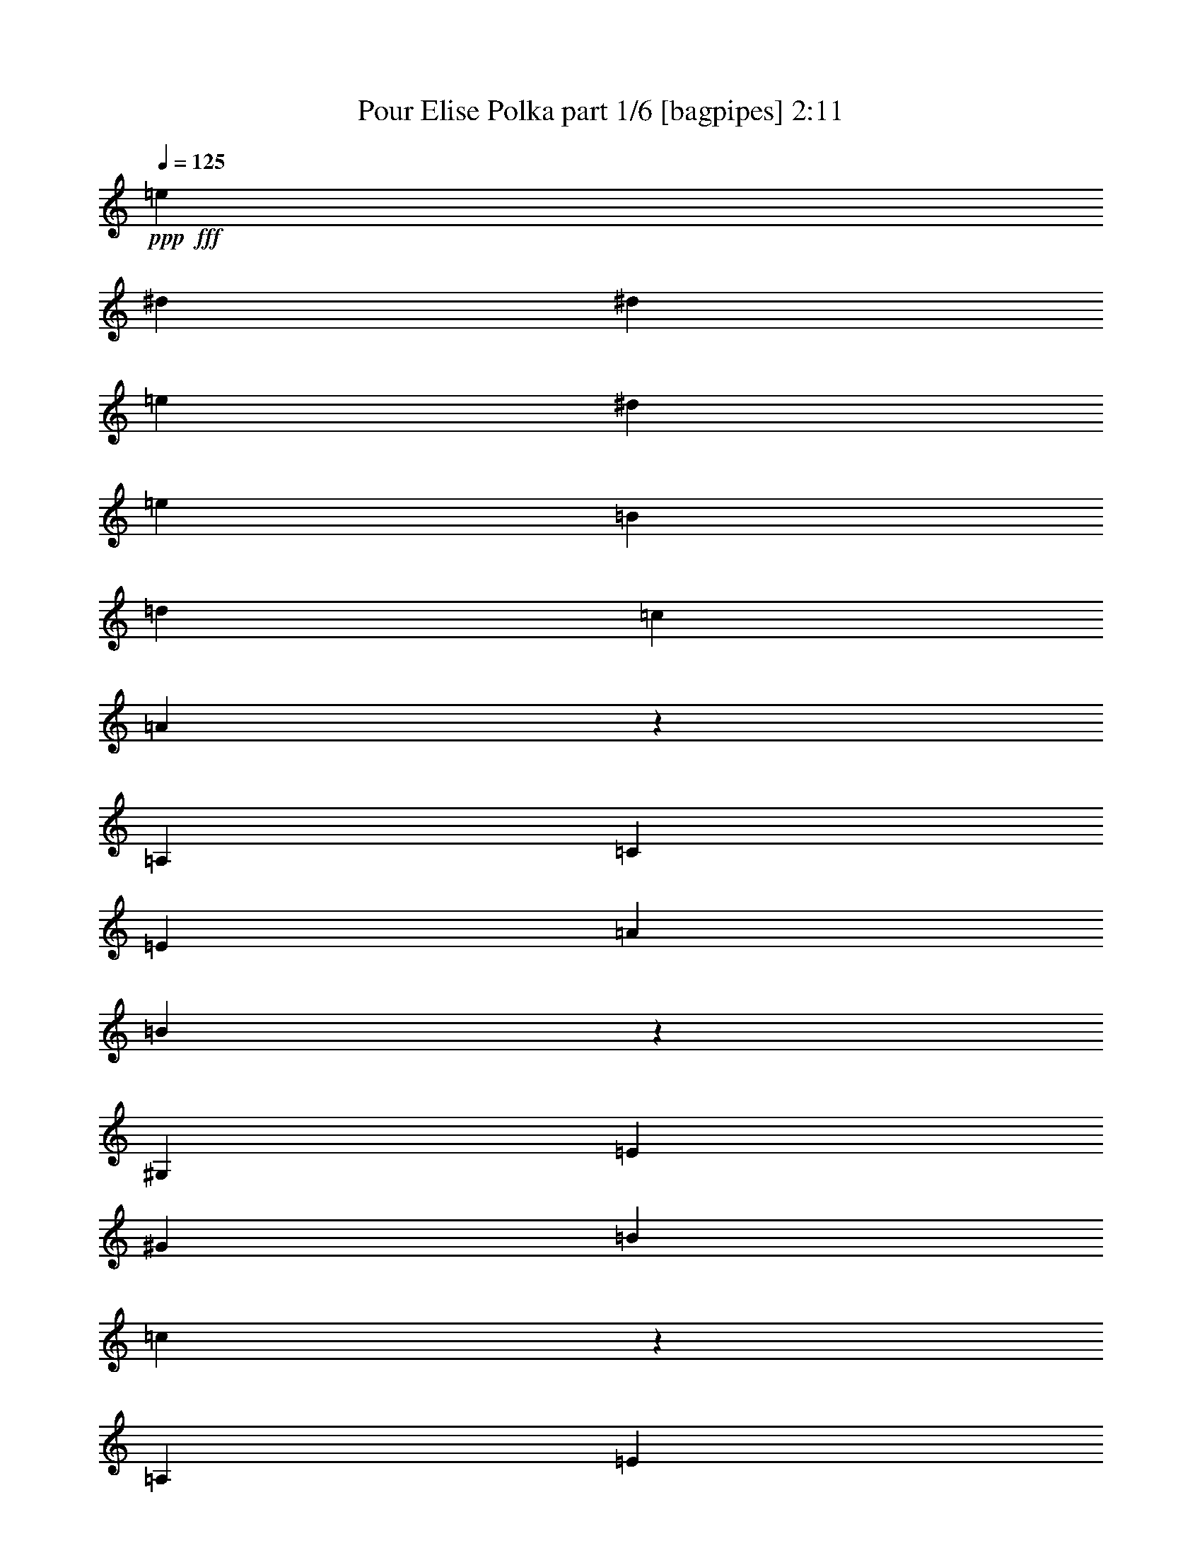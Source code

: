 % Produced with Bruzo's Transcoding Environment
% Transcribed by  Bruzo

X:1
T:  Pour Elise Polka part 1/6 [bagpipes] 2:11
Z: Transcribed with BruTE 64
L: 1/4
Q: 125
K: C
+ppp+
+fff+
[=e1601/4124]
[^d3717/16496]
[^d1601/8248]
[=e1601/4124]
[^d6919/16496]
[=e1601/4124]
[=B6403/16496]
[=d865/2062]
[=c6403/16496]
[=A1505/4124]
z338/1031
[=A,1493/4124]
[=C1493/4124]
[=E341/1031]
[=A5973/16496]
[=B2629/8248]
z3085/8248
[^G,1493/4124]
[=E341/1031]
[^G1493/4124]
[=B341/1031]
[=c6045/16496]
z5383/16496
[=A,1493/4124]
[=E1493/4124]
[=e341/1031]
[^d5973/16496]
[=e341/1031]
[^d1493/4124]
[=e341/1031]
[=B1493/4124]
[=d1493/4124]
[=c1235/8248]
[^G1493/8248]
[=A6071/16496]
z5357/16496
[=A,1493/4124]
[=C1493/4124]
[=E5457/16496]
[=A1493/8248]
[^A1493/8248]
[=B5309/16496]
z6119/16496
[^G,341/1031]
[=E1493/4124]
[=c1493/4124]
[=B341/1031]
[=A381/1031]
z1333/4124
[=A,6015/16496]
z5413/16496
[=e5973/16496]
[^d1493/4124]
[=e341/1031]
[^d1493/4124]
[=e341/1031]
[=B1493/4124]
[=d1493/4124]
[=c1235/8248]
[^G1493/8248]
[=A3061/8248]
z2653/8248
[=A,1493/4124]
[=C5457/16496]
[=E1493/4124]
[=A1493/4124]
[=B335/1031]
z1517/4124
[^G,341/1031]
[=E1493/4124]
[^G1493/4124]
[=B341/1031]
[=c6147/16496]
z5281/16496
[=A,1493/4124]
[=E5457/16496]
[=e1493/4124]
[^d1493/4124]
[=e341/1031]
[^d1493/4124]
[=e341/1031]
[=B1493/4124]
[=d341/1031]
[=c1493/4124]
[=A6173/16496]
z5255/16496
[=A,5973/16496]
[=C341/1031]
[=E1493/4124]
[=A1493/4124]
[=B5411/16496]
z6017/16496
[^G,341/1031]
[=E1493/4124]
[=c341/1031]
[=B1493/4124]
[=A3099/8248]
z2615/8248
[=A,5973/16496]
[=B341/1031]
[=c1493/4124]
[=d341/1031]
[=e1493/4124]
[=G,1493/4124]
[=C341/1031]
[=G1493/4124]
[=f341/1031]
[=e1493/4124]
[=d1493/4124]
[=G,5457/16496]
[=B,1493/4124]
[=F341/1031]
[=e1493/4124]
[=d341/1031]
[=c2989/8248]
z2983/8248
[=A,341/1031]
[=E1493/4124]
[=d341/1031]
[=c1493/4124]
[=B2609/8248]
z6211/16496
[=E1493/4124]
[=E341/1031]
[=e1493/4124]
[=E341/1031]
[=e1493/4124]
[=e1493/4124]
[=e341/1031]
[^d1493/4124]
[=e341/1031]
[^d1493/8248]
[^d1493/8248]
[=e5457/16496]
[^d1493/4124]
[=e1493/4124]
[=B341/1031]
[=d1493/4124]
[=c341/1031]
[=A6029/16496]
z5399/16496
[=A,1493/4124]
[=C1493/4124]
[=E341/1031]
[=A1493/4124]
[=B5269/16496]
z385/1031
[^G,1493/4124]
[=E341/1031]
[^G1493/4124]
[=B341/1031]
[=c6055/16496]
z5373/16496
[=A,1493/4124]
[=E1493/4124]
[=e341/1031]
[^d1493/8248]
[^d2987/16496]
[=e341/1031]
[^d1493/4124]
[=e341/1031]
[=B1493/4124]
[=d1493/4124]
[=c1235/8248]
[^G1493/8248]
[=A380/1031]
z1337/4124
[=A,1493/4124]
[=C1493/4124]
[=E341/1031]
[=A5973/16496]
[=B5319/16496]
z6109/16496
[^G,341/1031]
[=E1493/4124]
[=c1493/4124]
[=B341/1031]
[=A3053/8248]
z2661/8248
[=A,1493/4124]
[=B341/1031]
[=c5973/16496]
[=d1493/8248]
[^d1493/8248]
[=e341/1031]
[=G,1493/4124]
[=C341/1031]
[=G1493/4124]
[=f1493/4124]
[=e341/1031]
[=d1493/4124]
[=G,341/1031]
[=B,1493/4124]
[=F341/1031]
[=e5973/16496]
[=d1493/4124]
[=c2685/8248]
z3029/8248
[=A,341/1031]
[=E1493/4124]
[=d341/1031]
[=c1493/4124]
[=B6157/16496]
z5271/16496
[=E1493/4124]
[=E5457/16496]
[=e1493/4124]
[=E1493/8248]
[^d1493/8248]
[=e341/1031]
[=e1493/4124]
[=e341/1031]
[^d1493/4124]
[=e341/1031]
[^d1493/4124]
[=e1493/4124]
[^d341/1031]
[=e1493/4124]
[=B5457/16496]
[=d1493/4124]
[=c341/1031]
[=A5937/16496]
z6007/16496
[=A,341/1031]
[=C1493/4124]
[=E341/1031]
[=A1493/4124]
[=B388/1031]
z1305/4124
[^G,5973/16496]
[=E341/1031]
[^G1493/4124]
[=B1493/8248]
[=B1235/8248]
[=c2981/8248]
z2991/8248
[=A,341/1031]
[=E1493/4124]
[=e341/1031]
[^d1493/4124]
[=e341/1031]
[^d1493/4124]
[=e5973/16496]
[=B341/1031]
[=d1493/4124]
[=c341/1031]
[=A1497/4124]
z1489/4124
[=A,341/1031]
[=C1493/4124]
[=E341/1031]
[=A1493/4124]
[=B5227/16496]
z3101/8248
[^G,1493/4124]
[=E341/1031]
[=c1493/4124]
[=B1493/8248]
[^G1235/8248]
[=A6013/16496]
z5415/16496
[=A,1493/4124]
[=c1493/4124]
[=c341/1031]
[=c1493/4124]
[=c341/1031]
[=A,5973/16496]
[=C1493/4124]
[=A,341/1031]
[=f1493/4124]
[=A,1493/8248]
[=e1235/8248]
[=e1493/4124]
[^A,341/1031]
[=d1493/4124]
[^A,1493/4124]
[^a341/1031]
[^A,1493/8248]
[=a1493/8248]
[=a5457/16496]
[=g1493/4124]
[=f1493/4124]
[=e341/1031]
[=d1493/4124]
[=c341/1031]
[^A1493/4124]
[=A,341/1031]
[=A1493/4124]
[=A,1493/4124]
[=A1235/8248]
[=G1493/8248]
[=A1493/8248]
[^A1493/8248]
[=c5457/16496]
[=A,1493/4124]
[=C341/1031]
[=A,1493/4124]
[=d1493/4124]
[^d341/1031]
[=e1493/4124]
[=A,341/1031]
[=C1493/4124]
[=e1493/4124]
[=f341/1031]
[=A5973/16496]
[=c341/1031]
[=E1493/4124]
[=G,341/1031]
[=E1493/4124]
[=d1493/4124]
[=F4221/16496=B4221/16496]
[=B2111/16496]
[=c1055/8248]
[=g1493/8248]
[=G1493/8248]
[=g1235/8248]
[=A1493/8248]
[=g1493/8248]
[=B1493/8248]
[=g1235/8248]
[=c1493/8248]
[=g1493/8248]
[=d2987/16496]
[=g1493/8248]
[=e1235/8248]
[=g1493/8248]
[=c'1493/8248]
[=b1493/8248]
[=a1493/8248]
[=g1235/8248]
[=f1493/8248]
[=d1493/8248]
[=c1493/8248]
[=g1493/8248]
[=f1235/8248]
[=d1493/8248]
[=c1493/8248]
[=g1493/8248]
[=G1235/8248]
[=g1493/8248]
[=A1493/8248]
[=g1493/8248]
[=B1493/8248]
[=g1235/8248]
[=C1493/8248]
[=G2987/16496]
[=D1493/8248]
[=G1493/8248]
[=E1235/8248]
[=G1493/8248]
[=c1493/8248]
[=B1493/8248]
[=A1493/8248]
[=G1235/8248]
[=F1493/8248]
[=E1493/8248]
[=D1493/8248]
[=G1235/8248]
[=F4737/16496=D4737/16496]
[^D2111/16496]
[=E1055/8248]
[=F1493/8248]
[=E1235/8248]
[^D1493/8248]
[=E1493/8248]
[=B,1493/8248]
[=E1493/8248]
[^D1235/8248]
[=E2987/16496]
[=B,1493/8248]
[=E1493/8248]
[^D1493/8248]
[^D1235/8248]
[=E7207/8248]
[=B,1493/4124]
[=E341/1031]
[^D1493/4124]
[=E2175/2062]
[=B,5457/16496]
[=e1493/4124]
[^d341/1031]
[=e1493/4124]
[^d1493/4124]
[=e341/1031]
[^d1493/4124]
[=e341/1031]
[^d1493/4124]
[=e1493/4124]
[^d341/1031]
[=e1493/4124]
[=B5457/16496]
[=d1493/4124]
[=c341/1031]
[=A1493/4124]
z1493/4124
[=A,341/1031]
[=C1493/4124]
[=E341/1031]
[=A1493/4124]
[=B5211/16496]
z6217/16496
[^G,5973/16496]
[=E341/1031]
[^G1493/4124]
[=B341/1031]
[=c5997/16496]
z5947/16496
[=A,341/1031]
[=E1493/4124]
[=e341/1031]
[^d1493/8248]
[^d1493/8248]
[=e341/1031]
[^d1493/4124]
[=e5973/16496]
[=B341/1031]
[=d1493/4124]
[=c341/1031]
[=A6023/16496]
z5405/16496
[=A,1493/4124]
[=C1493/4124]
[=E341/1031]
[=A1493/4124]
[=B2631/8248]
z6167/16496
[^G,1493/4124]
[=E341/1031]
[=c1493/4124]
[=B341/1031]
[=A378/1031]
z1345/4124
[=A,5967/16496]
z5977/16496
[=e341/1031]
[^d1493/4124]
[=e341/1031]
[^d5973/16496]
[=e341/1031]
[=B1493/4124]
[=d1493/4124]
[=c1235/8248]
[^G1493/8248]
[=A3037/8248]
z2677/8248
[=A,1493/4124]
[=C1493/4124]
[=E341/1031]
[=A1493/4124]
[=B5313/16496]
z1529/4124
[^G,341/1031]
[=E1493/4124]
[^G1493/4124]
[=B341/1031]
[=c6099/16496]
z5329/16496
[=A,1493/4124]
[=E341/1031]
[=e1493/4124]
[^d1493/4124]
[=e5457/16496]
[^d1493/4124]
[=e341/1031]
[=B1493/4124]
[=d1493/4124]
[=c1235/8248]
[^G1493/8248]
[=A6125/16496]
z5303/16496
[=A,1493/4124]
[=C341/1031]
[=E1493/4124]
[=A5973/16496]
[=B5363/16496]
z6065/16496
[^G,341/1031]
[=E1493/4124]
[=c341/1031]
[=B1493/4124]
[=A3075/8248]
z2639/8248
[=A,1493/4124]
[=B341/1031]
[=c1493/4124]
[=d5973/16496]
[=e341/1031]
[=G,1493/4124]
[=C341/1031]
[=G1493/4124]
[=f341/1031]
[=e1493/4124]
[=d1493/4124]
[=G,341/1031]
[=B,1493/4124]
[=F341/1031]
[=e5973/16496]
[=d1493/4124]
[=c2707/8248]
z3007/8248
[=A,341/1031]
[=E1493/4124]
[=d341/1031]
[=c1493/4124]
[=B6201/16496]
z5227/16496
[=E1493/4124]
[=E341/1031]
[=e5973/16496]
[=E341/1031]
[=e1493/4124]
[=e1493/4124]
[=e341/1031]
[^d1493/4124]
[=e341/1031]
[^d1493/4124]
[=e1493/4124]
[^d341/1031]
[=e1493/4124]
[=B5457/16496]
[=d1493/4124]
[=c341/1031]
[=A5981/16496]
z5963/16496
[=A,341/1031]
[=C1493/4124]
[=E341/1031]
[=A1493/4124]
[=B5221/16496]
z6207/16496
[^G,1493/4124]
[=E5457/16496]
[^G1493/4124]
[=B1493/8248]
[=B1235/8248]
[=c6007/16496]
z5937/16496
[=A,341/1031]
[=E1493/4124]
[=e341/1031]
[^d1493/4124]
[=e341/1031]
[^d1493/4124]
[=e5973/16496]
[=B341/1031]
[=d1493/4124]
[=c341/1031]
[=A377/1031]
z1349/4124
[=A,1493/4124]
[=C1493/4124]
[=E341/1031]
[=A1493/4124]
[=B659/2062]
z1539/4124
[^G,5973/16496]
[=E341/1031]
[=c1493/4124]
[=B1235/8248]
[^G1493/8248]
[=A3029/8248]
z14371/8248
[^c5297/16496]
z7247/4124
[=d6083/16496]
z17289/16496
[=E341/1031]
[=F1493/4124]
[=F5323/16496]
z8767/8248
[=F3095/8248]
z2619/8248
[=E6109/16496]
z28691/16496
[=D1337/4124]
z17509/16496
[=C1493/4124]
[=B,341/1031]
[=A,3067/8248]
z8361/8248
[=A5971/16496]
z5973/16496
[=A2687/8248]
z6055/16496
[=c5291/16496]
z6137/16496
[=B2605/8248]
z202/1031
[^G1493/8248]
[=A385/1031]
z28641/16496
[^c2699/8248]
z14443/8248
[=d6185/16496]
z16671/16496
[=E1493/4124]
[=F5457/16496]
[=F1485/4124]
z2179/2062
[=F5261/16496]
z3181/16496
[=E1493/8248]
[=F6211/16496]
z6401/4124
[=D1235/8248]
[^D5965/16496]
z17407/16496
[=D341/1031]
[=C1493/4124]
[^A,5205/16496]
z17651/16496
[=A6073/16496]
z1339/4124
[^G5991/16496]
z17381/16496
[^G332/1031]
z1565/8248
[^G1493/8248]
[=A34285/16496]
[=B1472/1031]
z703/1031
[=C1991/8248]
[=C3465/16496]
[=E3981/16496]
[=A1991/8248]
[=c3465/16496]
[=e1991/8248]
[=D3981/16496]
[=C3981/16496]
[=B,1733/8248]
[=A,3981/16496]
[=C1991/8248]
[=E3465/16496]
[=A3981/16496]
[=c1991/8248]
[=e3981/16496]
[=d3465/16496]
[=c1991/8248]
[=B3981/16496]
[=A1733/8248]
[=c3981/16496]
[=e3981/16496]
[=a3137/16496]
z2073/4124
[=E,6149/16496]
z5279/16496
[=E,3981/16496]
[=a1991/8248]
[^g3465/16496]
[=g3981/16496]
[^f1991/8248]
[=f3981/16496]
[=e1733/8248]
[^d3981/16496]
[=d3981/16496]
[^c1733/8248]
[=c3981/16496]
[=B3981/16496]
[^A1991/8248]
[=A3465/16496]
[^G1991/8248]
[=g3981/16496]
[^f3465/16496]
[=f1991/8248]
[=e1493/4124]
[^d341/1031]
[=e1493/4124]
[=B1493/4124]
[=d341/1031]
[=c1493/8248]
[^G1493/8248]
[=A1333/4124]
z6097/16496
[=A,341/1031]
[=C1493/4124]
[=E1493/4124]
[=A341/1031]
[=B3059/8248]
z2655/8248
[^G,1493/4124]
[=E341/1031]
[^G1493/4124]
[=B1493/4124]
[=c2679/8248]
z6071/16496
[=A,341/1031]
[=E1493/4124]
[=e1493/4124]
[^d1235/8248]
[^d1493/8248]
[=e1493/4124]
[^d341/1031]
[=e1493/4124]
[=B341/1031]
[=d1493/4124]
[=c1493/8248]
[^G1493/8248]
[=A5383/16496]
z3023/8248
[=A,341/1031]
[=C1493/4124]
[=E341/1031]
[=A1493/4124]
[=B6169/16496]
z5259/16496
[^G,1493/4124]
[=E341/1031]
[=c1493/4124]
[=B1493/4124]
[=A5409/16496]
z1505/4124
[=A,341/1031]
[=B1493/4124]
[=c341/1031]
[=d1493/8248]
[^d1493/8248]
[=e1493/4124]
[=G,341/1031]
[=C1493/4124]
[=G341/1031]
[=f1493/4124]
[=e1493/8248]
[^c2471/16496]
[=d1493/4124]
[=G,1493/4124]
[=B,341/1031]
[=F1493/4124]
[=e341/1031]
[=d1493/4124]
[=c1555/4124]
z651/2062
[=A,1493/4124]
[=E341/1031]
[=d1493/4124]
[=c5457/16496]
[=B5975/16496]
z5969/16496
[=E341/1031]
[=E1493/4124]
[=e341/1031]
[=E1493/4124]
[=e341/1031]
[=e1493/4124]
[=e1493/4124]
[^d341/1031]
[=e5973/16496]
[^d341/1031]
[=e1493/4124]
[^d1493/4124]
[=e341/1031]
[=B1493/4124]
[=d341/1031]
[=c1493/4124]
[=A655/2062]
z1547/4124
[=A,1493/4124]
[=C341/1031]
[=E5973/16496]
[=A341/1031]
[=B3013/8248]
z2701/8248
[^G,1493/4124]
[=E1493/4124]
[^G341/1031]
[=B1493/4124]
[=c5265/16496]
z6163/16496
[=A,1493/4124]
[=E5457/16496]
[=e1493/4124]
[^d1235/8248]
[^d1493/8248]
[=e1493/4124]
[^d341/1031]
[=e1493/4124]
[=B1493/4124]
[=d341/1031]
[=c1493/4124]
[=A5291/16496]
z6137/16496
[=A,341/1031]
[=C5973/16496]
[=E1493/4124]
[=A341/1031]
[=B6077/16496]
z5351/16496
[^G,1493/4124]
[=E1493/4124]
[=c341/1031]
[=B1493/4124]
[=A17099/8248]
z8252/1031
z14441/8248

X:2
T:  Pour Elise Polka part 2/6 [clarinet] 2:11
Z: Transcribed with BruTE 64
L: 1/4
Q: 125
K: C
+ppp+
+fff+
[=A13323/16496]
[=E13065/8248]
+ff+
[=F10121/16496]
+fff+
[^G1601/8248]
[=A2857/4124]
[=F1493/4124]
[=A1493/4124]
[^G341/1031]
[=F5973/16496]
[=E2857/4124]
[=E1493/4124]
+ff+
[=E341/1031]
+fff+
[=E1493/4124]
[=E341/1031]
[=E2857/4124]
[=F1493/2062]
+ff+
[=E22857/16496]
[=A2857/4124]
[=F2857/4124]
+fff+
[=A2857/4124]
[=F1493/4124]
[=E1493/4124]
[=A5457/16496]
+ff+
[=A1493/8248]
+fff+
[=G1493/8248]
[^G2857/4124]
[=E341/1031]
[^G1493/4124]
[=A1493/4124]
+ff+
[=A341/1031]
+fff+
[=A381/1031]
z1333/4124
+ff+
[=A6015/16496]
z5413/16496
[^G23373/16496]
[=E2857/4124]
[=F4221/8248]
+fff+
[^G1493/8248]
[=A2857/4124]
[=F1493/4124]
[=A5457/16496]
[^G1493/4124]
[=F1493/4124]
[=E2857/4124]
[=E341/1031]
+ff+
[=E1493/4124]
+fff+
[=E3909/16496]
z2063/16496
+ff+
[=E341/1031]
+fff+
[=E2857/4124]
[=F11429/16496]
+ff+
[^G5843/4124]
[=E2857/4124]
[=F4221/8248]
+fff+
[^G1493/8248]
[=A2857/4124]
[=F5973/16496]
[=A341/1031]
[^G1493/4124]
[=F1493/4124]
[=E2857/4124]
[=E341/1031]
+ff+
[=E1493/4124]
+fff+
[=E341/1031]
+ff+
[=E1493/4124]
+fff+
[=F2857/4124]
[=F11429/16496]
+ff+
[=F5843/4124]
[=A2857/4124]
[=A2857/4124]
+fff+
[=F22857/16496]
+ff+
[=E2857/4124]
+fff+
[=E1493/2062]
[=F341/1031]
[=E1493/4124]
[=A341/1031]
+ff+
[=A1493/4124]
+fff+
[^G11429/16496]
[^G2831/4124]
z8252/1031
z3121/8248
+f+
[=B2857/4124]
+fff+
[=E2857/4124]
[=F1493/4124]
+ff+
[=E1493/4124]
+fff+
[=A341/1031]
+ff+
[=A5973/16496]
+fff+
[=E2857/2062]
+ff+
[=F2857/4124]
+fff+
[=A2857/4124]
[=F1493/4124]
+ff+
[=A1493/4124]
+fff+
[^G341/1031]
[=F5973/16496]
[=E2857/4124]
[=E2857/4124]
+ff+
[=E2857/2062]
+fff+
[=F1493/4124]
[=G341/1031]
[=A5973/16496]
[=F1493/8248]
[^F1493/8248]
[=G2857/2062]
+ff+
[=F2857/4124]
+fff+
[=F2857/2062]
+ff+
[=E11945/16496]
+fff+
[=E2857/4124]
[=F11477/16496]
z8252/1031
z6089/16496
+f+
[=A2857/4124]
+fff+
[^G2857/4124]
[=E5973/16496]
+ff+
[=E341/1031]
+fff+
[=E1493/4124]
+ff+
[=E1493/8248]
+fff+
[^D1235/8248]
[=E1493/2062]
[=F341/1031]
[=E1493/4124]
[=A341/1031]
+ff+
[=A1493/8248]
+fff+
[^D1493/8248]
[=E22857/16496]
+ff+
[=F2857/4124]
+fff+
[=A1493/2062]
[=F2857/4124]
+ff+
[=A22857/16496]
+fff+
[=E1493/4124]
+ff+
[=E341/1031]
[=E1493/4124]
+fff+
[=E1493/8248]
[=E1235/8248]
[=F2857/4124]
[=F1493/4124]
[=A1493/4124]
+ff+
[=A341/1031]
+fff+
[=A1493/8248]
[=A1493/8248]
[^G1493/8248]
[=A19871/16496]
+ff+
[=A2857/4124]
+fff+
[=G2857/4124]
+ff+
[=G6073/8248]
z8252/1031
z371/1031
+f+
[=d11429/16496]
+fff+
[=e2857/2062]
+ff+
[=f2857/4124]
+fff+
[=e2857/2062]
+ff+
[=a11945/16496]
+fff+
[=a2857/2062]
+ff+
[=a2857/4124]
+fff+
[=a2857/4124]
[=a2857/4124]
+ff+
[=a23373/16496]
[=c'2857/4124]
[=b4221/8248]
+fff+
[=g1493/8248]
[^g2857/2062]
+ff+
[=e11945/16496]
+fff+
[^g341/1031]
[=a1493/8248]
[=b1493/8248]
+ff+
[=a1235/8248]
+fff+
[^g1493/8248]
[=e1493/8248]
[=d1493/8248]
+ff+
[=e1493/8248]
+fff+
[=a1235/8248]
[=b1493/8248]
[=c'1493/8248]
[^g2175/2062]
+ff+
[=b5457/16496]
[=e5843/4124]
[=g2857/4124]
[=g4221/8248]
+fff+
[=B1493/8248]
[=c22857/16496]
+ff+
[=d2857/4124]
+fff+
[=c1493/2062]
[=c341/1031]
[=A1493/4124]
+ff+
[=A341/1031]
+fff+
[=c1493/4124]
[=e2857/4124]
[=e11429/16496]
+ff+
[=B5843/4124]
+fff+
[=A341/1031]
[=E1493/4124]
+ff+
[=E341/1031]
+fff+
[=A1493/8248]
[^D1493/8248]
[=E22857/16496]
+ff+
[=F4479/8248]
+fff+
[^G1235/8248]
[=A2857/4124]
[=F1493/4124]
[=A1493/4124]
[^G341/1031]
[=F1493/4124]
[=E11429/16496]
[=E2857/4124]
+ff+
[=E2857/2062]
+fff+
[=F1493/4124]
[=E1493/4124]
+ff+
[=E341/1031]
+fff+
[=A1493/4124]
[=E22857/16496]
+ff+
[=F2857/4124]
+fff+
[=A2857/4124]
[=F1493/4124]
[=A1493/4124]
[^G341/1031]
[=F1493/4124]
[=E11429/16496]
+ff+
[=E2857/4124]
[=E2857/2062]
+fff+
[=F1493/4124]
[=E341/1031]
+ff+
[=E1493/4124]
+fff+
[=A1493/8248]
[^D1493/8248]
[=E22857/16496]
+ff+
[=F4221/8248]
+fff+
[^G1493/8248]
[=A2857/4124]
[=F1493/4124]
[=A341/1031]
[^G1493/4124]
[=F5973/16496]
[=E2857/4124]
+ff+
[=E2857/4124]
[=E2857/2062]
+fff+
[=F1493/4124]
[=G341/1031]
[=A1493/4124]
[=F5973/16496]
[=G2857/2062]
+ff+
[=F2857/4124]
+fff+
[=F2857/2062]
+ff+
[=E4941/8248]
z2063/16496
+fff+
[=E2857/4124]
[=F5761/8248]
z8252/1031
z1511/4124
+f+
[=A2857/4124]
+fff+
[^G2857/4124]
[=E1493/4124]
+ff+
[=E5457/16496]
+fff+
[=E1493/4124]
+ff+
[=E341/1031]
+fff+
[=E1493/2062]
[=F341/1031]
[=E1493/4124]
[=A341/1031]
+ff+
[=A1493/8248]
+fff+
[^D1493/8248]
[=E22857/16496]
+ff+
[=F2857/4124]
+fff+
[=A2857/4124]
[=F1493/2062]
+ff+
[=E2857/2062]
+fff+
[=E5973/16496]
[^G341/1031]
[=E1493/4124]
[=A341/1031]
+ff+
[=A1493/4124]
+ppp+
[=E341/1031]
+ff+
[=E1493/4124]
+fff+
[=E1493/4124]
+ff+
[=E341/1031]
+fff+
[=A1493/4124]
+ff+
[=A5297/16496]
z1533/4124
+fff+
[^F341/1031]
+ff+
[^F1493/4124]
+fff+
[=G1493/4124]
[=A341/1031]
[=F6083/16496]
z17289/16496
+f+
[=a2857/4124]
+fff+
[=d5323/16496]
z8767/8248
+ff+
[=d3095/8248]
z2619/8248
+fff+
[=c6109/16496]
z16747/16496
+ff+
[=e2973/8248]
z2999/8248
+fff+
[^f1337/4124]
z17509/16496
+ff+
[=e777/2062]
z1303/4124
+fff+
[=a3067/8248]
z8361/8248
+f+
[=c1493/2062]
+fff+
[=c2687/8248]
z6055/16496
[=e5291/16496]
z6137/16496
+ff+
[=d2605/8248]
z202/1031
+fff+
[=B1493/8248]
[=c385/1031]
z1317/4124
+ff+
[=e3039/8248]
z2675/8248
[=c5997/16496]
z2961/16496
+fff+
[=c2987/16496]
[^c341/1031]
+ppp+
[=d1493/4124]
+ff+
[=d5317/16496]
z6111/16496
[=f5235/16496]
z6193/16496
+fff+
[=d6185/16496]
z16671/16496
+f+
[=a11429/16496]
+fff+
[=d1493/4124]
+ppp+
[=f6157/16496]
z5271/16496
[=f1493/4124]
+ff+
[=f5261/16496]
z3181/16496
+fff+
[^c1493/8248]
[=d1493/4124]
+ppp+
[=d1349/4124]
z377/1031
[=d341/1031]
+ff+
[=d378/1031]
z5381/16496
+fff+
[^d1493/4124]
+ppp+
[=f5151/16496]
z12249/16496
+ff+
[=f2643/8248]
z3071/8248
+fff+
[^a5205/16496]
z17651/16496
+f+
[=A11429/16496]
+fff+
[=B1493/4124]
+ppp+
[^G2857/4124]
[^G1493/4124]
+ff+
[^G332/1031]
z1529/4124
+fff+
[=c341/1031]
+ppp+
[=c1493/2062]
[=A5457/16496]
+ff+
[=A3049/8248]
z2665/8248
+fff+
[^G1493/4124]
+ppp+
[^G2857/4124]
[=B1493/4124]
+ff+
[=B5337/16496]
z6091/16496
+fff+
[=A1991/8248]
[=A3465/16496]
[=A3981/16496]
[=A1991/8248]
[=A3465/16496]
[=A1991/8248]
+ff+
[=d2857/2062]
[=c1493/2062]
[=f4221/8248]
+fff+
[=B1493/8248]
[=c22857/16496]
+ff+
[=c2857/4124]
+fff+
[=c5843/4124]
+ff+
[=c2857/4124]
+fff+
[^f1733/8248]
[=e3981/16496]
[=d3981/16496]
[^c1991/8248]
[^c3465/16496]
[=d1991/8248]
+ff+
[=e2857/2062]
[=c1493/2062]
[=d4221/8248]
+fff+
[=B1493/8248]
[=c11429/16496]
[=c341/1031]
[=A1493/4124]
+ff+
[=A1493/4124]
+fff+
[=c1235/8248]
[^d1493/8248]
[=e2857/4124]
[=e1493/4124]
+ff+
[=e341/1031]
+fff+
[=e1493/4124]
[^g1493/4124]
[=a11429/16496]
[=a2857/4124]
+ff+
[^G2857/2062]
[=E2857/4124]
[=F4479/8248]
+fff+
[^G1493/8248]
[=A11429/16496]
[=F341/1031]
[=A1493/4124]
+ff+
[^G341/1031]
+fff+
[=F1493/4124]
[=E2857/4124]
[=E1493/4124]
+ff+
[=E341/1031]
+fff+
[=E1493/4124]
+ff+
[=E1493/4124]
+fff+
[=F11429/16496]
[=F2857/4124]
+ff+
[=F2857/2062]
[=A2857/4124]
[=A11429/16496]
+fff+
[=F5843/4124]
+ff+
[=E2857/4124]
+fff+
[=E2857/4124]
[=F1493/4124]
[=E341/1031]
[=A1493/4124]
+ff+
[=A5457/16496]
+fff+
[^G1493/2062]
+ff+
[^G5783/8248]
z8252/1031
z375/1031
+f+
[=B2857/4124]
+fff+
[=E2857/4124]
[=F1493/4124]
[=E5457/16496]
[=A1493/4124]
+ff+
[=A341/1031]
+fff+
[=E5843/4124]
+ff+
[=F4221/8248]
+fff+
[^G1493/8248]
[=A2857/4124]
[=F341/1031]
[=A5973/16496]
[^G1493/4124]
[=F341/1031]
[=E2857/4124]
+ff+
[=E1493/2062]
[=c2857/2062]
[=e11385/8248]
z8252/1031
z14441/8248

X:3
T:  Pour Elise Polka part 3/6 [lute] 2:11
Z: Transcribed with BruTE 64
L: 1/4
Q: 125
K: C
+ppp+
z13323/16496
+p+
[=A1601/4124=c1601/4124=e1601/4124]
+mf+
[=A6919/16496=c6919/16496=e6919/16496]
+p+
[=A1601/4124=c1601/4124=e1601/4124]
+mf+
[=A6403/16496=c6403/16496=e6403/16496]
+p+
[=D865/2062=A865/2062=c865/2062=f865/2062]
+f+
[=A6403/16496=c6403/16496=d6403/16496=f6403/16496]
+p+
[=A1493/4124=c1493/4124=e1493/4124]
+f+
[=A341/1031=c341/1031=e341/1031]
+p+
[=A1493/4124=c1493/4124=e1493/4124]
+mf+
[=A1493/4124=c1493/4124=e1493/4124]
+p+
[=A341/1031=c341/1031=e341/1031]
+f+
[=A5973/16496=c5973/16496=e5973/16496]
+p+
[^G341/1031=B341/1031=e341/1031]
+f+
[^G1493/4124=B1493/4124=e1493/4124]
+p+
[^G1493/4124=B1493/4124=e1493/4124]
+mf+
[^G341/1031=B341/1031=e341/1031]
+p+
[^G1493/4124=B1493/4124=e1493/4124]
+mf+
[^G341/1031=B341/1031=e341/1031]
+p+
[=A1493/4124=c1493/4124=e1493/4124]
+f+
[=A341/1031=c341/1031=e341/1031]
+p+
[=A1493/4124=c1493/4124=e1493/4124]
+mf+
[=A2989/8248=c2989/8248=e2989/8248]
+p+
[=D341/1031^G341/1031=B341/1031=e341/1031]
+f+
[=B5973/16496=d5973/16496=e5973/16496^g5973/16496]
+p+
[=A341/1031=c341/1031=e341/1031]
+mf+
[=A1493/4124=c1493/4124=e1493/4124]
+p+
[=A1493/4124=c1493/4124=e1493/4124]
+mf+
[=A341/1031=c341/1031=e341/1031]
+p+
[=D1493/4124=A1493/4124=c1493/4124=f1493/4124]
+mf+
[=A341/1031=c341/1031=d341/1031=f341/1031]
+p+
[=A1493/4124=c1493/4124=e1493/4124]
+mf+
[=A341/1031=c341/1031=e341/1031]
+p+
[=A1493/4124=c1493/4124=e1493/4124]
+mf+
[=A1493/4124=c1493/4124=e1493/4124]
+p+
[=A5457/16496=c5457/16496=e5457/16496]
+mf+
[=A1493/4124=c1493/4124=e1493/4124]
+p+
[^G341/1031=B341/1031=e341/1031]
+f+
[^G1493/4124=B1493/4124=e1493/4124]
+p+
[^G341/1031=B341/1031=e341/1031]
+mf+
[^G1493/4124=B1493/4124=e1493/4124]
+p+
[=A1493/4124=d1493/4124=f1493/4124]
+mf+
[=A341/1031=d341/1031=f341/1031]
+mp+
[=A1493/4124=c1493/4124=e1493/4124]
+f+
[=A341/1031=c341/1031=e341/1031]
+mp+
[=A1493/4124=c1493/4124=e1493/4124]
+ff+
[=A2989/8248=c2989/8248=e2989/8248]
+mf+
[=D5457/16496^G5457/16496=B5457/16496=e5457/16496]
+ff+
[=B1493/4124=d1493/4124=e1493/4124^g1493/4124]
+p+
[=A341/1031=c341/1031=e341/1031]
+mf+
[=A1493/4124=c1493/4124=e1493/4124]
+p+
[=A341/1031=c341/1031=e341/1031]
+f+
[=A1493/4124=c1493/4124=e1493/4124]
+p+
[=D1493/4124=A1493/4124=c1493/4124=f1493/4124]
+mf+
[=A341/1031=c341/1031=d341/1031=f341/1031]
+pp+
[=A1493/4124=c1493/4124=e1493/4124]
+mf+
[=A341/1031=c341/1031=e341/1031]
+p+
[=A1493/4124=c1493/4124=e1493/4124]
+mf+
[=A5457/16496=c5457/16496=e5457/16496]
+pp+
[=A1493/4124=c1493/4124=e1493/4124]
+mf+
[=A1493/4124=c1493/4124=e1493/4124]
+p+
[^G341/1031=B341/1031=e341/1031]
+f+
[^G1493/4124=B1493/4124=e1493/4124]
+p+
[^G341/1031=B341/1031=e341/1031]
+f+
[^G1493/4124=B1493/4124=e1493/4124]
+p+
[^G1493/4124=B1493/4124=e1493/4124]
+mf+
[^G341/1031=B341/1031=e341/1031]
+p+
[=A1493/4124=c1493/4124=e1493/4124]
+mf+
[=A341/1031=c341/1031=e341/1031]
+pp+
[=A1493/4124=c1493/4124=e1493/4124]
+mf+
[=A5463/16496=c5463/16496=e5463/16496]
+p+
[=D1493/4124^G1493/4124=B1493/4124=e1493/4124]
+mf+
[=B1493/4124=d1493/4124=e1493/4124^g1493/4124]
+p+
[=A341/1031=c341/1031=e341/1031]
+f+
[=A1493/4124=c1493/4124=e1493/4124]
+p+
[=A341/1031=c341/1031=e341/1031]
+mf+
[=A1493/4124=c1493/4124=e1493/4124]
+p+
[=D341/1031=A341/1031=c341/1031=f341/1031]
+f+
[=A1493/4124=c1493/4124=d1493/4124=f1493/4124]
+p+
[=A1493/4124=c1493/4124=e1493/4124]
+mf+
[=A341/1031=c341/1031=e341/1031]
+p+
[=A1493/4124=c1493/4124=e1493/4124]
+f+
[=A5457/16496=c5457/16496=e5457/16496]
+p+
[=A1493/4124=c1493/4124=e1493/4124]
+f+
[=A1493/4124=c1493/4124=e1493/4124]
+p+
[^G341/1031=B341/1031=e341/1031]
+mf+
[^G1493/4124=B1493/4124=e1493/4124]
+p+
[^G341/1031=B341/1031=e341/1031]
+f+
[^G1493/4124=B1493/4124=e1493/4124]
+p+
[=A341/1031=c341/1031=e341/1031]
+f+
[=A1493/4124=c1493/4124=e1493/4124]
+mp+
[=A1493/4124=d1493/4124=f1493/4124]
+ff+
[=A341/1031=d341/1031=f341/1031]
+mf+
[=A5973/16496=d5973/16496=f5973/16496]
+f+
[=A2731/8248=d2731/8248=f2731/8248]
+mf+
[=A1493/4124=d1493/4124=f1493/4124]
+ff+
[=d1493/4124=f1493/4124=a1493/4124]
+p+
[=A341/1031=c341/1031=e341/1031]
+mf+
[=A1493/4124=c1493/4124=e1493/4124]
+pp+
[=A341/1031=c341/1031=e341/1031]
+f+
[=A1493/4124=c1493/4124=e1493/4124]
+p+
[=A341/1031=d341/1031=f341/1031]
+mf+
[=A1493/4124=d1493/4124=f1493/4124]
+p+
[=D1493/4124=A1493/4124=B1493/4124=f1493/4124]
+f+
[=A341/1031=B341/1031=d341/1031=f341/1031]
+p+
[=D5973/16496=A5973/16496=B5973/16496=f5973/16496]
+mf+
[=A341/1031=B341/1031=d341/1031=f341/1031]
+p+
[=D1493/4124^G1493/4124=B1493/4124=e1493/4124]
+f+
[^G341/1031=B341/1031=d341/1031=e341/1031]
+p+
[=A1493/4124=c1493/4124=e1493/4124]
+f+
[=A1493/4124=c1493/4124=e1493/4124]
+pp+
[=A341/1031=c341/1031=e341/1031]
+f+
[=A1493/4124=c1493/4124=e1493/4124]
+p+
[=A341/1031=c341/1031=e341/1031]
+f+
[=A1493/4124=c1493/4124=e1493/4124]
+pp+
[^G1493/4124=B1493/4124=e1493/4124]
+f+
[^G5457/16496=B5457/16496=e5457/16496]
+p+
[^G1493/4124=B1493/4124=e1493/4124]
+mf+
[^G2731/8248=B2731/8248=e2731/8248]
+p+
[^G1493/4124=B1493/4124=e1493/4124]
+mf+
[=B341/1031=e341/1031^g341/1031]
+p+
[=G1493/4124=B1493/4124=e1493/4124]
+mf+
[=B1493/4124=e1493/4124=g1493/4124]
+p+
[=G341/1031=B341/1031=e341/1031]
+mf+
[=B1493/4124=e1493/4124=g1493/4124]
+p+
[=G341/1031=B341/1031=e341/1031]
+mf+
[=B1493/4124=e1493/4124=g1493/4124]
+p+
[=A341/1031=c341/1031=e341/1031]
+mf+
[=A5973/16496=c5973/16496=e5973/16496]
+p+
[=A1493/4124=c1493/4124=e1493/4124]
+mf+
[=A341/1031=c341/1031=e341/1031]
+pp+
[=D1493/4124=A1493/4124=c1493/4124=f1493/4124]
+mf+
[=A341/1031=c341/1031=d341/1031=f341/1031]
+p+
[=A1493/4124=c1493/4124=e1493/4124]
+mf+
[=A1493/4124=c1493/4124=e1493/4124]
+pp+
[=A341/1031=c341/1031=e341/1031]
+mf+
[=A1493/4124=c1493/4124=e1493/4124]
+p+
[=A341/1031=c341/1031=e341/1031]
+f+
[=A1493/4124=c1493/4124=e1493/4124]
+mp+
[^G5457/16496=B5457/16496=e5457/16496]
+ff+
[^G1493/4124=B1493/4124=e1493/4124]
+mp+
[^G1493/4124=B1493/4124=e1493/4124]
+f+
[^G2731/8248=B2731/8248=e2731/8248]
+mp+
[=D1493/4124^G1493/4124=B1493/4124=e1493/4124]
+f+
[=B341/1031=d341/1031=e341/1031^g341/1031]
+p+
[=A1493/4124=c1493/4124=e1493/4124]
+f+
[=A341/1031=c341/1031=e341/1031]
+p+
[=A1493/4124=c1493/4124=e1493/4124]
+mf+
[=A1493/4124=c1493/4124=e1493/4124]
+p+
[=A341/1031=c341/1031=e341/1031]
+mf+
[=A1493/4124=c1493/4124=e1493/4124]
+p+
[=A5457/16496=c5457/16496=e5457/16496]
+mf+
[=A1493/4124=c1493/4124=e1493/4124]
+p+
[=A1493/4124=c1493/4124=e1493/4124]
+mf+
[=A341/1031=c341/1031=e341/1031]
+pp+
[=D1493/4124=A1493/4124=c1493/4124=f1493/4124]
+mf+
[=A341/1031=c341/1031=d341/1031=f341/1031]
+pp+
[=A1493/4124=c1493/4124=e1493/4124]
+mf+
[=A341/1031=c341/1031=e341/1031]
+p+
[=A1493/4124=c1493/4124=e1493/4124]
+mf+
[=A1493/4124=c1493/4124=e1493/4124]
+p+
[=A341/1031=c341/1031=e341/1031]
+f+
[=A5973/16496=c5973/16496=e5973/16496]
+pp+
[^G341/1031=B341/1031=e341/1031]
+mf+
[^G1493/4124=B1493/4124=e1493/4124]
+p+
[^G341/1031=B341/1031=e341/1031]
+mf+
[^G2989/8248=B2989/8248=e2989/8248]
+p+
[=A1493/4124=c1493/4124=e1493/4124]
+f+
[=A341/1031=c341/1031=e341/1031]
+p+
[=A1493/4124=d1493/4124=f1493/4124]
+f+
[=A341/1031=d341/1031=f341/1031]
+p+
[=A1493/4124=d1493/4124=f1493/4124]
+mf+
[=A1493/4124=d1493/4124=f1493/4124]
+p+
[=A341/1031=d341/1031=f341/1031]
+mf+
[=A5973/16496=d5973/16496=f5973/16496]
+p+
[=G341/1031=c341/1031=e341/1031]
+mf+
[=G1493/4124=c1493/4124=e1493/4124]
+p+
[=G341/1031=c341/1031=e341/1031]
+f+
[=G1493/4124=c1493/4124=e1493/4124]
+p+
[=A1493/4124=d1493/4124=f1493/4124]
+mf+
[=A341/1031=d341/1031=f341/1031]
+p+
[=A1493/4124=d1493/4124=f1493/4124]
+mf+
[=A341/1031=d341/1031=f341/1031]
+p+
[=A1493/4124=d1493/4124=f1493/4124]
+mf+
[=A1493/4124=d1493/4124=f1493/4124]
+pp+
[=D5457/16496^G5457/16496=B5457/16496=e5457/16496]
+f+
[^G1493/4124=B1493/4124=d1493/4124=e1493/4124]
+mp+
[=A341/1031=c341/1031=e341/1031]
+f+
[=A1493/4124=c1493/4124=e1493/4124]
+mp+
[=A341/1031=c341/1031=e341/1031]
+ff+
[=A1493/4124=c1493/4124=e1493/4124]
+mf+
[=A1493/4124=c1493/4124=e1493/4124]
+f+
[=A341/1031=c341/1031=e341/1031]
+p+
[=G1493/4124=B1493/4124=e1493/4124]
+mf+
[=G341/1031=B341/1031=e341/1031]
+p+
[=G1493/4124=B1493/4124=e1493/4124]
+mf+
[=G341/1031=B341/1031=e341/1031]
+p+
[=G5973/16496=B5973/16496=e5973/16496]
+mf+
[=G1493/4124=B1493/4124=e1493/4124]
+pp+
[=A341/1031=c341/1031=e341/1031]
+mf+
[=A1493/4124=c1493/4124=e1493/4124]
+p+
[=A341/1031=c341/1031=e341/1031]
+mf+
[=A1493/4124=c1493/4124=e1493/4124]
+p+
[=A1493/4124=c1493/4124=e1493/4124]
+mf+
[=A341/1031=c341/1031=e341/1031]
+p+
[=A1493/4124=c1493/4124=e1493/4124]
+f+
[=A341/1031=c341/1031=e341/1031]
+p+
[=A1493/4124=c1493/4124=e1493/4124]
+f+
[=A5457/16496=c5457/16496=e5457/16496]
+p+
[=D1493/4124=A1493/4124=c1493/4124=f1493/4124]
+mf+
[=A1493/4124=c1493/4124=d1493/4124=f1493/4124]
+p+
[=A341/1031=c341/1031=e341/1031]
+mf+
[=A1493/4124=c1493/4124=e1493/4124]
+p+
[=A341/1031=c341/1031=e341/1031]
+mf+
[=A2989/8248=c2989/8248=e2989/8248]
+p+
[=A341/1031=c341/1031=e341/1031]
+mf+
[=A1493/4124=c1493/4124=e1493/4124]
+pp+
[^G1493/4124=B1493/4124=e1493/4124]
+f+
[^G341/1031=B341/1031=e341/1031]
+p+
[^G1493/4124=B1493/4124=e1493/4124]
+mf+
[^G5457/16496=B5457/16496=e5457/16496]
+p+
[^G1493/4124=B1493/4124=e1493/4124]
+f+
[^G1493/4124=B1493/4124=e1493/4124]
+p+
[=A341/1031=c341/1031=e341/1031]
+mf+
[=A1493/4124=c1493/4124=e1493/4124]
+p+
[=A341/1031=c341/1031=e341/1031]
+mf+
[=A1493/4124=c1493/4124=e1493/4124]
+p+
[=A341/1031=c341/1031=e341/1031]
+mf+
[=A1493/4124=c1493/4124=e1493/4124]
+p+
[=A1493/4124=c1493/4124=e1493/4124]
+mf+
[=A341/1031=c341/1031=e341/1031]
+p+
[=A5973/16496=c5973/16496=e5973/16496]
+mf+
[=A341/1031=c341/1031=e341/1031]
+p+
[=D1493/4124=A1493/4124=c1493/4124=f1493/4124]
+f+
[=A341/1031=c341/1031=d341/1031=f341/1031]
+mf+
[=A1493/4124=c1493/4124=e1493/4124]
+f+
[=A1493/4124=c1493/4124=e1493/4124]
+mp+
[=A341/1031=c341/1031=e341/1031]
+ff+
[=A1493/4124=c1493/4124=e1493/4124]
+mf+
[=A341/1031=c341/1031=e341/1031]
+f+
[=A1493/4124=c1493/4124=e1493/4124]
+pp+
[^G1493/4124=B1493/4124=e1493/4124]
+mf+
[^G341/1031=B341/1031=e341/1031]
+p+
[^G5973/16496=B5973/16496=e5973/16496]
+mf+
[^G341/1031=B341/1031=e341/1031]
+p+
[=A1493/4124=c1493/4124=e1493/4124]
+mf+
[=A341/1031=c341/1031=e341/1031]
+p+
[=D1493/4124=A1493/4124=c1493/4124=f1493/4124]
+mf+
[=A1493/4124=c1493/4124=d1493/4124=f1493/4124]
+p+
[=D341/1031=A341/1031=c341/1031=f341/1031]
+f+
[=A1493/4124=c1493/4124=d1493/4124=f1493/4124]
+p+
[=D341/1031=A341/1031=c341/1031=f341/1031]
+f+
[=A1493/4124=c1493/4124=d1493/4124=f1493/4124]
+p+
[=A341/1031=c341/1031=e341/1031]
+f+
[=A5973/16496=c5973/16496=e5973/16496]
+p+
[=A1493/4124=c1493/4124=e1493/4124]
+mf+
[=A341/1031=c341/1031=e341/1031]
+p+
[=A1493/4124=d1493/4124=f1493/4124]
+mf+
[=A341/1031=d341/1031=f341/1031]
+p+
[=G1493/4124=c1493/4124=e1493/4124]
+mf+
[=G1493/4124=c1493/4124=e1493/4124]
+pp+
[=G341/1031=c341/1031=e341/1031]
+mf+
[=G2989/8248=c2989/8248=e2989/8248]
+p+
[=G341/1031=c341/1031=e341/1031]
+mf+
[=c1493/4124=e1493/4124=g1493/4124]
+p+
[=A341/1031=d341/1031=f341/1031]
+mf+
[=d5973/16496=f5973/16496=a5973/16496]
+p+
[=A1493/4124=d1493/4124=f1493/4124]
+mf+
[=d341/1031=f341/1031=a341/1031]
+p+
[=A1493/4124=d1493/4124=f1493/4124]
+mf+
[=d341/1031=f341/1031=a341/1031]
+p+
[=G1493/4124=c1493/4124=e1493/4124]
+mf+
[=c1493/4124=e1493/4124=g1493/4124]
+p+
[=G341/1031=c341/1031=e341/1031]
+mf+
[=c1493/4124=e1493/4124=g1493/4124]
+p+
[=A341/1031=d341/1031=f341/1031]
+f+
[=d1493/4124=f1493/4124=a1493/4124]
+p+
[=A341/1031=c341/1031=e341/1031]
+f+
[=A5973/16496=c5973/16496=e5973/16496]
+p+
[=A1493/4124=c1493/4124=e1493/4124]
+mf+
[=A341/1031=c341/1031=e341/1031]
+p+
[=D1493/4124^G1493/4124=B1493/4124=e1493/4124]
+mf+
[^G341/1031=B341/1031=d341/1031=e341/1031]
[=A1493/4124=c1493/4124=e1493/4124]
+ff+
[=A341/1031=c341/1031=e341/1031]
+mf+
[=A1493/4124=c1493/4124=e1493/4124]
+ff+
[=A2989/8248=c2989/8248=e2989/8248]
+mp+
[=D341/1031=A341/1031=c341/1031=f341/1031]
+fff+
[=c1493/4124=d1493/4124=f1493/4124=a1493/4124]
+p+
[=A5457/16496=c5457/16496=e5457/16496]
+f+
[=A1493/4124=c1493/4124=e1493/4124]
+p+
[=A1493/4124=c1493/4124=e1493/4124]
+mf+
[=A341/1031=c341/1031=e341/1031]
+pp+
[=D1493/4124=A1493/4124=B1493/4124=f1493/4124]
+f+
[=A341/1031=B341/1031=d341/1031=f341/1031]
+p+
[=A1493/4124=c1493/4124=e1493/4124]
+mf+
[=A341/1031=c341/1031=e341/1031]
+p+
[=A1493/4124=c1493/4124=e1493/4124]
+mf+
[=A1493/4124=c1493/4124=e1493/4124]
+pp+
[=A341/1031=c341/1031=e341/1031]
+mf+
[=A1493/4124=c1493/4124=e1493/4124]
+p+
[=A5457/16496=d5457/16496=f5457/16496]
+mf+
[=A1493/4124=d1493/4124=f1493/4124]
+p+
[=A341/1031=d341/1031=f341/1031]
+mf+
[=A1493/4124=d1493/4124=f1493/4124]
+p+
[=A1493/4124=d1493/4124=f1493/4124]
+mf+
[=A341/1031=d341/1031=f341/1031]
+pp+
[=A1493/4124=c1493/4124=e1493/4124]
+mf+
[=A341/1031=c341/1031=e341/1031]
+p+
[=A1493/4124=c1493/4124=e1493/4124]
+mf+
[=A2989/8248=c2989/8248=e2989/8248]
+pp+
[=A341/1031=c341/1031=e341/1031]
+mf+
[=A5973/16496=c5973/16496=e5973/16496]
+p+
[=A341/1031=c341/1031=e341/1031]
+f+
[=A1493/4124=c1493/4124=e1493/4124]
+pp+
[=A341/1031=c341/1031=e341/1031]
+f+
[=A1493/4124=c1493/4124=e1493/4124]
+p+
[=D1493/4124=A1493/4124=B1493/4124=f1493/4124]
+f+
[=A341/1031=B341/1031=d341/1031=f341/1031]
+p+
[^G1493/4124=B1493/4124=e1493/4124]
+f+
[^G341/1031=B341/1031=e341/1031]
+p+
[^G1493/4124=B1493/4124=e1493/4124]
+f+
[^G341/1031=B341/1031=e341/1031]
+p+
[^G1493/4124=B1493/4124=e1493/4124]
+mf+
[^G5973/16496=B5973/16496=e5973/16496]
+p+
[^G341/1031=B341/1031=e341/1031]
+mf+
[^G1493/4124=B1493/4124=e1493/4124]
+p+
[^G341/1031=B341/1031=e341/1031]
+f+
[^G1493/4124=B1493/4124=e1493/4124]
+p+
[=A1493/4124=c1493/4124=e1493/4124]
+mf+
[=A341/1031=c341/1031=e341/1031]
[^G1493/4124=B1493/4124=e1493/4124]
+fff+
[^G341/1031=B341/1031=e341/1031]
+mf+
[^G1493/4124=B1493/4124=e1493/4124]
+ff+
[^G341/1031=B341/1031=e341/1031]
+mp+
[=A5973/16496=c5973/16496=e5973/16496]
+f+
[=A1493/4124=c1493/4124=e1493/4124]
+p+
[=G341/1031=B341/1031=e341/1031]
+f+
[=G1493/4124=B1493/4124=e1493/4124]
+p+
[=G341/1031=B341/1031=e341/1031]
+mf+
[=G1493/4124=B1493/4124=e1493/4124]
+pp+
[=G341/1031=B341/1031=e341/1031]
+mf+
[=G1493/4124=B1493/4124=e1493/4124]
+p+
[=A1493/4124=c1493/4124=e1493/4124]
+mf+
[=A341/1031=c341/1031=e341/1031]
+p+
[=A1493/4124=c1493/4124=e1493/4124]
+mf+
[=A341/1031=c341/1031=e341/1031]
+p+
[=D5973/16496=A5973/16496=c5973/16496=f5973/16496]
+mf+
[=A1493/4124=c1493/4124=d1493/4124=f1493/4124]
+p+
[=A341/1031=c341/1031=e341/1031]
+mf+
[=A1493/4124=c1493/4124=e1493/4124]
+pp+
[=A341/1031=c341/1031=e341/1031]
+mf+
[=A1493/4124=c1493/4124=e1493/4124]
+p+
[=A341/1031=c341/1031=e341/1031]
+f+
[=A1493/4124=c1493/4124=e1493/4124]
+pp+
[^G1493/4124=B1493/4124=e1493/4124]
+f+
[^G341/1031=B341/1031=e341/1031]
+p+
[^G1493/4124=B1493/4124=e1493/4124]
+f+
[^G5463/16496=B5463/16496=e5463/16496]
+p+
[=D1493/4124^G1493/4124=B1493/4124=e1493/4124]
+mf+
[=B1493/4124=d1493/4124=e1493/4124^g1493/4124]
+p+
[=A341/1031=c341/1031=e341/1031]
+f+
[=A1493/4124=c1493/4124=e1493/4124]
+p+
[=A341/1031=c341/1031=e341/1031]
+f+
[=A1493/4124=c1493/4124=e1493/4124]
+p+
[=A341/1031=c341/1031=e341/1031]
+mf+
[=A1493/4124=c1493/4124=e1493/4124]
+p+
[=A1493/4124=c1493/4124=e1493/4124]
+f+
[=A341/1031=c341/1031=e341/1031]
+p+
[=A1493/4124=c1493/4124=e1493/4124]
+f+
[=A5457/16496=c5457/16496=e5457/16496]
+p+
[=D1493/4124=A1493/4124=c1493/4124=f1493/4124]
+f+
[=A341/1031=c341/1031=d341/1031=f341/1031]
+p+
[=A1493/4124=c1493/4124=e1493/4124]
+f+
[=A1493/4124=c1493/4124=e1493/4124]
+p+
[=A341/1031=c341/1031=e341/1031]
+f+
[=A1493/4124=c1493/4124=e1493/4124]
+p+
[=A341/1031=c341/1031=e341/1031]
+f+
[=A1493/4124=c1493/4124=e1493/4124]
+mp+
[^G1493/4124=B1493/4124=e1493/4124]
+ff+
[^G341/1031=B341/1031=e341/1031]
+mf+
[^G5973/16496=B5973/16496=e5973/16496]
+ff+
[^G2731/8248=B2731/8248=e2731/8248]
+mf+
[=A1493/4124=c1493/4124=e1493/4124]
+ff+
[=A341/1031=c341/1031=e341/1031]
+p+
[=A1493/4124=c1493/4124=e1493/4124]
+mf+
[=A1493/4124=c1493/4124=e1493/4124]
+p+
[=A341/1031=c341/1031=e341/1031]
+mf+
[=A1493/4124=c1493/4124=e1493/4124]
+p+
[=A341/1031=c341/1031=e341/1031]
+f+
[=A1493/4124=c1493/4124=e1493/4124]
+p+
[=A341/1031=c341/1031=e341/1031]
+mf+
[=A1493/4124=c1493/4124=e1493/4124]
+p+
[=A5973/16496=c5973/16496=e5973/16496]
+mf+
[=A341/1031=c341/1031=e341/1031]
+p+
[=D1493/4124=A1493/4124=c1493/4124=f1493/4124]
+mf+
[=A341/1031=c341/1031=d341/1031=f341/1031]
+p+
[=A1493/4124=c1493/4124=e1493/4124]
+mf+
[=A1493/4124=c1493/4124=e1493/4124]
+p+
[=A341/1031=c341/1031=e341/1031]
+mf+
[=A1493/4124=c1493/4124=e1493/4124]
+p+
[=A341/1031=c341/1031=e341/1031]
+mf+
[=A1493/4124=c1493/4124=e1493/4124]
+p+
[^G341/1031=B341/1031=e341/1031]
+f+
[^G5973/16496=B5973/16496=e5973/16496]
+p+
[^G1493/4124=B1493/4124=e1493/4124]
+mf+
[^G2731/8248=B2731/8248=e2731/8248]
+p+
[=D1493/4124^G1493/4124=B1493/4124=e1493/4124]
+f+
[=B341/1031=d341/1031=e341/1031^g341/1031]
+p+
[=A1493/4124=c1493/4124=e1493/4124]
+f+
[=A341/1031=c341/1031=e341/1031]
+p+
[=A1493/4124=c1493/4124=e1493/4124]
+mf+
[=A1493/4124=c1493/4124=e1493/4124]
+p+
[=A341/1031=c341/1031=e341/1031]
+mf+
[=A1493/4124=c1493/4124=e1493/4124]
+p+
[=A341/1031=c341/1031=e341/1031]
+mf+
[=A5973/16496=c5973/16496=e5973/16496]
+p+
[=A1493/4124=c1493/4124=e1493/4124]
+f+
[=A341/1031=c341/1031=e341/1031]
+p+
[=D1493/4124=A1493/4124=c1493/4124=f1493/4124]
+mf+
[=A341/1031=c341/1031=d341/1031=f341/1031]
+p+
[=A1493/4124=c1493/4124=e1493/4124]
+mf+
[=A341/1031=c341/1031=e341/1031]
+pp+
[=A1493/4124=c1493/4124=e1493/4124]
+mf+
[=A1493/4124=c1493/4124=e1493/4124]
+p+
[=A341/1031=c341/1031=e341/1031]
+mf+
[=A1493/4124=c1493/4124=e1493/4124]
+mp+
[^G341/1031=B341/1031=e341/1031]
+ff+
[^G5973/16496=B5973/16496=e5973/16496]
+mp+
[^G1493/4124=B1493/4124=e1493/4124]
+ff+
[^G2731/8248=B2731/8248=e2731/8248]
+mf+
[=A1493/4124=c1493/4124=e1493/4124]
+ff+
[=A341/1031=c341/1031=e341/1031]
+p+
[=A1493/4124=d1493/4124=f1493/4124]
+f+
[=A341/1031=d341/1031=f341/1031]
+p+
[=A1493/4124=d1493/4124=f1493/4124]
+f+
[=A1493/4124=d1493/4124=f1493/4124]
+p+
[=A341/1031=d341/1031=f341/1031]
+f+
[=A1493/4124=d1493/4124=f1493/4124]
+p+
[=G5457/16496=c5457/16496=e5457/16496]
+mf+
[=G1493/4124=c1493/4124=e1493/4124]
+p+
[=G341/1031=c341/1031=e341/1031]
+mf+
[=G1493/4124=c1493/4124=e1493/4124]
+pp+
[=A1493/4124=d1493/4124=f1493/4124]
+mf+
[=A341/1031=d341/1031=f341/1031]
+pp+
[=A1493/4124=d1493/4124=f1493/4124]
+mf+
[=A341/1031=d341/1031=f341/1031]
+p+
[=A1493/4124=d1493/4124=f1493/4124]
+mf+
[=A1493/4124=d1493/4124=f1493/4124]
+p+
[=D341/1031^G341/1031=B341/1031=e341/1031]
+mf+
[^G1493/4124=B1493/4124=d1493/4124=e1493/4124]
+pp+
[=A5457/16496=c5457/16496=e5457/16496]
+mf+
[=A1493/4124=c1493/4124=e1493/4124]
+p+
[=A341/1031=c341/1031=e341/1031]
+f+
[=A2989/8248=c2989/8248=e2989/8248]
+p+
[=A1493/4124=c1493/4124=e1493/4124]
+mf+
[=A341/1031=c341/1031=e341/1031]
+p+
[=G1493/4124=B1493/4124=e1493/4124]
+f+
[=G341/1031=B341/1031=e341/1031]
+p+
[=G1493/4124=B1493/4124=e1493/4124]
+f+
[=G341/1031=B341/1031=e341/1031]
+p+
[=G1493/4124=B1493/4124=e1493/4124]
+f+
[=G5973/16496=B5973/16496=e5973/16496]
+p+
[=A341/1031=c341/1031=e341/1031]
+f+
[=A1493/4124=c1493/4124=e1493/4124]
+p+
[=A341/1031=c341/1031=e341/1031]
+mf+
[=A1493/4124=c1493/4124=e1493/4124]
+p+
[=A1493/4124=c1493/4124=e1493/4124]
+mf+
[=A341/1031=c341/1031=e341/1031]
+p+
[=A1493/4124=c1493/4124=e1493/4124]
+mf+
[=A341/1031=c341/1031=e341/1031]
+p+
[=A1493/4124=c1493/4124=e1493/4124]
+f+
[=A341/1031=c341/1031=e341/1031]
+p+
[=D1493/4124=A1493/4124=c1493/4124=f1493/4124]
+f+
[=A5973/16496=c5973/16496=d5973/16496=f5973/16496]
+mp+
[=A341/1031=c341/1031=e341/1031]
+ff+
[=A1493/4124=c1493/4124=e1493/4124]
+mp+
[=A341/1031=c341/1031=e341/1031]
+ff+
[=A2989/8248=c2989/8248=e2989/8248]
+mp+
[=A341/1031=c341/1031=e341/1031]
+ff+
[=A1493/4124=c1493/4124=e1493/4124]
+p+
[^G1493/4124=B1493/4124=e1493/4124]
+f+
[^G341/1031=B341/1031=e341/1031]
+pp+
[^G1493/4124=B1493/4124=e1493/4124]
+mf+
[^G341/1031=B341/1031=e341/1031]
+p+
[^G5973/16496=B5973/16496=e5973/16496]
+mf+
[^G1493/4124=B1493/4124=e1493/4124]
+p+
[=A341/1031=c341/1031=e341/1031]
+mf+
[=A1493/4124=c1493/4124=e1493/4124]
+p+
[=A341/1031=c341/1031=e341/1031]
+mf+
[=A1493/4124=c1493/4124=e1493/4124]
+p+
[=A341/1031=c341/1031=e341/1031]
+mf+
[=A1493/4124=c1493/4124=e1493/4124]
+p+
[=A1493/4124=c1493/4124=e1493/4124]
+f+
[=A341/1031=c341/1031=e341/1031]
+pp+
[=A1493/4124=c1493/4124=e1493/4124]
+mf+
[=A341/1031=c341/1031=e341/1031]
+p+
[=D5973/16496=A5973/16496=c5973/16496=f5973/16496]
+mf+
[=A1493/4124=c1493/4124=d1493/4124=f1493/4124]
+p+
[=A341/1031=c341/1031=e341/1031]
+mf+
[=A1493/4124=c1493/4124=e1493/4124]
+p+
[=A341/1031=c341/1031=e341/1031]
+f+
[=A2989/8248=c2989/8248=e2989/8248]
+p+
[=A341/1031=c341/1031=e341/1031]
+mf+
[=A1493/4124=c1493/4124=e1493/4124]
+p+
[^G1493/4124=B1493/4124=e1493/4124]
+mf+
[^G341/1031=B341/1031=e341/1031]
+pp+
[^G1493/4124=B1493/4124=e1493/4124]
+f+
[^G5457/16496=B5457/16496=e5457/16496]
+p+
[=A1493/4124=c1493/4124=e1493/4124]
+mf+
[=A341/1031=c341/1031=e341/1031]
+p+
[=A1493/4124=c1493/4124=e1493/4124]
+f+
[=A1493/4124=c1493/4124=e1493/4124]
+p+
[=A341/1031=c341/1031=e341/1031]
+mf+
[=A1493/4124=c1493/4124=e1493/4124]
+p+
[=A341/1031=c341/1031=e341/1031]
+mf+
[=A1493/4124=c1493/4124=e1493/4124]
+p+
[=D1493/4124=A1493/4124^c1493/4124^f1493/4124]
+mf+
[=A341/1031^c341/1031=d341/1031^f341/1031]
+p+
[=D1493/4124=A1493/4124^c1493/4124^f1493/4124]
+mf+
[=A5457/16496^c5457/16496=d5457/16496^f5457/16496]
+p+
[=D1493/4124=A1493/4124^c1493/4124^f1493/4124]
+mf+
[=A341/1031^c341/1031=d341/1031^f341/1031]
[=A1493/4124=d1493/4124=f1493/4124]
+f+
[=A1493/4124=d1493/4124=f1493/4124]
+mf+
[=A341/1031=d341/1031=f341/1031]
+f+
[=A2989/8248=d2989/8248=f2989/8248]
+mf+
[=A341/1031=c341/1031=e341/1031]
+fff+
[=A1493/4124=c1493/4124=e1493/4124]
+p+
[=A341/1031=d341/1031=f341/1031]
+mf+
[=A1493/4124=d1493/4124=f1493/4124]
+p+
[=A1493/4124=d1493/4124=f1493/4124]
+f+
[=A5457/16496=d5457/16496=f5457/16496]
+p+
[=A1493/4124=d1493/4124=f1493/4124]
+mf+
[=A341/1031=d341/1031=f341/1031]
+p+
[=A1493/4124=c1493/4124=e1493/4124]
+mf+
[=A1493/4124=c1493/4124=e1493/4124]
+p+
[=A341/1031=c341/1031=e341/1031]
+mf+
[=A1493/4124=c1493/4124=e1493/4124]
+p+
[=A341/1031=c341/1031=e341/1031]
+mf+
[=A1493/4124=c1493/4124=e1493/4124]
+p+
[=D341/1031=A341/1031=B341/1031^f341/1031]
+mf+
[=A1493/4124=B1493/4124=d1493/4124^f1493/4124]
+pp+
[=D5973/16496=A5973/16496=B5973/16496^f5973/16496]
+mf+
[=A341/1031=B341/1031=d341/1031^f341/1031]
+pp+
[=G1493/4124=c1493/4124=e1493/4124]
+mf+
[=c341/1031=e341/1031=g341/1031]
+p+
[=A1493/4124=c1493/4124=e1493/4124]
+f+
[=A341/1031=c341/1031=e341/1031]
+p+
[=A1493/4124=c1493/4124=e1493/4124]
+mf+
[=A2989/8248=c2989/8248=e2989/8248]
+p+
[=A341/1031=c341/1031=e341/1031]
+mf+
[=A1493/4124=c1493/4124=e1493/4124]
+p+
[=A341/1031=c341/1031=e341/1031]
+f+
[=A1493/4124=c1493/4124=e1493/4124]
+p+
[=A5973/16496=c5973/16496=e5973/16496]
+mf+
[=A341/1031=c341/1031=e341/1031]
+p+
[=D1493/4124=A1493/4124=B1493/4124^f1493/4124]
+f+
[=A341/1031=B341/1031=d341/1031^f341/1031]
+p+
[=A1493/4124=c1493/4124=e1493/4124]
+mf+
[=A341/1031=c341/1031=e341/1031]
+pp+
[=A1493/4124=c1493/4124=e1493/4124]
+mf+
[=A1493/4124=c1493/4124=e1493/4124]
+p+
[=A341/1031=c341/1031=e341/1031]
+f+
[=A1493/4124=c1493/4124=e1493/4124]
+p+
[=D341/1031=A341/1031^c341/1031^f341/1031]
+mf+
[=A5973/16496^c5973/16496=d5973/16496^f5973/16496]
+p+
[=D1493/4124=A1493/4124^c1493/4124^f1493/4124]
+f+
[=A341/1031^c341/1031=d341/1031^f341/1031]
+p+
[=A1493/4124=d1493/4124=f1493/4124]
+f+
[=A341/1031=d341/1031=f341/1031]
+mf+
[=D1493/4124^G1493/4124=B1493/4124=e1493/4124]
+ff+
[^G341/1031=B341/1031=d341/1031=e341/1031]
+mp+
[=D1493/4124^G1493/4124=B1493/4124=e1493/4124]
+ff+
[^G2989/8248=B2989/8248=d2989/8248=e2989/8248]
+mf+
[=A341/1031=c341/1031=e341/1031]
+f+
[=A1493/4124=c1493/4124=e1493/4124]
+p+
[=A341/1031=d341/1031=f341/1031]
+mf+
[=A5973/16496=d5973/16496=f5973/16496]
+p+
[=A341/1031=d341/1031=f341/1031]
+f+
[=A1493/4124=d1493/4124=f1493/4124]
+p+
[=A1493/4124=d1493/4124=f1493/4124]
+f+
[=A341/1031=d341/1031=f341/1031]
+p+
[=D1493/4124=G1493/4124=B1493/4124=g1493/4124]
+mf+
[=B341/1031=d341/1031=g341/1031]
+p+
[=D1493/4124=G1493/4124=B1493/4124=g1493/4124]
+mf+
[=B1493/4124=d1493/4124=g1493/4124]
+p+
[=D341/1031=G341/1031=B341/1031=g341/1031]
+mf+
[=B1493/4124=d1493/4124=g1493/4124]
+p+
[^D5457/16496^G5457/16496=c5457/16496=f5457/16496]
+mf+
[^G1493/4124=c1493/4124^d1493/4124=f1493/4124]
+pp+
[^D341/1031^G341/1031=c341/1031=f341/1031]
+mf+
[^G1493/4124=c1493/4124^d1493/4124=f1493/4124]
+p+
[=A1493/4124=c1493/4124=f1493/4124]
+f+
[=A341/1031=c341/1031=f341/1031]
+p+
[^A1493/4124=d1493/4124=f1493/4124]
+f+
[^A341/1031=d341/1031=f341/1031]
+p+
[^A1493/4124=d1493/4124=f1493/4124]
+mf+
[^A2731/8248=d2731/8248=f2731/8248]
+p+
[=A1493/4124=c1493/4124=e1493/4124]
+mf+
[=A1493/4124=c1493/4124=e1493/4124]
+p+
[^G5457/16496=B5457/16496=e5457/16496]
+f+
[^G1493/4124=B1493/4124=e1493/4124]
+p+
[^G341/1031=B341/1031=e341/1031]
+mf+
[^G1493/4124=B1493/4124=e1493/4124]
+p+
[^G1493/4124=B1493/4124=e1493/4124]
+mf+
[^G341/1031=B341/1031=e341/1031]
+p+
[=A1493/4124=c1493/4124=e1493/4124]
+f+
[=A341/1031=c341/1031=e341/1031]
+p+
[=A1493/4124=c1493/4124=e1493/4124]
+f+
[=A341/1031=c341/1031=e341/1031]
+p+
[=A1493/4124=c1493/4124=e1493/4124]
+mf+
[=A5973/16496=c5973/16496=e5973/16496]
+p+
[^G341/1031=B341/1031=e341/1031]
+mf+
[^G1493/4124=B1493/4124=e1493/4124]
+p+
[^G341/1031=B341/1031=e341/1031]
+f+
[^G1493/4124=B1493/4124=e1493/4124]
+p+
[^G341/1031=B341/1031=e341/1031]
+mf+
[^G1493/4124=B1493/4124=e1493/4124]
[=A1493/4124=c1493/4124=e1493/4124]
+ff+
[=A341/1031=c341/1031=e341/1031]
+mp+
[=A1493/4124=c1493/4124=e1493/4124]
+f+
[=A2731/8248=c2731/8248=e2731/8248]
+mf+
[=D1493/4124^G1493/4124=B1493/4124=e1493/4124]
+ff+
[=B5973/16496=d5973/16496=e5973/16496^g5973/16496]
+p+
[=A341/1031=c341/1031=e341/1031]
+f+
[=A1493/4124=c1493/4124=e1493/4124]
+p+
[=A341/1031=c341/1031=e341/1031]
+mf+
[=A1493/4124=c1493/4124=e1493/4124]
+p+
[=A341/1031=d341/1031=f341/1031]
+mf+
[=A1493/4124=d1493/4124=f1493/4124]
+p+
[=A1493/4124=c1493/4124=e1493/4124]
+mf+
[=A341/1031=c341/1031=e341/1031]
+p+
[=A1493/4124=c1493/4124=e1493/4124]
+mf+
[=A341/1031=c341/1031=e341/1031]
+p+
[=A5973/16496=c5973/16496=e5973/16496]
+f+
[=A1493/4124=c1493/4124=e1493/4124]
+p+
[=A341/1031=c341/1031=e341/1031]
+mf+
[=A1493/4124=c1493/4124=e1493/4124]
+p+
[=A341/1031=c341/1031=e341/1031]
+f+
[=A1493/4124=c1493/4124=e1493/4124]
+p+
[=A341/1031=c341/1031=e341/1031]
+mf+
[=A1493/4124=c1493/4124=e1493/4124]
+p+
[=D1493/4124=A1493/4124^c1493/4124^f1493/4124]
+mf+
[=A341/1031^c341/1031=d341/1031^f341/1031]
+p+
[=D1493/4124=A1493/4124^c1493/4124^f1493/4124]
+mf+
[=A2731/8248^c2731/8248=d2731/8248^f2731/8248]
+p+
[=G5973/16496=c5973/16496=e5973/16496]
+mf+
[=c341/1031=e341/1031=g341/1031]
+p+
[=A1493/4124=c1493/4124=e1493/4124]
+f+
[=A1493/4124=c1493/4124=e1493/4124]
+p+
[=A341/1031=c341/1031=e341/1031]
+mf+
[=A1493/4124=c1493/4124=e1493/4124]
+pp+
[=D341/1031=A341/1031=c341/1031=f341/1031]
+mf+
[=A1493/4124=c1493/4124=d1493/4124=f1493/4124]
+pp+
[=A1493/4124=c1493/4124=e1493/4124]
+mf+
[=A341/1031=c341/1031=e341/1031]
+p+
[=A1493/4124=c1493/4124=e1493/4124]
+mf+
[=A5457/16496=c5457/16496=e5457/16496]
+p+
[=A1493/4124=c1493/4124=e1493/4124]
+mf+
[=A341/1031=c341/1031=e341/1031]
+p+
[^G1493/4124=B1493/4124=e1493/4124]
+mf+
[^G1493/4124=B1493/4124=e1493/4124]
+p+
[^G341/1031=B341/1031=e341/1031]
+mf+
[^G1493/4124=B1493/4124=e1493/4124]
+p+
[^G341/1031=B341/1031=e341/1031]
+f+
[^G1493/4124=B1493/4124=e1493/4124]
+mp+
[=A341/1031=c341/1031=e341/1031]
+fff+
[=A1493/4124=c1493/4124=e1493/4124]
+mf+
[=A1493/4124=c1493/4124=e1493/4124]
+f+
[=A5463/16496=c5463/16496=e5463/16496]
+mp+
[=D1493/4124^G1493/4124=B1493/4124=e1493/4124]
+fff+
[=B341/1031=d341/1031=e341/1031^g341/1031]
+p+
[=A1493/4124=c1493/4124=e1493/4124]
+mf+
[=A1493/4124=c1493/4124=e1493/4124]
+p+
[=A341/1031=c341/1031=e341/1031]
+f+
[=A1493/4124=c1493/4124=e1493/4124]
+p+
[=D341/1031=A341/1031=c341/1031=f341/1031]
+f+
[=A1493/4124=c1493/4124=d1493/4124=f1493/4124]
+p+
[=A341/1031=c341/1031=e341/1031]
+mf+
[=A1493/4124=c1493/4124=e1493/4124]
+pp+
[=A1493/4124=c1493/4124=e1493/4124]
+mf+
[=A5457/16496=c5457/16496=e5457/16496]
+p+
[=A1493/4124=c1493/4124=e1493/4124]
+f+
[=A341/1031=c341/1031=e341/1031]
+p+
[^G1493/4124=B1493/4124=e1493/4124]
+mf+
[^G341/1031=B341/1031=e341/1031]
+p+
[^G1493/4124=B1493/4124=e1493/4124]
+f+
[^G1493/4124=B1493/4124=e1493/4124]
+p+
[=A341/1031=c341/1031=e341/1031]
+mf+
[=A1493/4124=c1493/4124=e1493/4124]
+p+
[=A341/1031=d341/1031=f341/1031]
+f+
[=A1493/4124=d1493/4124=f1493/4124]
+p+
[=A5973/16496=d5973/16496=f5973/16496]
+f+
[=A2731/8248=d2731/8248=f2731/8248]
+pp+
[=A1493/4124=d1493/4124=f1493/4124]
+f+
[=d341/1031=f341/1031=a341/1031]
+p+
[=A1493/4124=c1493/4124=e1493/4124]
+mf+
[=A341/1031=c341/1031=e341/1031]
+p+
[=A1493/4124=c1493/4124=e1493/4124]
+mf+
[=A1493/4124=c1493/4124=e1493/4124]
+p+
[=A341/1031=d341/1031=f341/1031]
+f+
[=A1493/4124=d1493/4124=f1493/4124]
+p+
[=D341/1031=A341/1031=B341/1031=f341/1031]
+mf+
[=A1493/4124=B1493/4124=d1493/4124=f1493/4124]
+p+
[=D5973/16496=A5973/16496=B5973/16496=f5973/16496]
+mf+
[=A341/1031=B341/1031=d341/1031=f341/1031]
+p+
[=D1493/4124^G1493/4124=B1493/4124=e1493/4124]
+f+
[^G341/1031=B341/1031=d341/1031=e341/1031]
+p+
[=A1493/4124=c1493/4124=e1493/4124]
+mf+
[=A341/1031=c341/1031=e341/1031]
+p+
[=A1493/4124=c1493/4124=e1493/4124]
+f+
[=A1493/4124=c1493/4124=e1493/4124]
+p+
[=A341/1031=c341/1031=e341/1031]
+mf+
[=A1493/4124=c1493/4124=e1493/4124]
+mp+
[^G341/1031=B341/1031=e341/1031]
+ff+
[^G5973/16496=B5973/16496=e5973/16496]
+mf+
[^G341/1031=B341/1031=e341/1031]
+ff+
[^G2989/8248=B2989/8248=e2989/8248]
+mp+
[^G1493/4124=B1493/4124=e1493/4124]
+f+
[=B341/1031=e341/1031^g341/1031]
+p+
[=G1493/4124=B1493/4124=e1493/4124]
+mf+
[=B341/1031=e341/1031=g341/1031]
+p+
[=G1493/4124=B1493/4124=e1493/4124]
+mf+
[=B1493/4124=e1493/4124=g1493/4124]
+p+
[=G341/1031=B341/1031=e341/1031]
+mf+
[=B1493/4124=e1493/4124=g1493/4124]
+p+
[=A341/1031=c341/1031=e341/1031]
+mf+
[=A5973/16496=c5973/16496=e5973/16496]
+p+
[=A341/1031=c341/1031=e341/1031]
+f+
[=A1493/4124=c1493/4124=e1493/4124]
+p+
[=D1493/4124=A1493/4124=c1493/4124=f1493/4124]
+mf+
[=A341/1031=c341/1031=d341/1031=f341/1031]
+p+
[=A1493/4124=c1493/4124=e1493/4124]
+mf+
[=A341/1031=c341/1031=e341/1031]
+p+
[=A1493/4124=c1493/4124=e1493/4124]
+f+
[=A341/1031=c341/1031=e341/1031]
+pp+
[=A1493/4124=c1493/4124=e1493/4124]
+f+
[=A1493/4124=c1493/4124=e1493/4124]
+p+
[^G5457/16496=B5457/16496=e5457/16496]
+f+
[^G1493/4124=B1493/4124=e1493/4124]
+pp+
[^G341/1031=B341/1031=e341/1031]
+f+
[^G2989/8248=B2989/8248=e2989/8248]
+p+
[=D1493/4124^G1493/4124=B1493/4124=e1493/4124]
+mf+
[=B341/1031=d341/1031=e341/1031^g341/1031]
+p+
[=A1493/4124=c1493/4124=e1493/4124]
+mf+
[=A341/1031=c341/1031=e341/1031]
+p+
[=A1493/4124=c1493/4124=e1493/4124]
+mf+
[=A341/1031=c341/1031=e341/1031]
+pp+
[=A1493/4124=c1493/4124=e1493/4124]
+mf+
[=A1493/4124=c1493/4124=e1493/4124]
+pp+
[=A5457/16496=c5457/16496=e5457/16496]
+mf+
[=A1493/4124=c1493/4124=e1493/4124]
+p+
[=A341/1031=c341/1031=e341/1031]
+mf+
[=A1493/4124=c1493/4124=e1493/4124]
+pp+
[=D341/1031=A341/1031=c341/1031=f341/1031]
+mf+
[=A1493/4124=c1493/4124=d1493/4124=f1493/4124]
+p+
[=A1493/4124=c1493/4124=e1493/4124]
+f+
[=A341/1031=c341/1031=e341/1031]
+pp+
[=A1493/4124=c1493/4124=e1493/4124]
+f+
[=A341/1031=c341/1031=e341/1031]
+pp+
[=A1493/4124=c1493/4124=e1493/4124]
+f+
[=A5973/16496=c5973/16496=e5973/16496]
+mf+
[^G341/1031=B341/1031=e341/1031]
+fff+
[^G1493/4124=B1493/4124=e1493/4124]
+mf+
[^G341/1031=B341/1031=e341/1031]
+ff+
[^G2989/8248=B2989/8248=e2989/8248]
+mf+
[=A341/1031=c341/1031=e341/1031]
+f+
[=A1493/4124=c1493/4124=e1493/4124]
+mp+
[=A1493/4124=c1493/4124=e1493/4124]
+ff+
[=A341/1031=c341/1031=e341/1031]
+p+
[=A1493/4124=c1493/4124=e1493/4124]
+f+
[=A341/1031=c341/1031=e341/1031]
+p+
[=A1493/4124=c1493/4124=e1493/4124]
+ff+
[=A5973/16496=c5973/16496=e5973/16496]
+p+
[=A341/1031=c341/1031=e341/1031]
+ff+
[=A1493/4124=c1493/4124=e1493/4124]
+p+
[=A341/1031=c341/1031=e341/1031]
+f+
[=A1493/4124=c1493/4124=e1493/4124]
+mp+
[=A341/1031=c341/1031=e341/1031]
+fff+
[=A1493/4124=c1493/4124=e1493/4124]
+ff+
[=A22703/16496=c22703/16496=e22703/16496]
z51575/8248

X:4
T:  Pour Elise Polka part 4/6 [pibgorn] 2:11
Z: Transcribed with BruTE 64
L: 1/4
Q: 125
K: C
+ppp+
z19727/16496
+f+
[=E1999/8248=A1999/8248=c1999/8248]
z4659/8248
+mf+
[=E4091/16496=A4091/16496=c4091/16496]
z9225/16496
+f+
[=F4185/16496=A4185/16496=c4185/16496]
z4099/8248
+mf+
[=E1045/4124=A1045/4124=c1045/4124]
z3621/8248
+f+
[=E513/2062=A513/2062=c513/2062]
z1831/4124
[=E4023/16496=A4023/16496=c4023/16496]
z3703/8248
+mf+
[=E985/4124^G985/4124=B985/4124]
z2001/4124
+f+
[=E2187/8248^G2187/8248=B2187/8248]
z881/2062
[=E4299/16496^G4299/16496=B4299/16496]
z7123/16496
+ff+
[=E4223/16496=A4223/16496=c4223/16496]
z7205/16496
+f+
[=E2063/8248=A2063/8248=c2063/8248-]
+ppp+
[=c2079/16496]
z2615/8248
+mf+
[^G4053/16496=B4053/16496=d4053/16496]
z7375/16496
[=E993/4124=A993/4124=c993/4124]
z466/1031
+f+
[=E1945/8248=A1945/8248=c1945/8248]
z503/1031
+mf+
[=F2165/8248=A2165/8248=c2165/8248]
z3549/8248
+f+
[=E4249/16496=A4249/16496=c4249/16496]
z7179/16496
+mf+
[=E4167/16496=A4167/16496=c4167/16496]
z1817/4124
[=E4079/16496=A4079/16496=c4079/16496]
z7349/16496
+ff+
[=E3997/16496^G3997/16496=B3997/16496]
z7425/16496
[=E1961/8248^G1961/8248=B1961/8248]
z501/1031
+f+
[=F2181/8248=A2181/8248=d2181/8248]
z3533/8248
[=E535/2062=A535/2062=c535/2062]
z1787/4124
+mf+
[=E3167/16496=A3167/16496=c3167/16496-]
+ppp+
[=c2063/16496]
z6199/16496
+f+
[^G1029/4124=B1029/4124=d1029/4124]
z3659/8248
[=E4029/16496=A4029/16496=c4029/16496]
z7399/16496
[=E3947/16496=A3947/16496=c3947/16496]
z8003/16496
[=F4375/16496=A4375/16496=c4375/16496]
z7059/16496
+mf+
[=E268/1031=A268/1031=c268/1031]
z3573/8248
[=E525/2062=A525/2062=c525/2062]
z7223/16496
+f+
[=E/4=A/4=c/4]
z913/2062
+mf+
[=E2021/8248^G2021/8248=B2021/8248]
z3693/8248
[=E3961/16496^G3961/16496=B3961/16496]
z7467/16496
[=E3879/16496^G3879/16496=B3879/16496]
z8065/16496
[=E4313/16496=A4313/16496=c4313/16496]
z7121/16496
+f+
[=E1597/8248-=A1597/8248=c1597/8248]
+ppp+
[=E2063/16496]
z1543/4124
+f+
[^G4143/16496=B4143/16496=d4143/16496]
z7285/16496
+ff+
[=E2031/8248=A2031/8248=c2031/8248]
z3683/8248
+f+
[=E995/4124=A995/4124=c995/4124]
z3721/8248
+mf+
[=F3905/16496=A3905/16496=c3905/16496]
z8039/16496
+f+
[=E4339/16496=A4339/16496=c4339/16496]
z3545/8248
+mf+
[=E266/1031=A266/1031=c266/1031]
z3583/8248
+f+
[=E4181/16496=A4181/16496=c4181/16496]
z7247/16496
[=E4099/16496^G4099/16496=B4099/16496]
z7323/16496
[=E503/2062^G503/2062=B503/2062]
z1851/4124
+mf+
[=E1971/8248=A1971/8248=c1971/8248]
z1001/2062
+f+
[=F2185/8248=A2185/8248=d2185/8248]
z7053/16496
+mf+
[=F1631/8248=A1631/8248-=d1631/8248]
+ppp+
[=A2063/16496]
z6103/16496
+f+
[=A1053/4124=d1053/4124=f1053/4124]
z451/1031
+mf+
[=E4131/16496=A4131/16496=c4131/16496]
z7297/16496
+f+
[=E4049/16496=A4049/16496=c4049/16496]
z7385/16496
[=F1981/8248=A1981/8248=d1981/8248]
z3733/8248
[=F485/2062=A485/2062=d485/2062]
z8065/16496
[=F4313/16496=A4313/16496=d4313/16496]
z7115/16496
[^G529/2062=B529/2062=d529/2062]
z3595/8248
[=E1039/4124=A1039/4124=c1039/4124]
z3633/8248
[=E4081/16496=A4081/16496=c4081/16496]
z7347/16496
[=E3999/16496=A3999/16496=c3999/16496]
z464/1031
+ff+
[=E3923/16496^G3923/16496=B3923/16496]
z8021/16496
+mf+
[=E3325/16496^G3325/16496=B3325/16496-]
+ppp+
[=B2063/16496]
z755/2062
+ff+
[^G4275/16496=B4275/16496=e4275/16496]
z7153/16496
+mf+
[=G2097/8248=B2097/8248=e2097/8248]
z3617/8248
+f+
[=G257/1031=B257/1031=e257/1031]
z1829/4124
+ff+
[=G4031/16496=B4031/16496=e4031/16496]
z1851/4124
+f+
[=E1971/8248=A1971/8248=c1971/8248]
z4001/8248
[=E547/2062=A547/2062=c547/2062]
z3523/8248
[=F4301/16496=A4301/16496=c4301/16496]
z7127/16496
[=E4219/16496=A4219/16496=c4219/16496]
z7215/16496
[=E1033/4124=A1033/4124=c1033/4124]
z456/1031
+mf+
[=E2025/8248=A2025/8248=c2025/8248]
z7379/16496
+f+
[=E248/1031^G248/1031=B248/1031]
z3727/8248
+mf+
[=E973/4124^G973/4124=B973/4124-]
+ppp+
[=B2063/16496]
z5989/16496
+mf+
[^G2163/8248=B2163/8248=d2163/8248]
z3551/8248
+f+
[=E4245/16496=A4245/16496=c4245/16496]
z7183/16496
+mf+
[=E4163/16496=A4163/16496=c4163/16496]
z7265/16496
+f+
[=E2041/8248=A2041/8248=c2041/8248]
z7341/16496
[=E4005/16496=A4005/16496=c4005/16496]
z7423/16496
+mf+
[=E981/4124=A981/4124=c981/4124]
z4007/8248
+f+
[=F1091/4124=A1091/4124=c1091/4124]
z883/2062
[=E2141/8248=A2141/8248=c2141/8248]
z3573/8248
[=E4201/16496=A4201/16496=c4201/16496]
z1807/4124
[=E2059/8248=A2059/8248=c2059/8248]
z913/2062
+mf+
[=E4043/16496^G4043/16496=B4043/16496]
z7385/16496
+f+
[=E3961/16496^G3961/16496-=B3961/16496]
+ppp+
[^G2063/16496]
z1351/4124
+f+
[=E485/2062=A485/2062=c485/2062]
z504/1031
+mf+
[=F2157/8248=A2157/8248=d2157/8248]
z3557/8248
+f+
[=F529/2062=A529/2062=d529/2062]
z7191/16496
[=F1039/4124=A1039/4124=d1039/4124]
z909/2062
[=E2037/8248=G2037/8248=c2037/8248]
z460/1031
+mf+
[=E3987/16496=G3987/16496=c3987/16496]
z7435/16496
+f+
[=F3911/16496=A3911/16496=d3911/16496]
z8033/16496
[=F4345/16496=A4345/16496=d4345/16496]
z7083/16496
+mf+
[=F533/2062=A533/2062=d533/2062]
z7165/16496
[^G4181/16496=B4181/16496=d4181/16496]
z7247/16496
+f+
[=E1025/4124=A1025/4124=c1025/4124]
z458/1031
+mf+
[=E2009/8248=A2009/8248-=c2009/8248]
+ppp+
[=A2063/16496]
z5353/16496
+f+
[=E3931/16496=A3931/16496=c3931/16496]
z8007/16496
[=E4371/16496=G4371/16496=B4371/16496]
z3529/8248
+ff+
[=E268/1031=G268/1031=B268/1031]
z3567/8248
+mf+
[=E4213/16496=G4213/16496=B4213/16496]
z7215/16496
[=E4131/16496=A4131/16496=c4131/16496]
z7297/16496
[=E2025/8248=A2025/8248=c2025/8248]
z3689/8248
+f+
[=E248/1031=A248/1031=c248/1031]
z1865/4124
+mf+
[=E3887/16496=A3887/16496=c3887/16496]
z2013/4124
+f+
[=E2163/8248=A2163/8248=c2163/8248]
z3551/8248
+mf+
[=F1061/4124=A1061/4124=c1061/4124]
z3595/8248
[=E4157/16496=A4157/16496=c4157/16496]
z7265/16496
[=E4081/16496=A4081/16496-=c4081/16496]
+ppp+
[=A2063/16496]
z1321/4124
+f+
[=E250/1031=A250/1031=c250/1031]
z1857/4124
[=E1959/8248^G1959/8248=B1959/8248]
z8027/16496
[=E4351/16496^G4351/16496=B4351/16496]
z7077/16496
[=E2135/8248^G2135/8248=B2135/8248]
z1791/4124
[=E2091/8248=A2091/8248=c2091/8248]
z905/2062
+ff+
[=E4107/16496=A4107/16496=c4107/16496]
z7321/16496
+mf+
[=E4025/16496=A4025/16496=c4025/16496]
z7403/16496
[=E493/2062=A493/2062=c493/2062]
z7995/16496
+f+
[=E4383/16496=A4383/16496=c4383/16496]
z7045/16496
+mf+
[=F4301/16496=A4301/16496=c4301/16496]
z7133/16496
+f+
[=E2107/8248=A2107/8248=c2107/8248]
z901/2062
[=E2063/8248=A2063/8248-=c2063/8248]
+ppp+
[=A2075/16496]
z5221/16496
+mf+
[=E4063/16496=A4063/16496=c4063/16496]
z3683/8248
+f+
[=E995/4124^G995/4124=B995/4124]
z931/2062
[=E3899/16496^G3899/16496=B3899/16496]
z8039/16496
+mf+
[=E4339/16496=A4339/16496=c4339/16496]
z7089/16496
[=F4257/16496=A4257/16496=c4257/16496]
z7171/16496
+f+
[=F261/1031=A261/1031=c261/1031]
z3623/8248
[=F1025/4124=A1025/4124=c1025/4124]
z7329/16496
+mf+
[=E2009/8248=A2009/8248=c2009/8248]
z3705/8248
+f+
[=E246/1031=A246/1031=c246/1031]
z1001/2062
+mf+
[=F2185/8248=A2185/8248=d2185/8248]
z3529/8248
+ff+
[=E4289/16496=G4289/16496=c4289/16496]
z7133/16496
+f+
[=E1591/8248-=G1591/8248=c1591/8248]
+ppp+
[=E2063/16496]
z6183/16496
+f+
[=G1033/4124=c1033/4124=e1033/4124]
z7297/16496
+mf+
[=A4049/16496=d4049/16496=f4049/16496]
z7373/16496
+f+
[=A1987/8248=d1987/8248=f1987/8248]
z3727/8248
[=A973/4124=d973/4124=f973/4124]
z4023/8248
+mf+
[=G1083/4124=c1083/4124=e1083/4124]
z3545/8248
+f+
[=G4257/16496=c4257/16496=e4257/16496]
z1793/4124
[=A2087/8248=d2087/8248=f2087/8248]
z3627/8248
[=E4093/16496=A4093/16496=c4093/16496]
z7335/16496
[=E4011/16496=A4011/16496=c4011/16496]
z7417/16496
[^G1965/8248=B1965/8248=d1965/8248]
z1001/2062
[=E2185/8248=A2185/8248=c2185/8248]
z3529/8248
+ff+
[=E3257/16496=A3257/16496-=c3257/16496]
+ppp+
[=A2063/16496]
z6109/16496
+mf+
[=A2103/8248=c2103/8248=f2103/8248]
z451/1031
+f+
[=E2065/8248=A2065/8248=c2065/8248]
z3649/8248
+mf+
[=E4049/16496=A4049/16496=c4049/16496]
z7379/16496
+f+
[=F3967/16496=A3967/16496=d3967/16496]
z7461/16496
+mf+
[=E1943/8248=A1943/8248=c1943/8248]
z2013/4124
+ff+
[=E2163/8248=A2163/8248=c2163/8248]
z7097/16496
+f+
[=E4249/16496=A4249/16496=c4249/16496]
z7179/16496
+mf+
[=F521/2062=A521/2062=d521/2062]
z1815/4124
[=F2043/8248=A2043/8248=d2043/8248]
z917/2062
+f+
[=F4011/16496=A4011/16496=d4011/16496]
z7411/16496
+mf+
[=E3935/16496=A3935/16496=c3935/16496]
z501/1031
[=E3331/16496=A3331/16496-=c3331/16496]
+ppp+
[=A2063/16496]
z3017/8248
+ff+
[=E4281/16496=A4281/16496=c4281/16496]
z7153/16496
+f+
[=E4193/16496=A4193/16496=c4193/16496]
z7235/16496
[=E257/1031=A257/1031=c257/1031]
z1829/4124
[=F2015/8248=A2015/8248=d2015/8248]
z462/1031
[=E3955/16496^G3955/16496=B3955/16496]
z1999/4124
+mf+
[=E2191/8248^G2191/8248=B2191/8248]
z440/1031
+f+
[=E2153/8248^G2153/8248=B2153/8248]
z1779/4124
[=E4231/16496^G4231/16496=B4231/16496]
z7203/16496
+mf+
[=E4143/16496^G4143/16496=B4143/16496]
z7285/16496
[=E2031/8248=A2031/8248=c2031/8248]
z1843/4124
+f+
[=E1987/8248^G1987/8248=B1987/8248]
z7455/16496
+mf+
[=E973/4124-^G973/4124=B973/4124]
+ppp+
[=E2063/16496]
z5995/16496
+mf+
[=E270/1031=A270/1031=c270/1031]
z1777/4124
+f+
[=E2119/8248=G2119/8248=B2119/8248]
z3595/8248
[=E4157/16496=G4157/16496=B4157/16496]
z7265/16496
[=E4081/16496=G4081/16496=B4081/16496]
z1837/4124
+mf+
[=E3999/16496=A3999/16496=c3999/16496]
z7423/16496
+f+
[=E3923/16496=A3923/16496=c3923/16496]
z8021/16496
+mf+
[=F4357/16496=A4357/16496=c4357/16496]
z7071/16496
+f+
[=E1069/4124=A1069/4124=c1069/4124]
z447/1031
[=E2097/8248=A2097/8248=c2097/8248]
z3617/8248
+ff+
[=E4113/16496=A4113/16496=c4113/16496]
z3661/8248
+f+
[=E503/2062^G503/2062=B503/2062]
z1851/4124
[=E3943/16496-^G3943/16496=B3943/16496]
+ppp+
[=E2063/16496]
z2969/8248
+f+
[^G4377/16496=B4377/16496=d4377/16496]
z7045/16496
[=E4301/16496=A4301/16496=c4301/16496]
z7133/16496
+mf+
[=E2107/8248=A2107/8248=c2107/8248]
z3607/8248
+f+
[=E1033/4124=A1033/4124=c1033/4124]
z7297/16496
[=E2025/8248=A2025/8248=c2025/8248]
z1843/4124
+mf+
[=E1987/8248=A1987/8248=c1987/8248]
z3727/8248
+ff+
[=F3893/16496=A3893/16496=c3893/16496]
z8057/16496
+f+
[=E4321/16496=A4321/16496=c4321/16496]
z7107/16496
+mf+
[=E4239/16496=A4239/16496=c4239/16496]
z7189/16496
[=E2079/8248=A2079/8248=c2079/8248]
z7277/16496
+f+
[=E4069/16496^G4069/16496=B4069/16496]
z7359/16496
+mf+
[=E997/4124-^G997/4124=B997/4124]
+ppp+
[=E2063/16496]
z5377/16496
+mf+
[=E1953/8248=A1953/8248=c1953/8248]
z4019/8248
+f+
[=E1085/4124=A1085/4124=c1085/4124]
z3541/8248
[=E4265/16496=A4265/16496=c4265/16496]
z7169/16496
+ff+
[=E4177/16496=A4177/16496=c4177/16496]
z1813/4124
+f+
[=E4095/16496=A4095/16496=c4095/16496]
z7333/16496
[=E4013/16496=A4013/16496=c4013/16496]
z7421/16496
+mf+
[=F1963/8248=A1963/8248=c1963/8248]
z4009/8248
[=E545/2062=A545/2062=c545/2062]
z1767/4124
[=E2139/8248=A2139/8248=c2139/8248]
z7151/16496
+f+
[=E1049/4124=A1049/4124=c1049/4124]
z3613/8248
[=E515/2062^G515/2062=B515/2062]
z3651/8248
+mf+
[=E4045/16496^G4045/16496=B4045/16496-]
+ppp+
[=B2063/16496]
z665/2062
+f+
[^G3963/16496=B3963/16496=d3963/16496]
z7471/16496
+mf+
[=E969/4124=A969/4124=c969/4124]
z2017/4124
+f+
[=E2155/8248=A2155/8248=c2155/8248]
z7113/16496
+mf+
[=E4233/16496=A4233/16496=c4233/16496]
z7195/16496
[=E519/2062=A519/2062=c519/2062]
z1819/4124
+f+
[=E2035/8248=A2035/8248=c2035/8248]
z3679/8248
+mf+
[=F3989/16496=A3989/16496=c3989/16496]
z7439/16496
[=E3907/16496=A3907/16496=c3907/16496]
z8037/16496
+f+
[=E4341/16496=A4341/16496=c4341/16496]
z3541/8248
+ff+
[=E4265/16496=A4265/16496=c4265/16496]
z7163/16496
+mf+
[=E4183/16496^G4183/16496=B4183/16496]
z7245/16496
+f+
[=E2051/8248^G2051/8248=B2051/8248-]
+ppp+
[=B2063/16496]
z5269/16496
+f+
[=E2007/8248=A2007/8248=c2007/8248]
z3707/8248
[=F3933/16496=A3933/16496=d3933/16496]
z8017/16496
[=F4361/16496=A4361/16496=d4361/16496]
z1767/4124
[=F2139/8248=A2139/8248=d2139/8248]
z3575/8248
+mf+
[=E4197/16496=G4197/16496=c4197/16496]
z7231/16496
[=E4115/16496=G4115/16496=c4115/16496]
z7313/16496
+f+
[=F2017/8248=A2017/8248=d2017/8248]
z3697/8248
[=F247/1031=A247/1031=d247/1031]
z7477/16496
[=F1935/8248=A1935/8248=d1935/8248]
z4037/8248
[^G269/1031=B269/1031=d269/1031]
z3559/8248
[=E1057/4124=A1057/4124=c1057/4124]
z450/1031
[=E2063/8248=A2063/8248-=c2063/8248]
+ppp+
[=A521/4124]
z2609/8248
+f+
[=E4065/16496=A4065/16496=c4065/16496]
z7363/16496
[=E249/1031=G249/1031=B249/1031]
z7445/16496
[=E3901/16496=G3901/16496=B3901/16496]
z8037/16496
+ff+
[=E4341/16496=G4341/16496=B4341/16496]
z7087/16496
+f+
[=E1065/4124=A1065/4124=c1065/4124]
z3587/8248
+mf+
[=E1043/4124=A1043/4124=c1043/4124]
z907/2062
[=E4091/16496=A4091/16496=c4091/16496]
z7337/16496
+f+
[=E4009/16496=A4009/16496=c4009/16496]
z3707/8248
[=E3933/16496=A3933/16496=c3933/16496]
z8005/16496
[=F4373/16496=A4373/16496=c4373/16496]
z7049/16496
[=E4297/16496=A4297/16496=c4297/16496]
z7131/16496
[=E199/1031=A199/1031-=c199/1031]
+ppp+
[=A2063/16496]
z6181/16496
+f+
[=E2067/8248=A2067/8248=c2067/8248]
z7289/16496
+mf+
[=E2029/8248^G2029/8248=B2029/8248]
z461/1031
+ff+
[=E1985/8248^G1985/8248=B1985/8248]
z933/2062
+f+
[=E3883/16496^G3883/16496=B3883/16496]
z8055/16496
[=E4323/16496=A4323/16496=c4323/16496]
z7105/16496
+ff+
[=E4241/16496=A4241/16496=c4241/16496]
z7187/16496
+f+
[=E260/1031=A260/1031=c260/1031]
z7269/16496
[=E4077/16496=A4077/16496=c4077/16496]
z7351/16496
[=E999/4124=A999/4124=c999/4124]
z3713/8248
+mf+
[=F245/1031=A245/1031=c245/1031]
z4009/8248
+f+
[=E545/2062=A545/2062=c545/2062]
z3537/8248
+mf+
[=E3241/16496=A3241/16496-=c3241/16496]
+ppp+
[=A2063/16496]
z1531/4124
+f+
[=E4191/16496=A4191/16496=c4191/16496]
z3619/8248
+mf+
[=E4109/16496^G4109/16496=B4109/16496]
z7319/16496
+f+
[=E4027/16496^G4027/16496=B4027/16496]
z7401/16496
+mf+
[=E1973/8248=A1973/8248=c1973/8248]
z3999/8248
[=E1095/4124=A1095/4124=c1095/4124]
z881/2062
+f+
[=E2149/8248=A2149/8248=c2149/8248]
z3565/8248
+ff+
[=E4217/16496=A4217/16496=c4217/16496]
z3603/8248
+mf+
[^F1035/4124=A1035/4124^c1035/4124]
z3641/8248
+f+
[^F4065/16496=A4065/16496^c4065/16496]
z7357/16496
+mf+
[^F3989/16496=A3989/16496^c3989/16496]
z7439/16496
+f+
[=F977/4124=A977/4124=d977/4124]
z2009/4124
+mf+
[=F1655/8248=A1655/8248-=d1655/8248]
+ppp+
[=A2063/16496]
z757/2062
+mf+
[=E4259/16496=A4259/16496=c4259/16496]
z7175/16496
+f+
[=F1043/4124=A1043/4124=d1043/4124]
z3631/8248
+mf+
[=F1021/4124=A1021/4124=d1021/4124]
z3669/8248
[=F4009/16496=A4009/16496=d4009/16496]
z7419/16496
[=E3927/16496=A3927/16496=c3927/16496]
z8017/16496
+f+
[=E4361/16496=A4361/16496=c4361/16496]
z1767/4124
[=E4279/16496=A4279/16496=c4279/16496]
z7143/16496
[^F4203/16496=B4203/16496=d4203/16496]
z7225/16496
+mf+
[^F2061/8248=B2061/8248=d2061/8248]
z3653/8248
+f+
[=G505/2062=c505/2062=e505/2062]
z1847/4124
+mf+
[=E3959/16496=A3959/16496=c3959/16496]
z7469/16496
[=E3877/16496-=A3877/16496=c3877/16496]
+ppp+
[=E2063/16496]
z6005/16496
+mf+
[=E2155/8248=A2155/8248=c2155/8248]
z3559/8248
+ff+
[=E4229/16496=A4229/16496=c4229/16496]
z7193/16496
+f+
[=E4153/16496=A4153/16496=c4153/16496]
z7269/16496
+mf+
[^F2039/8248=B2039/8248=d2039/8248]
z1839/4124
[=E1995/8248=A1995/8248=c1995/8248]
z7439/16496
+f+
[=E977/4124=A977/4124=c977/4124]
z4015/8248
[=E1087/4124=A1087/4124=c1087/4124]
z3543/8248
[^F1065/4124=A1065/4124^c1065/4124]
z3587/8248
+mf+
[^F4173/16496=A4173/16496^c4173/16496]
z7249/16496
+f+
[=F4097/16496=A4097/16496=d4097/16496]
z7331/16496
+mf+
[^G251/1031=B251/1031=d251/1031]
z7413/16496
+ff+
[^G3933/16496=B3933/16496-=d3933/16496]
+ppp+
[=B2063/16496]
z1487/4124
+f+
[=E4367/16496=A4367/16496=c4367/16496]
z7061/16496
+mf+
[=F2143/8248=A2143/8248=d2143/8248]
z446/1031
+f+
[=F2105/8248=A2105/8248=d2105/8248]
z3609/8248
[=F4129/16496=A4129/16496=d4129/16496]
z7299/16496
+mf+
[=G4047/16496=B4047/16496=d4047/16496]
z461/1031
+f+
[=G3971/16496=B3971/16496=d3971/16496]
z7457/16496
+mf+
[=G3889/16496=B3889/16496=d3889/16496]
z8055/16496
+f+
[^G4323/16496=c4323/16496^d4323/16496]
z7105/16496
[^G2121/8248=c2121/8248^d2121/8248]
z1795/4124
+mf+
[=A2083/8248=c2083/8248=f2083/8248]
z1817/4124
[=d4079/16496=f4079/16496^a4079/16496]
z3675/8248
[=d999/4124=f999/4124-^a999/4124]
+ppp+
[=f2063/16496]
z5369/16496
+f+
[=E3915/16496=A3915/16496=c3915/16496]
z8035/16496
[=E4343/16496^G4343/16496=B4343/16496]
z7085/16496
[=E4261/16496^G4261/16496=B4261/16496]
z7167/16496
+ff+
[=E1045/4124^G1045/4124=B1045/4124]
z7249/16496
+f+
[=E4097/16496=A4097/16496=c4097/16496]
z7331/16496
+mf+
[=E251/1031=A251/1031=c251/1031]
z1853/4124
[=E1967/8248=A1967/8248=c1967/8248]
z4005/8248
+f+
[=E273/1031^G273/1031=B273/1031]
z1765/4124
[=E4287/16496^G4287/16496=B4287/16496]
z7147/16496
+ff+
[=E4199/16496^G4199/16496=B4199/16496]
z903/2062
+f+
[=E4123/16496=A4123/16496=c4123/16496]
z7299/16496
[=E4047/16496=A4047/16496=c4047/16496-]
+ppp+
[=c2063/16496]
z2659/8248
+mf+
[^G1983/8248=B1983/8248=d1983/8248]
z3731/8248
+f+
[=E971/4124=A971/4124=c971/4124]
z4033/8248
+mf+
[=E539/2062=A539/2062=c539/2062]
z3555/8248
[=F4237/16496=A4237/16496=d4237/16496]
z3593/8248
+f+
[=E260/1031=A260/1031=c260/1031]
z3637/8248
[=E4073/16496=A4073/16496=c4073/16496]
z7355/16496
+mf+
[=E3991/16496=A3991/16496=c3991/16496]
z7437/16496
[=E1955/8248=A1955/8248=c1955/8248]
z4017/8248
[=E543/2062=A543/2062=c543/2062]
z7079/16496
[=E4267/16496=A4267/16496=c4267/16496]
z7167/16496
+ff+
[^F1045/4124=A1045/4124^c1045/4124]
z453/1031
+mf+
[^F2049/8248=A2049/8248^c2049/8248-]
+ppp+
[^c2063/16496]
z5267/16496
+mf+
[=G4017/16496=c4017/16496=e4017/16496]
z7411/16496
+ff+
[=E3935/16496=A3935/16496=c3935/16496]
z8009/16496
+f+
[=E4369/16496=A4369/16496=c4369/16496]
z1765/4124
+mf+
[=F4287/16496=A4287/16496=c4287/16496]
z7141/16496
[=E4205/16496=A4205/16496=c4205/16496]
z7223/16496
+f+
[=E/4=A/4=c/4]
z913/2062
[=E2021/8248=A2021/8248=c2021/8248]
z3693/8248
[=E3961/16496^G3961/16496=B3961/16496]
z7461/16496
[=E3885/16496^G3885/16496=B3885/16496]
z2015/4124
+mf+
[=E2159/8248^G2159/8248=B2159/8248]
z1779/4124
+f+
[=E4231/16496=A4231/16496=c4231/16496]
z7197/16496
+mf+
[=E2063/8248=A2063/8248=c2063/8248-]
+ppp+
[=c1043/8248]
z326/1031
+f+
[^G1017/4124=B1017/4124=d1017/4124]
z3677/8248
[=E499/2062=A499/2062=c499/2062]
z1859/4124
[=E3911/16496=A3911/16496=c3911/16496]
z2007/4124
[=F2175/8248=A2175/8248=c2175/8248]
z442/1031
+mf+
[=E2137/8248=A2137/8248=c2137/8248]
z3577/8248
[=E4193/16496=A4193/16496=c4193/16496]
z7229/16496
+f+
[=E4117/16496=A4117/16496=c4117/16496]
z7311/16496
+mf+
[=E1009/4124^G1009/4124=B1009/4124]
z7387/16496
+f+
[=E3959/16496^G3959/16496=B3959/16496]
z7463/16496
[=E971/4124=A971/4124=c971/4124]
z2015/4124
+mf+
[=F2159/8248=A2159/8248=d2159/8248]
z3555/8248
+f+
[=F3205/16496-=A3205/16496=d3205/16496]
+ppp+
[=F2063/16496]
z385/1031
+mf+
[=A4155/16496=d4155/16496=f4155/16496]
z7267/16496
+f+
[=E4079/16496=A4079/16496=c4079/16496]
z459/1031
+mf+
[=E4003/16496=A4003/16496=c4003/16496]
z7431/16496
+f+
[=F3915/16496=A3915/16496=d3915/16496]
z8029/16496
[=F4349/16496=A4349/16496=d4349/16496]
z7073/16496
+mf+
[=F2137/8248=A2137/8248=d2137/8248]
z3577/8248
+f+
[^G262/1031=B262/1031=d262/1031]
z1809/4124
[=E4111/16496=A4111/16496=c4111/16496]
z3659/8248
[=E1007/4124=A1007/4124=c1007/4124]
z925/2062
+mf+
[=E3947/16496=A3947/16496=c3947/16496]
z7997/16496
[=E4381/16496^G4381/16496=B4381/16496]
z7053/16496
+f+
[=E1631/8248-^G1631/8248=B1631/8248]
+ppp+
[=E2063/16496]
z6109/16496
+f+
[^G2103/8248=B2103/8248=e2103/8248]
z7223/16496
+mf+
[=G4123/16496=B4123/16496=e4123/16496]
z7305/16496
+f+
[=G2021/8248=B2021/8248=e2021/8248]
z1845/4124
+mf+
[=G1983/8248=B1983/8248=e1983/8248]
z466/1031
[=E3891/16496=A3891/16496=c3891/16496]
z8053/16496
+f+
[=E4325/16496=A4325/16496=c4325/16496]
z7103/16496
+mf+
[=F4243/16496=A4243/16496=c4243/16496]
z3593/8248
+f+
[=E4161/16496=A4161/16496=c4161/16496]
z7267/16496
[=E4079/16496=A4079/16496=c4079/16496]
z7349/16496
+mf+
[=E1999/8248=A1999/8248=c1999/8248]
z464/1031
[=E1961/8248^G1961/8248=B1961/8248]
z4011/8248
[=E3325/16496^G3325/16496=B3325/16496-]
+ppp+
[=B2063/16496]
z3023/8248
+f+
[^G4269/16496=B4269/16496=d4269/16496]
z3577/8248
+mf+
[=E262/1031=A262/1031=c262/1031]
z3615/8248
+ff+
[=E4117/16496=A4117/16496=c4117/16496]
z7305/16496
+mf+
[=E4041/16496=A4041/16496=c4041/16496]
z7387/16496
+f+
[=E495/2062=A495/2062=c495/2062]
z3731/8248
[=E971/4124=A971/4124=c971/4124]
z8061/16496
[=F4317/16496=A4317/16496=c4317/16496]
z7105/16496
+mf+
[=E2121/8248=A2121/8248=c2121/8248]
z1795/4124
+f+
[=E2083/8248=A2083/8248=c2083/8248]
z3631/8248
+mf+
[=E4085/16496=A4085/16496=c4085/16496]
z7337/16496
[=E4009/16496^G4009/16496=B4009/16496]
z7419/16496
+f+
[=E491/2062-^G491/2062=B491/2062]
+ppp+
[=E2063/16496]
z745/2062
+mf+
[=E4355/16496=A4355/16496=c4355/16496]
z7073/16496
+f+
[=E4273/16496=A4273/16496=c4273/16496]
z7149/16496
+mf+
[=E2099/8248=A2099/8248=c2099/8248]
z903/2062
+f+
[=E2061/8248=A2061/8248=c2061/8248]
z3653/8248
+mf+
[=E4041/16496=A4041/16496=c4041/16496]
z7387/16496
+f+
[=E3959/16496=A3959/16496-=c3959/16496]
+ppp+
[=A2063/16496]
z5407/16496
+f+
[=A3877/16496=c3877/16496=e3877/16496]
z2095/16496
+mp+
[=A22661/16496=c22661/16496=e22661/16496]
z104181/16496

X:5
T:  Pour Elise Polka part 5/6 [theorbo] 2:11
Z: Transcribed with BruTE 64
L: 1/4
Q: 125
K: C
+ppp+
z13323/16496
+mf+
[=A,7307/16496]
z376/1031
+mp+
[=E5331/16496]
z1869/4124
+f+
[=D6965/16496]
z3179/8248
+mp+
[=A,1505/4124]
z338/1031
+mf+
[=E2969/8248]
z3003/8248
+mp+
[=C5341/16496]
z761/2062
[=E2629/8248]
z3085/8248
+f+
[=B,4145/16496]
z7283/16496
+mf+
[=E5095/16496]
z6333/16496
[=A,2507/8248]
z3207/8248
[=E1493/2062]
+mp+
[=E4335/16496]
z3547/8248
+mf+
[=A,1063/4124]
z897/2062
[=E3117/8248]
z2597/8248
+f+
[=D769/2062]
z1319/4124
+mf+
[=A,501/2062]
z1855/4124
+f+
[=E5989/16496]
z5955/16496
+mp+
[=C6423/16496]
z2503/8248
+mf+
[=E6341/16496]
z5087/16496
+f+
[=B,6259/16496]
z5169/16496
[=D2573/8248]
z3141/8248
[=A,5065/16496]
z6363/16496
+mf+
[=E2857/4124]
+f+
[=E5973/16496]
+mf+
[=B,1493/4124]
+mp+
[=A,5335/16496]
z6087/16496
+mf+
[=E1057/4124]
z450/1031
+mp+
[=D6209/16496]
z5219/16496
[=A,383/1031]
z1325/4124
+mf+
[=E5015/16496]
z3207/8248
+mp+
[=C1491/4124]
z1495/4124
[=E2683/8248]
z3031/8248
[=B,4253/16496]
z7175/16496
+mf+
[=E5203/16496]
z6225/16496
+mp+
[=A,6153/16496]
z5275/16496
+mf+
[=E11429/16496]
[=E5989/16496]
z5955/16496
[=A,6423/16496]
z5005/16496
+mp+
[=E3171/8248]
z2543/8248
+mf+
[=D5229/16496]
z6199/16496
+mp+
[=A,1029/4124]
z457/1031
+mf+
[=E6097/16496]
z1333/4124
+mp+
[=C4983/16496]
z6445/16496
[=E2451/8248]
z3521/8248
+f+
[=B,667/2062]
z1523/4124
[=A,4223/16496]
z7205/16496
+ff+
[=D5173/16496]
z6255/16496
+mf+
[=A,11429/16496]
[=D1493/4124]
[=B,341/1031]
[=A,4927/16496]
z7017/16496
+f+
[=E6393/16496]
z5035/16496
+mp+
[=D330/1031]
z1537/4124
+f+
[=B,2599/8248]
z6231/16496
[=F1279/4124]
z789/2062
[=E3033/8248]
z2681/8248
+mp+
[=A,877/2062]
z308/1031
+f+
[=E4355/16496]
z7073/16496
+mf+
[=C6337/16496]
z5091/16496
[=E262/1031]
z7237/16496
[=B,2857/4124]
+f+
[=E1265/4124]
z398/1031
+mf+
[=E2489/8248]
z3483/8248
[=B,4381/16496]
z7047/16496
+f+
[=G,3181/8248]
z2533/8248
+mp+
[=A,5249/16496]
z1545/4124
+f+
[=E3099/8248]
z2615/8248
[=D5085/16496]
z6343/16496
[=A,1251/4124]
z803/2062
+mf+
[=E3891/16496]
z8053/16496
+f+
[=C4325/16496]
z7103/16496
+mf+
[=E4243/16496]
z3593/8248
+ff+
[=B,2857/4124]
+f+
[=E1493/4124]
+mf+
[=B,341/1031]
[=A,5029/16496]
z6393/16496
+f+
[=E5985/16496]
z5959/16496
[=D1089/4124]
z7073/16496
+mp+
[=C5305/16496]
z6123/16496
+f+
[=E262/1031]
z1809/4124
[=D2571/8248]
z3143/8248
+mf+
[=A,1523/4124]
z667/2062
+f+
[=E6011/16496]
z5933/16496
+mf+
[=C2191/8248]
z7047/16496
+f+
[=E4299/16496]
z7129/16496
+mp+
[=B,2857/4124]
[=A,517/2062]
z1823/4124
+f+
[=D3059/8248]
z2655/8248
+mf+
[=A,1509/4124]
z337/1031
+f+
[=F5955/16496]
z2995/8248
[=C1339/4124]
z759/2062
+mp+
[=G,3153/8248]
z2561/8248
+mf+
[=D5193/16496]
z6235/16496
[=D6143/16496]
z5285/16496
+mp+
[=A,2515/8248]
z3199/8248
+f+
[=E1495/4124]
z5965/16496
+ff+
[=A,2691/8248]
z3023/8248
[=E2857/4124]
+f+
[=A,341/1031]
+mf+
[=A,1493/4124]
+f+
[=E5137/16496]
z6291/16496
[=B,6087/16496]
z2671/8248
[=G,4973/16496]
z6971/16496
+mp+
[=A,547/2062]
z1763/4124
+mf+
[=E2663/8248]
z3051/8248
+f+
[=C1311/4124]
z773/2062
[=A,5163/16496]
z6265/16496
+mf+
[=E5081/16496]
z1587/4124
+mp+
[=D3015/8248]
z2699/8248
+mf+
[=A,5949/16496]
z5995/16496
+mp+
[=E2857/4124]
+mf+
[=C2119/8248]
z3595/8248
[=E4157/16496]
z7271/16496
[=B,5107/16496]
z3161/8248
+f+
[^G,757/2062]
z1343/4124
[=A,4943/16496]
z7001/16496
+mf+
[=E4345/16496]
z7083/16496
[=C5295/16496]
z6133/16496
+f+
[=A,2091/8248]
z3623/8248
+mp+
[=E1541/4124]
z5265/16496
+mf+
[=D2525/8248]
z3189/8248
+f+
[=A,375/1031]
z743/2062
[=E2857/4124]
+ff+
[=C341/1031]
+mf+
[=D1493/4124]
[=E263/1031]
z7221/16496
+mp+
[=B,1547/4124]
z655/2062
+mf+
[=A,5075/16496]
z6353/16496
[=D6025/16496]
z5403/16496
+f+
[=A,6975/16496]
z4969/16496
+mp+
[=A,4315/16496]
z7113/16496
+mf+
[=A,5265/16496]
z1541/4124
+mp+
[=E4151/16496]
z7277/16496
[=D5101/16496]
z6327/16496
[=C5019/16496]
z6409/16496
[=G,1493/2062]
+f+
[=C6403/16496]
z5025/16496
+mf+
[=D2645/8248]
z6139/16496
+mp+
[=A,651/2062]
z1555/4124
[=F2563/8248]
z3151/8248
[=C1519/4124]
z669/2062
+mf+
[=G,5995/16496]
z5949/16496
+mp+
[=D5397/16496]
z6031/16496
[=A,1329/4124]
z6113/16496
+f+
[=E2101/8248]
z3613/8248
+mf+
[=E6183/16496]
z5245/16496
+ff+
[=A,3051/8248]
z2663/8248
+f+
[=E2857/4124]
[=D1493/4124]
+ff+
[=C5973/16496]
+f+
[=A,1593/4124]
z316/1031
[=E4227/16496]
z7201/16496
[=B,5177/16496]
z6251/16496
+mf+
[=A,254/1031]
z1841/4124
[=E2507/8248]
z3207/8248
[=C4933/16496]
z1753/4124
+f+
[=D2683/8248]
z3031/8248
[=A,4253/16496]
z7175/16496
+mp+
[=F3117/8248]
z2597/8248
+mf+
[=A,2045/8248]
z3669/8248
+f+
[=E2857/4124]
+mf+
[=A,2995/8248]
z5955/16496
[=A,545/2062]
z1767/4124
[=E2655/8248]
z3059/8248
+mp+
[=B,1307/4124]
z775/2062
+mf+
[=E4115/16496]
z7313/16496
[=B,6097/16496]
z5331/16496
+f+
[=D6015/16496]
z2707/8248
+mf+
[=E5933/16496]
z6011/16496
[=B,5335/16496]
z6093/16496
[=A,2111/8248]
z3603/8248
+f+
[=E1293/4124]
z391/1031
+mf+
[=B,11429/16496]
[=A,1493/4124]
[=C341/1031]
+f+
[=E2979/8248]
z2993/8248
+mp+
[=B,5361/16496]
z6067/16496
[=G,531/2062]
z1795/4124
+mf+
[=A,2599/8248]
z3115/8248
[=E1537/4124]
z5281/16496
[=D2517/8248]
z3197/8248
+mp+
[=A,619/2062]
z437/1031
+mf+
[=E2693/8248]
z3021/8248
[=C4273/16496]
z7155/16496
+mp+
[=E5223/16496]
z6205/16496
+mf+
[=B,11429/16496]
+f+
[=E6091/16496]
z5337/16496
+mf+
[=A,2489/8248]
z3483/8248
[=E1353/4124]
z376/1031
+f+
[=D3181/8248]
z2533/8248
[=C4217/16496]
z7211/16496
+mf+
[=E517/2062]
z7293/16496
+mp+
[=D1529/4124]
z332/1031
+f+
[=A,6035/16496]
z5393/16496
+mp+
[=E5953/16496]
z5991/16496
+f+
[=C1339/4124]
z759/2062
[=E2637/8248]
z6155/16496
[=B,2857/4124]
[=A,1493/4124]
[=E341/1031]
[=A,5029/16496]
z6393/16496
+mf+
[=E4953/16496]
z6991/16496
+f+
[=C5387/16496]
z6041/16496
[=C2653/8248]
z6123/16496
+mf+
[=E262/1031]
z1809/4124
+mp+
[=D6173/16496]
z5255/16496
+mf+
[=A,1265/4124]
z398/1031
[=E3521/8248]
z2451/8248
+f+
[=C1611/4124]
z623/2062
+mf+
[=E5331/16496]
z3049/8248
+f+
[=B,2857/4124]
+mf+
[=E5167/16496]
z6261/16496
+f+
[=A,6117/16496]
z5311/16496
+mp+
[=E1509/4124]
z337/1031
[=D4923/16496]
z3511/8248
+f+
[=C6387/16496]
z5041/16496
+mp+
[=E4243/16496]
z7185/16496
+mf+
[=D4161/16496]
z7267/16496
+f+
[=A,5111/16496]
z6317/16496
+mf+
[=E6061/16496]
z5367/16496
+mp+
[=C1495/4124]
z5965/16496
+f+
[=E2175/8248]
z3539/8248
[=B,2857/4124]
[=A,341/1031]
+mf+
[=C1493/4124]
+mp+
[=D5137/16496]
z6291/16496
+mf+
[=A,6087/16496]
z5341/16496
[=F2487/8248]
z6971/16496
+f+
[=C5407/16496]
z6021/16496
+mf+
[=G,5325/16496]
z6103/16496
[=D6275/16496]
z5153/16496
[=D2581/8248]
z3133/8248
+mp+
[=A,4049/16496]
z7379/16496
+f+
[=E6031/16496]
z2699/8248
[=A,1487/4124]
z1499/4124
[=E2857/4124]
+mf+
[=A,5269/16496]
z6159/16496
+f+
[=E1297/4124]
z390/1031
+mp+
[=B,3069/8248]
z5291/16496
[=G,6055/16496]
z5373/16496
+mf+
[=A,2471/8248]
z3501/8248
+f+
[=E336/1031]
z1513/4124
+mp+
[=C5295/16496]
z6133/16496
[=A,2091/8248]
z3623/8248
+mf+
[=E6163/16496]
z2633/8248
+f+
[=D5049/16496]
z6379/16496
+mf+
[=A,5999/16496]
z5945/16496
[=E2857/4124]
[=C341/1031]
[=D1493/4124]
[=E4207/16496]
z7221/16496
+mp+
[=B,2063/8248]
z7303/16496
+f+
[=E5075/16496]
z6353/16496
[=A,6025/16496]
z5403/16496
+mf+
[=E6975/16496]
z4969/16496
+mp+
[=C2157/8248]
z3557/8248
[=A,4233/16496]
z7195/16496
+f+
[=E5183/16496]
z3123/8248
+mf+
[=D1275/4124]
z791/2062
+mp+
[=A,5019/16496]
z6409/16496
+f+
[=E1493/2062]
+mp+
[=C5371/16496]
z6057/16496
+f+
[=E6321/16496]
z1277/4124
+mf+
[=B,6239/16496]
z5189/16496
+f+
[=A,2563/8248]
z3151/8248
+mf+
[=C1519/4124]
z669/2062
[=E4963/16496]
z6981/16496
+f+
[=C5397/16496]
z6031/16496
+mp+
[=D1071/4124]
z7145/16496
[=A,5233/16496]
z6195/16496
+mf+
[^C6183/16496]
z5245/16496
[=D2535/8248]
z3179/8248
+f+
[=A,2857/4124]
[=A,1493/4124]
[=C1493/4124]
+mf+
[=D1593/4124]
z5057/16496
+mp+
[=A,4227/16496]
z7201/16496
[=F5177/16496]
z6251/16496
+mf+
[=A,254/1031]
z1841/4124
[=E2507/8248]
z3207/8248
[=C1491/4124]
z1495/4124
[=D4335/16496]
z3547/8248
+f+
[=A,1321/4124]
z384/1031
+mp+
[=C3117/8248]
z2597/8248
+mf+
[=A,5121/16496]
z6307/16496
[=E2857/4124]
+f+
[=A,7021/16496]
z1231/4124
[=A,5391/16496]
z6037/16496
+mf+
[=E2139/8248]
z3575/8248
[=D1307/4124]
z775/2062
+mp+
[=A,3089/8248]
z2625/8248
+mf+
[=E381/1031]
z1333/4124
[=C6015/16496]
z2707/8248
+f+
[=D1741/4124]
z1245/4124
+mf+
[=A,4303/16496]
z7125/16496
+mp+
[=F2111/8248]
z3603/8248
+mf+
[=E1293/4124]
z391/1031
[=B,2857/4124]
+ff+
[=A,5973/16496]
+f+
[=C341/1031]
+mp+
[=D2979/8248]
z2993/8248
+f+
[=A,4329/16496]
z7099/16496
+mf+
[=F3155/8248]
z2559/8248
+f+
[=G,5197/16496]
z6231/16496
+mf+
[=D6147/16496]
z5281/16496
[=E2517/8248]
z6395/16496
+f+
[=F5983/16496]
z5961/16496
[=C2693/8248]
z3021/8248
+mf+
[=F4273/16496]
z7155/16496
[=D4191/16496]
z7237/16496
+mp+
[^A,11429/16496]
+mf+
[=A,3045/8248]
z2669/8248
+mp+
[=E4977/16496]
z6967/16496
[=B,1095/4124]
z881/2062
[^G,2665/8248]
z3049/8248
+mf+
[=A,328/1031]
z1545/4124
+mp+
[=E4135/16496]
z3647/8248
+mf+
[=C4053/16496]
z7375/16496
[=E3017/8248]
z2697/8248
[=B,4921/16496]
z7023/16496
+f+
[^G,5355/16496]
z6073/16496
+mf+
[=A,2121/8248]
z3593/8248
+f+
[=E11429/16496]
[=E1493/4124]
+mf+
[^G,341/1031]
[=A,1515/4124]
z2681/8248
+mp+
[=E374/1031]
z745/2062
+mf+
[=D5387/16496]
z6041/16496
+mp+
[=A,5305/16496]
z6123/16496
[=E6255/16496]
z2587/8248
+f+
[=C6173/16496]
z5255/16496
[=A,1265/4124]
z398/1031
+mf+
[=E2489/8248]
z3483/8248
[=C1611/4124]
z623/2062
[=D4299/16496]
z3565/8248
+mp+
[=A,2857/4124]
+mf+
[=C5167/16496]
z6261/16496
[=A,5085/16496]
z6343/16496
[=E6035/16496]
z5393/16496
[=D2977/8248]
z2995/8248
+mp+
[=A,1339/4124]
z6073/16496
+mf+
[=E6305/16496]
z5123/16496
+f+
[=C389/1031]
z1301/4124
[=E5111/16496]
z6317/16496
+mp+
[=B,5029/16496]
z6399/16496
+mf+
[=E1237/4124]
z1749/4124
[=A,2691/8248]
z6047/16496
+f+
[=E2857/4124]
[=E341/1031]
[=B,1493/4124]
+mf+
[=A,771/2062]
z1315/4124
+mp+
[=E4023/16496]
z7405/16496
[=D6005/16496]
z5939/16496
+mf+
[=A,547/2062]
z7053/16496
[=E5325/16496]
z6103/16496
+mp+
[=C6275/16496]
z5153/16496
[=E2065/8248]
z3649/8248
+mf+
[=B,382/1031]
z1329/4124
[=A,4999/16496]
z3215/8248
+mp+
[=D1487/4124]
z1499/4124
[=A,2857/4124]
+mf+
[=D1575/4124]
z641/2062
[=A,6219/16496]
z5209/16496
[=E2553/8248]
z3161/8248
[=D314/1031]
z6405/16496
[=B,2471/8248]
z3501/8248
[=F543/2062]
z1771/4124
+mp+
[=E3163/8248]
z2551/8248
+f+
[=A,4181/16496]
z7247/16496
[=E6163/16496]
z5265/16496
+mf+
[=C2009/8248]
z7411/16496
+ff+
[=E5999/16496]
z5945/16496
+mf+
[=B,2857/4124]
+ff+
[=E341/1031]
[^G,1493/4124]
+mf+
[=E2619/8248]
z3095/8248
+mp+
[=B,1547/4124]
z655/2062
+f+
[=G,5075/16496]
z3177/8248
+mf+
[=A,4993/16496]
z6435/16496
[=E3487/8248]
z2485/8248
+f+
[=D5345/16496]
z6083/16496
+mp+
[=A,329/1031]
z1541/4124
+mf+
[=E4151/16496]
z909/2062
+f+
[=C6137/16496]
z5291/16496
+mf+
[=E757/2062]
z1343/4124
[=B,1493/2062]
+f+
[=E4345/16496]
z7083/16496
+mf+
[=A,6327/16496]
z5101/16496
+f+
[=E2607/8248]
z6215/16496
[=D1025/4124]
z458/1031
[=C6081/16496]
z5347/16496
+mp+
[=E621/2062]
z436/1031
+mf+
[=D4371/16496]
z7057/16496
+f+
[=A,4289/16496]
z7139/16496
[=E263/1031]
z7221/16496
+mf+
[=C4125/16496]
z7303/16496
+f+
[=E5075/16496]
z6353/16496
[=B,2857/4124]
[=A,1493/4124]
+mf+
[=E1493/4124]
+f+
[=A,4315/16496]
z7107/16496
+mf+
[=E5271/16496]
z3079/8248
+mp+
[=C4157/16496]
z7271/16496
[=A,5107/16496]
z6321/16496
+mf+
[=E2857/4124]
+f+
[=A,5975/16496]
z5969/16496
[=A,22913/16496]
z51575/8248

X:6
T:  Pour Elise Polka part 6/6 [drums] 2:11
Z: Transcribed with BruTE 64
L: 1/4
Q: 125
K: C
+ppp+
[^c6189/16496-]
[=E3567/8248^c3567/8248]
+p+
[=A3095/16496=B3095/16496-^c3095/16496-]
+ppp+
[=B1547/8248^c1547/8248-]
[=E7435/16496-=B7435/16496-^c7435/16496]
[=E2063/16496-=A2063/16496=B2063/16496-^c2063/16496-]
[=E3825/16496=B3825/16496^c3825/16496-]
[=E3309/8248=B3309/8248^c3309/8248]
+pp+
[^c2063/8248-=b2063/8248]
+ppp+
[^c3095/16496-]
[=E3051/8248=B3051/8248^c3051/8248]
+pp+
[=A3095/16496^c3095/16496-]
+ppp+
[^c1547/8248-]
[=E4941/16496-=B4941/16496-^c4941/16496]
[=E2063/8248-=A2063/8248=B2063/8248-^c2063/8248-]
[=E2361/16496=B2361/16496^c2361/16496-]
[=E5755/16496=B5755/16496^c5755/16496]
[^c2063/16496-=a2063/16496]
[^c3095/16496-]
[=E6271/16496=B6271/16496^c6271/16496]
+p+
[=A2063/16496^c2063/16496-]
+ppp+
[^c1547/8248-]
[=E811/2062-=B811/2062-^c811/2062]
+pp+
[^C1547/8248=E1547/8248-=B1547/8248-^c1547/8248-]
+ppp+
[=E1439/8248=B1439/8248^c1439/8248-]
[=E5239/16496=B5239/16496^c5239/16496]
[=A2063/16496^c2063/16496-]
[^c2063/8248-]
[=E5239/16496=B5239/16496^c5239/16496]
+p+
[^A2063/16496^c2063/16496-]
+ppp+
[^c2063/8248-]
[=E4941/16496-=B4941/16496-^c4941/16496]
+pp+
[=E1547/8248-=A1547/8248=B1547/8248-^c1547/8248-]
+ppp+
[=E397/2062=B397/2062^c397/2062-]
[=E1493/4124=B1493/4124^c1493/4124]
+pp+
[=A2063/16496^c2063/16496-]
+ppp+
[^c3095/16496-]
[=E6271/16496=B6271/16496^c6271/16496]
+pp+
[=A2063/16496^c2063/16496-]
+ppp+
[^c1547/8248-]
[=E811/2062-=B811/2062-^c811/2062]
+pp+
[=E2063/16496-=A2063/16496=B2063/16496-^c2063/16496-]
+ppp+
[=E2877/16496=B2877/16496^c2877/16496-]
[=E6271/16496=B6271/16496^c6271/16496]
+pp+
[^c2063/16496-=b2063/16496]
+ppp+
[^c2063/8248-]
[=E5239/16496=B5239/16496^c5239/16496]
+pp+
[=A3095/16496^c3095/16496-]
+ppp+
[^c1547/8248-]
[=E4941/16496-=B4941/16496-^c4941/16496]
[=E1547/8248-=A1547/8248=B1547/8248-^c1547/8248-]
[=E3393/16496=B3393/16496^c3393/16496-]
[=E5755/16496=B5755/16496^c5755/16496]
[^c2063/16496-=a2063/16496]
[^c3095/16496-]
[=E6271/16496=B6271/16496^c6271/16496]
+pp+
[=A2063/16496^c2063/16496-]
+ppp+
[^c1547/8248-]
[=E811/2062-=B811/2062-^c811/2062]
[^C2063/16496=E2063/16496-=B2063/16496-^c2063/16496-]
[=E2877/16496=B2877/16496^c2877/16496-]
[=E6271/16496=B6271/16496^c6271/16496]
+pp+
[^c1547/8248-=b1547/8248]
+ppp+
[^c1439/8248-]
[=E341/1031=B341/1031^c341/1031]
[=E2063/16496-=A2063/16496=B2063/16496-^c2063/16496-]
[=E2063/8248=B2063/8248^c2063/8248-]
[=E4941/16496-=B4941/16496-^c4941/16496]
+pp+
[=E1547/8248-=A1547/8248=B1547/8248-^c1547/8248-]
+ppp+
[=E397/2062=B397/2062^c397/2062-]
[=E341/1031=B341/1031^c341/1031]
+pp+
[=E3095/16496-=A3095/16496=B3095/16496-^c3095/16496-]
+ppp+
[=E1439/8248=B1439/8248^c1439/8248-]
[=E1493/4124=B1493/4124^c1493/4124]
+pp+
[^A1547/8248=B1547/8248-^c1547/8248-]
+ppp+
[=B2063/16496^c2063/16496-]
[=E811/2062-=B811/2062-^c811/2062]
+pp+
[=E2063/16496-=A2063/16496=B2063/16496-^c2063/16496-]
+ppp+
[=E2877/16496=B2877/16496^c2877/16496-]
[=E6271/16496=B6271/16496^c6271/16496]
+pp+
[^c3095/16496-=b3095/16496]
+ppp+
[^c1547/8248-]
[=E5239/16496=B5239/16496^c5239/16496]
[=A3095/16496^c3095/16496-]
[^c1547/8248-]
[=E4941/16496-=B4941/16496-^c4941/16496]
+pp+
[=E1547/8248-=A1547/8248=B1547/8248-^c1547/8248-]
+ppp+
[=E3393/16496=B3393/16496^c3393/16496-]
[=E655/2062=B655/2062^c655/2062]
+pp+
[^c1547/8248-=a1547/8248]
+ppp+
[^c3095/16496-]
[=E5755/16496=B5755/16496^c5755/16496]
[=A2063/16496^c2063/16496-]
[^c1547/8248-]
[=E811/2062-=B811/2062-^c811/2062]
+pp+
[^C1235/4124=E1235/4124=B1235/4124^c1235/4124-]
+ppp+
[=E6271/16496=B6271/16496^c6271/16496]
+pp+
[=A3095/16496^c3095/16496-]
+ppp+
[^c1547/8248-]
[=E5239/16496=B5239/16496^c5239/16496]
[^A3095/16496^c3095/16496-]
[^c1547/8248-]
[=E4941/16496-=B4941/16496-^c4941/16496]
[=E1547/8248-=A1547/8248=B1547/8248-^c1547/8248-]
[=E397/2062=B397/2062^c397/2062-]
[=E5457/16496=B5457/16496^c5457/16496]
+pp+
[=A1547/8248^c1547/8248-]
+ppp+
[^c3095/16496-]
[=E5755/16496=B5755/16496^c5755/16496]
+p+
[=A1547/8248^c1547/8248-]
+ppp+
[^c2063/16496-]
[=E811/2062-=B811/2062-^c811/2062]
[=E1235/4124=A1235/4124=B1235/4124^c1235/4124-]
[=E6271/16496=B6271/16496^c6271/16496]
[^c2063/16496-=b2063/16496]
[^c3095/16496-]
[=E3135/8248=B3135/8248^c3135/8248]
+p+
[=A3095/16496^c3095/16496-]
+ppp+
[^c1547/8248-]
[=E4941/16496-=B4941/16496-^c4941/16496]
+pp+
[=E1547/8248-=A1547/8248=B1547/8248-^c1547/8248-]
+ppp+
[=E3393/16496=B3393/16496^c3393/16496-]
[=E655/2062=B655/2062^c655/2062]
[^c1547/8248-=a1547/8248]
[^c3095/16496-]
[=E923/4124-=B923/4124-^c923/4124]
[=E2063/16496=B2063/16496]
+pp+
[=A2063/16496^c2063/16496-]
+ppp+
[^c1547/8248-]
[=E811/2062-=B811/2062-^c811/2062]
+pp+
[^C1235/4124=E1235/4124=B1235/4124^c1235/4124-]
+ppp+
[=E6271/16496=B6271/16496^c6271/16496]
[^A2063/16496^c2063/16496-]
[^c3393/16496-]
[=E1493/4124=B1493/4124^c1493/4124]
[=E3095/16496-=B3095/16496-^c3095/16496-=b3095/16496]
[=E1547/8248=B1547/8248^c1547/8248-]
[=E4941/16496-=B4941/16496-^c4941/16496]
[=E1547/8248-=A1547/8248=B1547/8248-^c1547/8248-]
[=E3177/16496=B3177/16496^c3177/16496-]
[=E341/1031=B341/1031^c341/1031]
[=E1547/8248-=B1547/8248-^c1547/8248-=b1547/8248]
[=E1439/8248=B1439/8248^c1439/8248-]
[=E341/1031=B341/1031^c341/1031]
+pp+
[^A1547/8248=B1547/8248-^c1547/8248-]
+ppp+
[=B3095/16496^c3095/16496-]
[=E1493/4124-=B1493/4124-^c1493/4124]
[=E2063/16496-=A2063/16496=B2063/16496-^c2063/16496-]
[=E1439/8248=B1439/8248^c1439/8248-]
[=E3135/8248=B3135/8248^c3135/8248]
[^c3095/16496-=b3095/16496]
[^c2063/16496-]
[=E3135/8248=B3135/8248^c3135/8248]
+p+
[^C2063/16496^c2063/16496-]
+ppp+
[^c2063/8248-]
[=E4941/16496-=B4941/16496-^c4941/16496]
[=G,2063/16496=E2063/16496-=B2063/16496-^c2063/16496-]
[=E4425/16496=B4425/16496^c4425/16496-]
[=E5239/16496=B5239/16496^c5239/16496]
[=A2063/16496^c2063/16496-]
[^c2063/8248-]
[=E5239/16496=B5239/16496^c5239/16496]
+pp+
[^A2063/16496^c2063/16496-]
+ppp+
[^c2063/8248-]
[=E1493/4124-=B1493/4124-^c1493/4124]
[=E2063/16496-=A2063/16496=B2063/16496-^c2063/16496-]
[=E1439/8248=B1439/8248^c1439/8248-]
[=E3135/8248=B3135/8248^c3135/8248]
[^c2063/16496-=a2063/16496]
[^c3095/16496-]
[=E3135/8248=B3135/8248^c3135/8248]
[=A3095/16496^c3095/16496-]
[^c2063/16496-]
[=E6487/16496-=B6487/16496-^c6487/16496]
+pp+
[^C3095/16496=E3095/16496-=B3095/16496-^c3095/16496-]
+ppp+
[=E2661/16496=B2661/16496^c2661/16496-]
[=E341/1031=B341/1031^c341/1031]
+pp+
[=A2063/16496^c2063/16496-]
+ppp+
[^c2063/8248-]
[=E5239/16496=B5239/16496^c5239/16496]
[=A1547/8248^c1547/8248-]
[^c3095/16496-]
[=E3909/16496-=B3909/16496-^c3909/16496]
[=E2063/16496-=B2063/16496-]
[^C2063/16496=E2063/16496-=B2063/16496-^c2063/16496-]
[=E1439/8248=B1439/8248^c1439/8248-]
[=E3135/8248=B3135/8248^c3135/8248]
[=A2063/16496^c2063/16496-]
[^c3095/16496-]
[=E3135/8248=B3135/8248^c3135/8248]
+pp+
[=A3095/16496^c3095/16496-]
+ppp+
[^c2063/16496-]
[=E811/2062-=B811/2062-^c811/2062]
+pp+
[=E1547/8248-=A1547/8248=B1547/8248-^c1547/8248-]
+ppp+
[=E1439/8248=B1439/8248^c1439/8248-]
[=E5239/16496=B5239/16496^c5239/16496]
+pp+
[^c1547/8248-=b1547/8248]
+ppp+
[^c3095/16496-]
[=E5239/16496=B5239/16496^c5239/16496]
[=A1547/8248^c1547/8248-]
[^c3095/16496-]
[=E4941/16496-=B4941/16496-^c4941/16496]
+pp+
[=E1547/8248-=A1547/8248=B1547/8248-^c1547/8248-]
+ppp+
[=E3393/16496=B3393/16496^c3393/16496-]
[=E5755/16496=B5755/16496^c5755/16496]
[^c2063/16496-=a2063/16496]
[^c3393/16496-]
[=E1493/4124=B1493/4124^c1493/4124]
+pp+
[=E2063/16496-=A2063/16496=B2063/16496-^c2063/16496-]
+ppp+
[=E3095/16496=B3095/16496^c3095/16496-]
[=E811/2062-=B811/2062-^c811/2062]
[^C923/4124=E923/4124=B923/4124^c923/4124-]
[^c2063/16496-]
[=E341/1031=B341/1031^c341/1031]
+pp+
[=E2063/16496-=A2063/16496=B2063/16496-^c2063/16496-]
+ppp+
[=E3909/16496=B3909/16496^c3909/16496-]
[=E341/1031=B341/1031^c341/1031]
+p+
[^A2063/16496=B2063/16496-^c2063/16496-]
+ppp+
[=B2063/8248^c2063/8248-]
[=E4941/16496-=B4941/16496-^c4941/16496]
+pp+
[=E1547/8248-=A1547/8248=B1547/8248-^c1547/8248-]
+ppp+
[=E3393/16496=B3393/16496^c3393/16496-]
[=E5755/16496=B5755/16496^c5755/16496]
[^c2063/16496-=b2063/16496]
[^c3095/16496-]
[=E6271/16496=B6271/16496^c6271/16496]
+pp+
[^c2063/16496-=a2063/16496]
+ppp+
[^c1547/8248-]
[=E811/2062-=B811/2062-^c811/2062]
+pp+
[=E1235/4124=A1235/4124=B1235/4124^c1235/4124-]
+ppp+
[=E6271/16496=B6271/16496^c6271/16496]
+pp+
[^c1547/8248-=b1547/8248]
+ppp+
[^c3095/16496-]
[=E5239/16496=B5239/16496^c5239/16496]
+p+
[=A3095/16496^c3095/16496-]
+ppp+
[^c1547/8248-]
[=E4941/16496-=B4941/16496-^c4941/16496]
[=E1547/8248-=A1547/8248=B1547/8248-^c1547/8248-]
[=E3393/16496=B3393/16496^c3393/16496-]
[=E923/4124-=B923/4124-^c923/4124]
[=E2063/16496=B2063/16496]
+pp+
[^c2063/16496-=a2063/16496]
+ppp+
[^c3095/16496-]
[=E6271/16496=B6271/16496^c6271/16496]
+p+
[=A2063/16496^c2063/16496-]
+ppp+
[^c1547/8248-]
[=E811/2062-=B811/2062-^c811/2062]
+pp+
[^C1547/8248=E1547/8248-=B1547/8248-^c1547/8248-]
+ppp+
[=E2145/16496=B2145/16496^c2145/16496-]
[=E1493/4124=B1493/4124^c1493/4124]
+pp+
[^A2063/16496^c2063/16496-]
+ppp+
[^c2063/8248-]
[=E5239/16496=B5239/16496^c5239/16496]
+pp+
[^c2063/16496-=b2063/16496]
+ppp+
[^c2063/8248-]
[=E4941/16496-=B4941/16496-^c4941/16496]
[=E1547/8248-=A1547/8248=B1547/8248-^c1547/8248-]
[=E3393/16496=B3393/16496^c3393/16496-]
[=E5239/16496=B5239/16496^c5239/16496]
+p+
[=G,3095/16496^c3095/16496-]
+ppp+
[^c1547/8248-]
[=E1439/4124=B1439/4124^c1439/4124]
+pp+
[^c1547/8248-=a1547/8248]
+ppp+
[^c2063/16496-]
[=E811/2062-=B811/2062-^c811/2062]
[=E2063/16496-=A2063/16496=B2063/16496-^c2063/16496-]
[=E2877/16496=B2877/16496^c2877/16496-]
[=E6271/16496=B6271/16496^c6271/16496]
[^c1547/8248-=b1547/8248]
[^c3095/16496-]
[=E5239/16496=B5239/16496^c5239/16496]
+pp+
[^c3095/16496-=b3095/16496]
+ppp+
[^c1547/8248-]
[=E4941/16496-=B4941/16496-^c4941/16496]
[=E1547/8248-=A1547/8248=B1547/8248-^c1547/8248-]
[=E3393/16496=B3393/16496^c3393/16496-]
[=E5239/16496=B5239/16496^c5239/16496]
[=A3095/16496^c3095/16496-]
[^c1439/8248-]
[=E1493/4124=B1493/4124^c1493/4124]
+pp+
[=E2063/16496-^A2063/16496=B2063/16496-^c2063/16496-]
+ppp+
[=E1547/8248=B1547/8248^c1547/8248-]
[=E811/2062-=B811/2062-^c811/2062]
+pp+
[=E2063/16496-=A2063/16496=B2063/16496-^c2063/16496-]
+ppp+
[=E397/2062=B397/2062^c397/2062-]
[=E1493/4124=B1493/4124^c1493/4124]
[=E2063/16496-^A2063/16496=B2063/16496-^c2063/16496-]
[=E3393/16496=B3393/16496^c3393/16496-]
[=E1493/4124=B1493/4124^c1493/4124]
+pp+
[=A2063/16496=B2063/16496-^c2063/16496-]
+ppp+
[=B2063/8248^c2063/8248-]
[=E4941/16496-=B4941/16496-^c4941/16496]
+pp+
[^C2063/16496=E2063/16496-=B2063/16496-^c2063/16496-]
+ppp+
[=E553/2062=B553/2062^c553/2062-]
[=E655/2062=B655/2062^c655/2062]
+pp+
[=A1547/8248^c1547/8248-]
+ppp+
[^c3095/16496-]
[=E5755/16496=B5755/16496^c5755/16496]
[=A2063/16496^c2063/16496-]
[^c1547/8248-]
[=E811/2062-=B811/2062-^c811/2062]
+pp+
[=E1235/4124=A1235/4124=B1235/4124^c1235/4124-]
+ppp+
[=E6271/16496=B6271/16496^c6271/16496]
[^c2063/16496-=a2063/16496]
[^c3095/16496-]
[=E3135/8248=B3135/8248^c3135/8248]
[^A2063/16496^c2063/16496-]
[^c2063/8248-]
[=E4941/16496-=B4941/16496-^c4941/16496]
+pp+
[=E1547/8248-=A1547/8248=B1547/8248-^c1547/8248-]
+ppp+
[=E3393/16496=B3393/16496^c3393/16496-]
[=E655/2062=B655/2062^c655/2062]
[^c1547/8248-=b1547/8248]
[^c3095/16496-]
[=E5239/16496=B5239/16496^c5239/16496]
[=A2063/8248^c2063/8248-]
[^c2063/16496-]
[=E1493/4124-=B1493/4124-^c1493/4124]
+pp+
[=E1547/8248-=A1547/8248=B1547/8248-^c1547/8248-]
+ppp+
[=E2145/16496=B2145/16496^c2145/16496-]
[=E1493/4124=B1493/4124^c1493/4124]
+pp+
[^c3095/16496-=a3095/16496]
+ppp+
[^c2063/16496-]
[=E3135/8248=B3135/8248^c3135/8248]
[=A2063/16496^c2063/16496-]
[^c2063/8248-]
[=E4941/16496-=B4941/16496-^c4941/16496]
+pp+
[^C2063/16496=E2063/16496-=B2063/16496-^c2063/16496-]
+ppp+
[=E553/2062=B553/2062^c553/2062-]
[=E655/2062=B655/2062^c655/2062]
+pp+
[=G,1547/8248^c1547/8248-]
+ppp+
[^c3095/16496-]
[=E5239/16496=B5239/16496^c5239/16496]
+p+
[=A1547/8248^c1547/8248-]
+ppp+
[^c3095/16496-]
[=E1493/4124-=B1493/4124-^c1493/4124]
+pp+
[=E2063/16496-=A2063/16496=B2063/16496-^c2063/16496-]
+ppp+
[=E2877/16496=B2877/16496^c2877/16496-]
[=E6271/16496=B6271/16496^c6271/16496]
[^c3095/16496-=a3095/16496]
[^c2063/16496-]
[=E3135/8248=B3135/8248^c3135/8248]
[^A2063/16496^c2063/16496-]
[^c3095/16496-]
[=E6487/16496-=B6487/16496-^c6487/16496]
+pp+
[=E2063/16496-=A2063/16496=B2063/16496-^c2063/16496-]
+ppp+
[=E3909/16496=B3909/16496^c3909/16496-]
[=E655/2062=B655/2062^c655/2062]
[^c2063/16496-=b2063/16496]
[^c3909/16496-]
[=E341/1031=B341/1031^c341/1031]
+pp+
[=E1547/8248-=A1547/8248=B1547/8248-^c1547/8248-]
+ppp+
[=E3095/16496=B3095/16496^c3095/16496-]
[=E1493/4124-=B1493/4124-^c1493/4124]
[=E2063/16496-=A2063/16496=B2063/16496-^c2063/16496-]
[=E397/2062=B397/2062^c397/2062-]
[=E1493/4124=B1493/4124^c1493/4124]
[=E3095/16496-=B3095/16496-^c3095/16496-=a3095/16496]
[=E2361/16496=B2361/16496^c2361/16496-]
[=E1493/4124=B1493/4124^c1493/4124]
+p+
[=A2063/16496=B2063/16496-^c2063/16496-]
+ppp+
[=B3095/16496^c3095/16496-]
[=E6487/16496-=B6487/16496-^c6487/16496]
+pp+
[^C3095/16496=E3095/16496-=B3095/16496-^c3095/16496-]
+ppp+
[=E1439/8248=B1439/8248^c1439/8248-]
[=E5239/16496=B5239/16496^c5239/16496]
+pp+
[^A1547/8248^c1547/8248-]
+ppp+
[^c3095/16496-]
[=E5239/16496=B5239/16496^c5239/16496]
+pp+
[^c1547/8248-=b1547/8248]
+ppp+
[^c3095/16496-]
[=E1235/4124-=B1235/4124-^c1235/4124]
+pp+
[=E3095/16496-=A3095/16496=B3095/16496-^c3095/16496-]
+ppp+
[=E3393/16496=B3393/16496^c3393/16496-]
[=E5755/16496=B5755/16496^c5755/16496]
[=A2063/16496^c2063/16496-]
[^c3095/16496-]
[=E3135/8248=B3135/8248^c3135/8248]
+pp+
[^A2063/16496^c2063/16496-]
+ppp+
[^c3095/16496-]
[=E6487/16496-=B6487/16496-^c6487/16496]
[=E3095/16496-=A3095/16496=B3095/16496-^c3095/16496-]
[=E1439/8248=B1439/8248^c1439/8248-]
[=E5239/16496=B5239/16496^c5239/16496]
[^c1547/8248-=b1547/8248]
[^c3095/16496-]
[=E5239/16496=B5239/16496^c5239/16496]
[^c1547/8248-=a1547/8248]
[^c3095/16496-]
[=E4941/16496-=B4941/16496-^c4941/16496]
+pp+
[=E1547/8248-=A1547/8248=B1547/8248-^c1547/8248-]
+ppp+
[=E397/2062=B397/2062^c397/2062-]
[=E1493/4124=B1493/4124^c1493/4124]
[^c2063/16496-=a2063/16496]
[^c3095/16496-]
[=E3135/8248=B3135/8248^c3135/8248]
+pp+
[^c2063/16496-=b2063/16496]
+ppp+
[^c3095/16496-]
[=E811/2062-=B811/2062-^c811/2062]
[=E2063/16496-=A2063/16496=B2063/16496-^c2063/16496-]
[=E3909/16496=B3909/16496^c3909/16496-]
[=E5239/16496=B5239/16496^c5239/16496]
+pp+
[=G,1547/8248^c1547/8248-]
+ppp+
[^c3095/16496-]
[=E5239/16496=B5239/16496^c5239/16496]
+p+
[^c1547/8248-=a1547/8248]
+ppp+
[^c3095/16496-]
[=E4941/16496-=B4941/16496-^c4941/16496]
[=E1547/8248-=A1547/8248=B1547/8248-^c1547/8248-]
[=E3393/16496=B3393/16496^c3393/16496-]
[=E5755/16496=B5755/16496^c5755/16496]
+pp+
[^c3095/16496-=b3095/16496]
+ppp+
[^c2063/16496-]
[=E3135/8248=B3135/8248^c3135/8248]
+p+
[^A2063/16496^c2063/16496-]
+ppp+
[^c3095/16496-]
[=E811/2062-=B811/2062-^c811/2062]
[=E1235/4124=A1235/4124=B1235/4124^c1235/4124-]
[=E6271/16496=B6271/16496^c6271/16496]
+pp+
[=A2063/16496^c2063/16496-]
+ppp+
[^c3909/16496-]
[=E341/1031=B341/1031^c341/1031]
[=E3095/16496-^A3095/16496=B3095/16496-^c3095/16496-]
[=E1547/8248=B1547/8248^c1547/8248-]
[=E4941/16496-=B4941/16496-^c4941/16496]
[=E2063/16496-=A2063/16496=B2063/16496-^c2063/16496-]
[=E4207/16496=B4207/16496^c4207/16496-]
[=E1493/4124=B1493/4124^c1493/4124]
+pp+
[=E3095/16496-=B3095/16496-^c3095/16496-=b3095/16496]
+ppp+
[=E2361/16496=B2361/16496^c2361/16496-]
[=E5973/16496=B5973/16496^c5973/16496]
+pp+
[^A2063/16496=B2063/16496-^c2063/16496-]
+ppp+
[=B1547/8248^c1547/8248-]
[=E811/2062-=B811/2062-^c811/2062]
+pp+
[=E2063/16496-=A2063/16496=B2063/16496-^c2063/16496-]
+ppp+
[=E2877/16496=B2877/16496^c2877/16496-]
[=E6271/16496=B6271/16496^c6271/16496]
[^C2063/16496^c2063/16496-]
[^c2063/8248-]
[=E5239/16496=B5239/16496^c5239/16496]
[^A2063/16496^c2063/16496-]
[^c2063/8248-]
[=E4941/16496-=B4941/16496-^c4941/16496]
+pp+
[=E1547/8248-=A1547/8248=B1547/8248-^c1547/8248-]
+ppp+
[=E3393/16496=B3393/16496^c3393/16496-]
[=E5239/16496=B5239/16496^c5239/16496]
+pp+
[^c3095/16496-=a3095/16496]
+ppp+
[^c1547/8248-]
[=E1439/4124=B1439/4124^c1439/4124]
+p+
[^c2063/16496-=b2063/16496]
+ppp+
[^c1547/8248-]
[=E811/2062-=B811/2062-^c811/2062]
[=E2063/16496-=A2063/16496=B2063/16496-^c2063/16496-]
[=E2877/16496=B2877/16496^c2877/16496-]
[=E6271/16496=B6271/16496^c6271/16496]
+p+
[=G,1547/8248^c1547/8248-]
+ppp+
[^c3095/16496-]
[=E5239/16496=B5239/16496^c5239/16496]
[^A2063/16496^c2063/16496-]
[^c2063/8248-]
[=E4941/16496-=B4941/16496-^c4941/16496]
[=E1547/8248-=A1547/8248=B1547/8248-^c1547/8248-]
[=E397/2062=B397/2062^c397/2062-]
[=E341/1031=B341/1031^c341/1031]
[=A3095/16496^c3095/16496-]
[^c1547/8248-]
[=E1439/4124=B1439/4124^c1439/4124]
+pp+
[=A2063/16496^c2063/16496-]
+ppp+
[^c1547/8248-]
[=E811/2062-=B811/2062-^c811/2062]
[=E2063/16496-=A2063/16496=B2063/16496-^c2063/16496-]
[=E2877/16496=B2877/16496^c2877/16496-]
[=E6271/16496=B6271/16496^c6271/16496]
[^C1547/8248^c1547/8248-]
[^c2063/16496-]
[=E6271/16496=B6271/16496^c6271/16496]
+pp+
[=A3095/16496^c3095/16496-]
+ppp+
[^c1547/8248-]
[=E4941/16496-=B4941/16496-^c4941/16496]
+pp+
[^C1547/8248=E1547/8248-=B1547/8248-^c1547/8248-]
+ppp+
[=E3393/16496=B3393/16496^c3393/16496-]
[=E5239/16496=B5239/16496^c5239/16496]
+pp+
[^c3095/16496-=b3095/16496]
+ppp+
[^c1547/8248-]
[=E3693/16496-=B3693/16496-^c3693/16496]
[=E2063/16496=B2063/16496]
+p+
[=A2063/16496^c2063/16496-]
+ppp+
[^c1547/8248-]
[=E811/2062-=B811/2062-^c811/2062]
+pp+
[^C2063/16496=E2063/16496-=B2063/16496-^c2063/16496-]
+ppp+
[=E2877/16496=B2877/16496^c2877/16496-]
[=E6271/16496=B6271/16496^c6271/16496]
[^A3095/16496^c3095/16496-]
[^c2361/16496-]
[=E1493/4124=B1493/4124^c1493/4124]
[=E2063/16496-=A2063/16496=B2063/16496-^c2063/16496-]
[=E2063/8248=B2063/8248^c2063/8248-]
[=E4941/16496-=B4941/16496-^c4941/16496]
[^C1547/8248=E1547/8248-=B1547/8248-^c1547/8248-]
[=E397/2062=B397/2062^c397/2062-]
[=E5457/16496=B5457/16496^c5457/16496]
[=E1547/8248-^A1547/8248=B1547/8248-^c1547/8248-]
[=E1439/8248=B1439/8248^c1439/8248-]
[=E341/1031=B341/1031^c341/1031]
+p+
[=A1547/8248=B1547/8248-^c1547/8248-]
+ppp+
[=B3095/16496^c3095/16496-]
[=E1493/4124-=B1493/4124-^c1493/4124]
[^C2063/16496=E2063/16496-=B2063/16496-^c2063/16496-]
[=E2877/16496=B2877/16496^c2877/16496-]
[=E6271/16496=B6271/16496^c6271/16496]
[=A2063/16496^c2063/16496-]
[^c3095/16496-]
[=E3135/8248=B3135/8248^c3135/8248]
+pp+
[=A3095/16496^c3095/16496-]
+ppp+
[^c1547/8248-]
[=E4941/16496-=B4941/16496-^c4941/16496]
[=E2063/16496-=A2063/16496=B2063/16496-^c2063/16496-]
[=E553/2062=B553/2062^c553/2062-]
[=E655/2062=B655/2062^c655/2062]
[^c1547/8248-=b1547/8248]
[^c3095/16496-]
[=E5239/16496=B5239/16496^c5239/16496]
+p+
[=A1547/8248^c1547/8248-]
+ppp+
[^c3095/16496-]
[=E1493/4124-=B1493/4124-^c1493/4124]
[=E1235/4124=A1235/4124=B1235/4124^c1235/4124-]
[=E6271/16496=B6271/16496^c6271/16496]
+pp+
[^c2063/16496-=a2063/16496]
+ppp+
[^c3095/16496-]
[=E3135/8248=B3135/8248^c3135/8248]
+p+
[=A3095/16496^c3095/16496-]
+ppp+
[^c2063/16496-]
[=E6487/16496-=B6487/16496-^c6487/16496]
+pp+
[^C2063/16496=E2063/16496-=B2063/16496-^c2063/16496-]
+ppp+
[=E3693/16496=B3693/16496^c3693/16496-]
[=E341/1031=B341/1031^c341/1031]
+pp+
[=A2063/16496^c2063/16496-]
+ppp+
[^c2063/8248-]
[=E5239/16496=B5239/16496^c5239/16496]
+pp+
[^A1547/8248^c1547/8248-]
+ppp+
[^c3095/16496-]
[=E3909/16496-=B3909/16496-^c3909/16496]
[=E2063/16496-=B2063/16496-]
[=E2063/16496-=A2063/16496=B2063/16496-^c2063/16496-]
[=E2877/16496=B2877/16496^c2877/16496-]
[=E6271/16496=B6271/16496^c6271/16496]
[^c2063/16496-=b2063/16496]
[^c3095/16496-]
[=E3135/8248=B3135/8248^c3135/8248]
+pp+
[^c3095/16496-=a3095/16496]
+ppp+
[^c2063/16496-]
[=E6487/16496-=B6487/16496-^c6487/16496]
+pp+
[=E3095/16496-=A3095/16496=B3095/16496-^c3095/16496-]
+ppp+
[=E2877/16496=B2877/16496^c2877/16496-]
[=E655/2062=B655/2062^c655/2062]
+pp+
[^c2063/16496-=b2063/16496]
+ppp+
[^c2063/8248-]
[=E5239/16496=B5239/16496^c5239/16496]
+p+
[=A1547/8248^c1547/8248-]
+ppp+
[^c3095/16496-]
[=E1235/4124-=B1235/4124-^c1235/4124]
+pp+
[=E3095/16496-=A3095/16496=B3095/16496-^c3095/16496-]
+ppp+
[=E3393/16496=B3393/16496^c3393/16496-]
[=E5755/16496=B5755/16496^c5755/16496]
+pp+
[^c2063/16496-=a2063/16496]
+ppp+
[^c3393/16496-]
[=E1493/4124=B1493/4124^c1493/4124]
+pp+
[=E2063/16496-=A2063/16496=B2063/16496-^c2063/16496-]
+ppp+
[=E3095/16496=B3095/16496^c3095/16496-]
[=E6487/16496-=B6487/16496-^c6487/16496]
[^C3095/16496=E3095/16496-=B3095/16496-^c3095/16496-]
[=E2661/16496=B2661/16496^c2661/16496-]
[=E341/1031=B341/1031^c341/1031]
+pp+
[=E2063/16496-^A2063/16496=B2063/16496-^c2063/16496-]
+ppp+
[=E3909/16496=B3909/16496^c3909/16496-]
[=E341/1031=B341/1031^c341/1031]
+pp+
[=A1547/8248=B1547/8248-^c1547/8248-]
+ppp+
[=B3095/16496^c3095/16496-]
[=E1235/4124-=B1235/4124-^c1235/4124]
+pp+
[=E3095/16496-=A3095/16496=B3095/16496-^c3095/16496-]
+ppp+
[=E3393/16496=B3393/16496^c3393/16496-]
[=E5755/16496=B5755/16496^c5755/16496]
[^c2063/16496-=a2063/16496]
[^c3095/16496-]
[=E3135/8248=B3135/8248^c3135/8248]
[^c2063/16496-=a2063/16496]
[^c3095/16496-]
[=E6487/16496-=B6487/16496-^c6487/16496]
[=E2063/16496-=A2063/16496=B2063/16496-^c2063/16496-]
[=E1439/8248=B1439/8248^c1439/8248-]
[=E6271/16496=B6271/16496^c6271/16496]
+pp+
[^c2063/16496-=b2063/16496]
+ppp+
[^c2063/8248-]
[=E5239/16496=B5239/16496^c5239/16496]
+pp+
[=A1547/8248^c1547/8248-]
+ppp+
[^c3095/16496-]
[=E4941/16496-=B4941/16496-^c4941/16496]
+pp+
[=E1547/8248-=A1547/8248=B1547/8248-^c1547/8248-]
+ppp+
[=E3393/16496=B3393/16496^c3393/16496-]
[=E5755/16496=B5755/16496^c5755/16496]
[^c2063/16496-=a2063/16496]
[^c3095/16496-]
[=E3135/8248=B3135/8248^c3135/8248]
+p+
[=A2063/16496^c2063/16496-]
+ppp+
[^c3095/16496-]
[=E811/2062-=B811/2062-^c811/2062]
+pp+
[^C1547/8248=E1547/8248-=B1547/8248-^c1547/8248-]
+ppp+
[=E2145/16496=B2145/16496^c2145/16496-]
[=E1493/4124=B1493/4124^c1493/4124]
+pp+
[=A2063/16496^c2063/16496-]
+ppp+
[^c2063/8248-]
[=E5239/16496=B5239/16496^c5239/16496]
[^A1547/8248^c1547/8248-]
[^c3095/16496-]
[=E4941/16496-=B4941/16496-^c4941/16496]
+pp+
[=E1547/8248-=A1547/8248=B1547/8248-^c1547/8248-]
+ppp+
[=E3393/16496=B3393/16496^c3393/16496-]
[=E263/1031=B263/1031^c263/1031]
[^c2063/16496-]
[^c1547/8248-=b1547/8248]
[^c2063/16496-]
[=E5755/16496=B5755/16496^c5755/16496]
+pp+
[^c2063/16496-=a2063/16496]
+ppp+
[^c3095/16496-]
[=E811/2062-=B811/2062-^c811/2062]
[=E2063/16496-=A2063/16496=B2063/16496-^c2063/16496-]
[=E2877/16496=B2877/16496^c2877/16496-]
[=E6271/16496=B6271/16496^c6271/16496]
+pp+
[^c1547/8248-=b1547/8248]
+ppp+
[^c3095/16496-]
[=E5239/16496=B5239/16496^c5239/16496]
[=A3095/16496^c3095/16496-]
[^c1547/8248-]
[=E4941/16496-=B4941/16496-^c4941/16496]
+pp+
[=E1547/8248-=A1547/8248=B1547/8248-^c1547/8248-]
+ppp+
[=E3393/16496=B3393/16496^c3393/16496-]
[=E5239/16496=B5239/16496^c5239/16496]
+pp+
[^c3095/16496-=a3095/16496]
+ppp+
[^c2877/16496-]
[=E5973/16496=B5973/16496^c5973/16496]
+pp+
[=E1547/8248-=A1547/8248=B1547/8248-^c1547/8248-]
+ppp+
[=E2063/16496=B2063/16496^c2063/16496-]
[=E811/2062-=B811/2062-^c811/2062]
+pp+
[^C2063/16496=E2063/16496-=B2063/16496-^c2063/16496-]
+ppp+
[=E397/2062=B397/2062^c397/2062-]
[=E1493/4124=B1493/4124^c1493/4124]
[=E1547/8248-^A1547/8248=B1547/8248-^c1547/8248-]
[=E1181/8248=B1181/8248^c1181/8248-]
[=E1493/4124=B1493/4124^c1493/4124]
+pp+
[=B3095/16496-^c3095/16496-=b3095/16496]
+ppp+
[=B1547/8248^c1547/8248-]
[=E4941/16496-=B4941/16496-^c4941/16496]
+pp+
[=E1547/8248-=A1547/8248=B1547/8248-^c1547/8248-]
+ppp+
[=E3393/16496=B3393/16496^c3393/16496-]
[=E5239/16496=B5239/16496^c5239/16496]
+p+
[=G,3095/16496^c3095/16496-]
+ppp+
[^c1547/8248-]
[=E1439/4124=B1439/4124^c1439/4124]
+p+
[^c2063/16496-=a2063/16496]
+ppp+
[^c1547/8248-]
[=E811/2062-=B811/2062-^c811/2062]
[=E2063/16496-=A2063/16496=B2063/16496-^c2063/16496-]
[=E2877/16496=B2877/16496^c2877/16496-]
[=E6271/16496=B6271/16496^c6271/16496]
+pp+
[^c1547/8248-=b1547/8248]
+ppp+
[^c2063/16496-]
[=E6271/16496=B6271/16496^c6271/16496]
+pp+
[^c2063/16496-=b2063/16496]
+ppp+
[^c2063/8248-]
[=E4941/16496-=B4941/16496-^c4941/16496]
+pp+
[=E1547/8248-=A1547/8248=B1547/8248-^c1547/8248-]
+ppp+
[=E3393/16496=B3393/16496^c3393/16496-]
[=E5239/16496=B5239/16496^c5239/16496]
+pp+
[=A3095/16496^c3095/16496-]
+ppp+
[^c1547/8248-]
[=E3693/16496-=B3693/16496-^c3693/16496]
[=E2063/16496=B2063/16496]
[^A1547/8248^c1547/8248-]
[^c2063/16496-]
[=E811/2062-=B811/2062-^c811/2062]
[=E2063/16496-=A2063/16496=B2063/16496-^c2063/16496-]
[=E397/2062=B397/2062^c397/2062-]
[=E1493/4124=B1493/4124^c1493/4124]
+pp+
[^A2063/16496^c2063/16496-]
+ppp+
[^c1547/8248-]
[=E6271/16496=B6271/16496^c6271/16496]
+pp+
[=A2063/16496^c2063/16496-]
+ppp+
[^c2063/8248-]
[=E4941/16496-=B4941/16496-^c4941/16496]
+pp+
[^C1547/8248=E1547/8248-=B1547/8248-^c1547/8248-]
+ppp+
[=E3393/16496=B3393/16496^c3393/16496-]
[=E5239/16496=B5239/16496^c5239/16496]
[=A2063/16496^c2063/16496-]
[^c2063/8248-]
[=E655/2062=B655/2062^c655/2062]
+p+
[=A1547/8248^c1547/8248-]
+ppp+
[^c3095/16496-]
[=E1493/4124-=B1493/4124-^c1493/4124]
[=E2063/16496-=A2063/16496=B2063/16496-^c2063/16496-]
[=E2877/16496=B2877/16496^c2877/16496-]
[=E6271/16496=B6271/16496^c6271/16496]
+pp+
[^c2063/16496-=a2063/16496]
+ppp+
[^c3095/16496-]
[=E3135/8248=B3135/8248^c3135/8248]
[^A3095/16496^c3095/16496-]
[^c1547/8248-]
[=E4941/16496-=B4941/16496-^c4941/16496]
+pp+
[=E1547/8248-=A1547/8248=B1547/8248-^c1547/8248-]
+ppp+
[=E3393/16496=B3393/16496^c3393/16496-]
[=E655/2062=B655/2062^c655/2062]
+pp+
[^c2063/16496-=b2063/16496]
+ppp+
[^c3909/16496-]
[=E341/1031=B341/1031^c341/1031]
+p+
[=E1547/8248-=A1547/8248=B1547/8248-^c1547/8248-]
+ppp+
[=E3095/16496=B3095/16496^c3095/16496-]
[=E1493/4124-=B1493/4124-^c1493/4124]
[=E2063/16496-=A2063/16496=B2063/16496-^c2063/16496-]
[=E397/2062=B397/2062^c397/2062-]
[=E1493/4124=B1493/4124^c1493/4124]
+pp+
[=E2063/16496-=B2063/16496-^c2063/16496-=a2063/16496]
+ppp+
[=E3393/16496=B3393/16496^c3393/16496-]
[=E1493/4124=B1493/4124^c1493/4124]
+pp+
[=A2063/16496=B2063/16496-^c2063/16496-]
+ppp+
[=B3095/16496^c3095/16496-]
[=E6487/16496-=B6487/16496-^c6487/16496]
+pp+
[^C3095/16496=E3095/16496-=B3095/16496-^c3095/16496-]
+ppp+
[=E2877/16496=B2877/16496^c2877/16496-]
[=E655/2062=B655/2062^c655/2062]
+pp+
[=A1547/8248^c1547/8248-]
+ppp+
[^c3095/16496-]
[=E5239/16496=B5239/16496^c5239/16496]
+pp+
[^A1547/8248^c1547/8248-]
+ppp+
[^c3095/16496-]
[=E3909/16496-=B3909/16496-^c3909/16496]
[=E2063/16496-=B2063/16496-]
[=E2063/16496-=A2063/16496=B2063/16496-^c2063/16496-]
[=E2877/16496=B2877/16496^c2877/16496-]
[=E6271/16496=B6271/16496^c6271/16496]
[^c2063/16496-=a2063/16496]
[^c3095/16496-]
[=E3135/8248=B3135/8248^c3135/8248]
[^A3095/16496^c3095/16496-]
[^c2063/16496-]
[=E6487/16496-=B6487/16496-^c6487/16496]
[=E2063/16496-=A2063/16496=B2063/16496-^c2063/16496-]
[=E3909/16496=B3909/16496^c3909/16496-]
[=E655/2062=B655/2062^c655/2062]
+pp+
[^c2063/16496-=b2063/16496]
+ppp+
[^c2063/8248-]
[=E5239/16496=B5239/16496^c5239/16496]
+p+
[=A1547/8248^c1547/8248-]
+ppp+
[^c3095/16496-]
[=E1235/4124-=B1235/4124-^c1235/4124]
+pp+
[=E3095/16496-=A3095/16496=B3095/16496-^c3095/16496-]
+ppp+
[=E397/2062=B397/2062^c397/2062-]
[=E1493/4124=B1493/4124^c1493/4124]
[^c2063/16496-=a2063/16496]
[^c3095/16496-]
[=E3135/8248=B3135/8248^c3135/8248]
+p+
[=A3095/16496^c3095/16496-]
+ppp+
[^c2063/16496-]
[=E6487/16496-=B6487/16496-^c6487/16496]
[^C3909/16496=E3909/16496=B3909/16496^c3909/16496-]
[^c2063/16496-]
[=E655/2062=B655/2062^c655/2062]
+pp+
[^A2063/16496^c2063/16496-]
+ppp+
[^c2063/8248-]
[=E5239/16496=B5239/16496^c5239/16496]
+pp+
[^c1547/8248-=a1547/8248]
+ppp+
[^c3095/16496-]
[=E1235/4124-=B1235/4124-^c1235/4124]
+pp+
[=E3095/16496-=A3095/16496=B3095/16496-^c3095/16496-]
+ppp+
[=E3393/16496=B3393/16496^c3393/16496-]
[=E5755/16496=B5755/16496^c5755/16496]
+pp+
[^c3095/16496-=a3095/16496]
+ppp+
[^c2063/16496-]
[=E3135/8248=B3135/8248^c3135/8248]
+p+
[^c2063/16496-=b2063/16496]
+ppp+
[^c3095/16496-]
[=E6487/16496-=B6487/16496-^c6487/16496]
+pp+
[=E2063/16496-=A2063/16496=B2063/16496-^c2063/16496-]
+ppp+
[=E1439/8248=B1439/8248^c1439/8248-]
[=E6271/16496=B6271/16496^c6271/16496]
+pp+
[=A1547/8248^c1547/8248-]
+ppp+
[^c1439/8248-]
[=E341/1031=B341/1031^c341/1031]
+p+
[=E1547/8248-=B1547/8248-^c1547/8248-=b1547/8248]
+ppp+
[=E3095/16496=B3095/16496^c3095/16496-]
[=E1235/4124-=B1235/4124-^c1235/4124]
+pp+
[=E3095/16496-=A3095/16496=B3095/16496-^c3095/16496-]
+ppp+
[=E397/2062=B397/2062^c397/2062-]
[=E1493/4124=B1493/4124^c1493/4124]
[=E2063/16496-^A2063/16496=B2063/16496-^c2063/16496-]
[=E3393/16496=B3393/16496^c3393/16496-]
[=E1493/4124=B1493/4124^c1493/4124]
+p+
[=B2063/16496-^c2063/16496-=b2063/16496]
+ppp+
[=B3095/16496^c3095/16496-]
[=E6487/16496-=B6487/16496-^c6487/16496]
[=E2063/16496-=A2063/16496=B2063/16496-^c2063/16496-]
[=E1439/8248=B1439/8248^c1439/8248-]
[=E6271/16496=B6271/16496^c6271/16496]
+p+
[=G,1547/8248^c1547/8248-]
+ppp+
[^c3095/16496-]
[=E5239/16496=B5239/16496^c5239/16496]
[=A2063/16496^c2063/16496-]
[^c2063/8248-]
[=E4941/16496-=B4941/16496-^c4941/16496]
[=E1547/8248-=A1547/8248=B1547/8248-^c1547/8248-]
[=E3393/16496=B3393/16496^c3393/16496-]
[=E5239/16496=B5239/16496^c5239/16496]
[^c3095/16496-=a3095/16496]
[^c1547/8248-]
[=E5755/16496=B5755/16496^c5755/16496]
+p+
[^c2063/16496-=b2063/16496]
+ppp+
[^c3095/16496-]
[=E811/2062-=B811/2062-^c811/2062]
[=E2063/16496-=A2063/16496=B2063/16496-^c2063/16496-]
[=E2877/16496=B2877/16496^c2877/16496-]
[=E6271/16496=B6271/16496^c6271/16496]
+pp+
[^c1547/8248-=a1547/8248]
+ppp+
[^c3095/16496-]
[=E5239/16496=B5239/16496^c5239/16496]
[^A1547/8248^c1547/8248-]
[^c3095/16496-]
[=E4941/16496-=B4941/16496-^c4941/16496]
[=E1547/8248-=A1547/8248=B1547/8248-^c1547/8248-]
[=E397/2062=B397/2062^c397/2062-]
[=E341/1031=B341/1031^c341/1031]
+pp+
[=A3095/16496^c3095/16496-]
+ppp+
[^c1547/8248-]
[=E5755/16496=B5755/16496^c5755/16496]
[=A2063/16496^c2063/16496-]
[^c3095/16496-]
[=E811/2062-=B811/2062-^c811/2062]
+pp+
[=E1235/4124=A1235/4124=B1235/4124^c1235/4124-]
+ppp+
[=E6271/16496=B6271/16496^c6271/16496]
+pp+
[^c2063/16496-=b2063/16496]
+ppp+
[^c1547/8248-]
[=E6271/16496=B6271/16496^c6271/16496]
+p+
[=A3095/16496^c3095/16496-]
+ppp+
[^c1547/8248-]
[=E4941/16496-=B4941/16496-^c4941/16496]
[=E2063/16496-=A2063/16496=B2063/16496-^c2063/16496-]
[=E553/2062=B553/2062^c553/2062-]
[=E5239/16496=B5239/16496^c5239/16496]
[^c3095/16496-=a3095/16496]
[^c1547/8248-]
[=E3693/16496-=B3693/16496-^c3693/16496]
[=E2063/16496=B2063/16496]
+p+
[^c2063/16496-=b2063/16496]
+ppp+
[^c1547/8248-]
[=E811/2062-=B811/2062-^c811/2062]
+pp+
[=E2063/16496-=A2063/16496=B2063/16496-^c2063/16496-]
+ppp+
[=E2877/16496=B2877/16496^c2877/16496-]
[=E6271/16496=B6271/16496^c6271/16496]
+p+
[=G,2063/16496^c2063/16496-]
+ppp+
[^c3393/16496-]
[=E1493/4124=B1493/4124^c1493/4124]
[=E3095/16496-=A3095/16496=B3095/16496-^c3095/16496-]
[=E1547/8248=B1547/8248^c1547/8248-]
[=E4941/16496-=B4941/16496-^c4941/16496]
[^C1547/8248=E1547/8248-=B1547/8248-^c1547/8248-]
[=E397/2062=B397/2062^c397/2062-]
[=E341/1031=B341/1031^c341/1031]
[=E3095/16496-^A3095/16496=B3095/16496-^c3095/16496-]
[=E2877/16496=B2877/16496^c2877/16496-]
[=E5457/16496=B5457/16496^c5457/16496]
+p+
[=B1547/8248-^c1547/8248-=b1547/8248]
+ppp+
[=B3095/16496^c3095/16496-]
[=E1493/4124-=B1493/4124-^c1493/4124]
+pp+
[=E2063/16496-=A2063/16496=B2063/16496-^c2063/16496-]
+ppp+
[=E2877/16496=B2877/16496^c2877/16496-]
[=E6271/16496=B6271/16496^c6271/16496]
[=G,2063/16496^c2063/16496-]
[^c1547/8248-]
[=E6271/16496=B6271/16496^c6271/16496]
+pp+
[=A3095/16496^c3095/16496-]
+ppp+
[^c1547/8248-]
[=E4941/16496-=B4941/16496-^c4941/16496]
+pp+
[=E1547/8248-=B1547/8248-^c1547/8248-=b1547/8248]
+ppp+
[=E3393/16496=B3393/16496^c3393/16496-]
[=E5239/16496=B5239/16496^c5239/16496]
[=A3095/16496^c3095/16496-]
[^c1547/8248-]
[=E655/2062=B655/2062^c655/2062]
+pp+
[=G,2063/8248^c2063/8248-]
+ppp+
[^c2063/16496-]
[=E1493/4124-=B1493/4124-^c1493/4124]
[=E2063/16496-=B2063/16496-^c2063/16496-=a2063/16496]
[=E2877/16496=B2877/16496^c2877/16496-]
[=E6271/16496=B6271/16496^c6271/16496]
[=G,2063/16496^c2063/16496-]
[^c1547/8248-]
[=E6271/16496=B6271/16496^c6271/16496]
+pp+
[^c2063/16496-=b2063/16496]
+ppp+
[^c3095/16496-]
[=E6487/16496-=B6487/16496-^c6487/16496]
[=E2063/16496-=A2063/16496=B2063/16496-^c2063/16496-]
[=E923/4124=B923/4124^c923/4124-]
[=E341/1031=B341/1031^c341/1031]
+pp+
[=A3095/16496^c3095/16496-]
+ppp+
[^c1547/8248-]
[=E655/2062=B655/2062^c655/2062]
+pp+
[=A1547/8248^c1547/8248-]
+ppp+
[^c3095/16496-]
[=E1493/4124-=B1493/4124-^c1493/4124]
[^C2063/16496=E2063/16496-=B2063/16496-^c2063/16496-]
[=E2877/16496=B2877/16496^c2877/16496-]
[=E6271/16496=B6271/16496^c6271/16496]
+pp+
[=G,3095/16496^c3095/16496-]
+ppp+
[^c2063/16496-]
[=E3135/8248=B3135/8248^c3135/8248]
+pp+
[=A3095/16496^c3095/16496-]
+ppp+
[^c2063/16496-]
[=E6487/16496-=B6487/16496-^c6487/16496]
+pp+
[=E3095/16496-=A3095/16496=B3095/16496-^c3095/16496-]
+ppp+
[=E2877/16496=B2877/16496^c2877/16496-]
[=E655/2062=B655/2062^c655/2062]
+pp+
[^c1547/8248-=a1547/8248]
+ppp+
[^c3095/16496-]
[=E5239/16496=B5239/16496^c5239/16496]
[=A1547/8248^c1547/8248-]
[^c3095/16496-]
[=E3909/16496-=B3909/16496-^c3909/16496]
[=E2063/16496-=B2063/16496-^c2063/16496-]
+pp+
[^C2063/16496=E2063/16496-=B2063/16496-^c2063/16496-]
+ppp+
[=E3393/16496=B3393/16496^c3393/16496-]
[=E5755/16496=B5755/16496^c5755/16496]
+pp+
[=G,2063/16496^c2063/16496-]
+ppp+
[^c3393/16496-]
[=E1493/4124=B1493/4124^c1493/4124]
[=E3095/16496-=A3095/16496=B3095/16496-^c3095/16496-]
[=E2063/16496=B2063/16496^c2063/16496-]
[=E6487/16496-=B6487/16496-^c6487/16496]
+pp+
[=E3095/16496-=A3095/16496=B3095/16496-^c3095/16496-]
+ppp+
[=E665/4124=B665/4124^c665/4124-]
[=E5457/16496=B5457/16496^c5457/16496]
[=E1547/8248-=A1547/8248=B1547/8248-^c1547/8248-]
[=E1439/8248=B1439/8248^c1439/8248-]
[=E341/1031=B341/1031^c341/1031]
+p+
[=A1547/8248=B1547/8248-^c1547/8248-]
+ppp+
[=B3095/16496^c3095/16496-]
[=E1235/4124-=B1235/4124-^c1235/4124]
+pp+
[=E3095/16496-=A3095/16496=B3095/16496-^c3095/16496-]
+ppp+
[=E3393/16496=B3393/16496^c3393/16496-]
[=E5755/16496=B5755/16496^c5755/16496]
[^c2063/16496-=b2063/16496]
[^c3095/16496-]
[=E3135/8248=B3135/8248^c3135/8248]
+pp+
[=A3095/16496^c3095/16496-]
+ppp+
[^c2063/16496-]
[=E6487/16496-=B6487/16496-^c6487/16496]
+pp+
[=E2063/16496-=A2063/16496=B2063/16496-^c2063/16496-]
+ppp+
[=E1439/8248=B1439/8248^c1439/8248-]
[=E6271/16496=B6271/16496^c6271/16496]
+pp+
[^c2063/16496-=a2063/16496]
+ppp+
[^c2063/8248-]
[=E5239/16496=B5239/16496^c5239/16496]
+pp+
[=A1547/8248^c1547/8248-]
+ppp+
[^c3095/16496-]
[=E1235/4124-=B1235/4124-^c1235/4124]
[=E3095/16496-=A3095/16496=B3095/16496-^c3095/16496-]
[=E3393/16496=B3393/16496^c3393/16496-]
[=E5755/16496=B5755/16496^c5755/16496]
+pp+
[^c2063/16496-=a2063/16496]
+ppp+
[^c3095/16496-]
[=E3135/8248=B3135/8248^c3135/8248]
[^c2063/16496-=b2063/16496]
[^c3095/16496-]
[=E6487/16496-=B6487/16496-^c6487/16496]
[=E2063/16496-=A2063/16496=B2063/16496-^c2063/16496-]
[=E3177/16496=B3177/16496^c3177/16496-]
[=E1493/4124=B1493/4124^c1493/4124]
[^c1547/8248-=a1547/8248]
[^c3095/16496-]
[=E5239/16496=B5239/16496^c5239/16496]
[=A2063/16496^c2063/16496-]
[^c2063/8248-]
[=E1235/4124-=B1235/4124-^c1235/4124]
+pp+
[=E3095/16496-=A3095/16496=B3095/16496-^c3095/16496-]
+ppp+
[=E3393/16496=B3393/16496^c3393/16496-]
[=E923/4124-=B923/4124-^c923/4124]
[=E2063/16496=B2063/16496]
+pp+
[^c2063/16496-=b2063/16496]
+ppp+
[^c3095/16496-]
[=E3135/8248=B3135/8248^c3135/8248]
+pp+
[=A2063/16496^c2063/16496-]
+ppp+
[^c3095/16496-]
[=E6487/16496-=B6487/16496-^c6487/16496]
[=E4941/16496=A4941/16496=B4941/16496^c4941/16496-]
[=E6271/16496=B6271/16496^c6271/16496]
+pp+
[^c2063/16496-=a2063/16496]
+ppp+
[^c2063/8248-]
[=E5239/16496=B5239/16496^c5239/16496]
+p+
[=A1547/8248^c1547/8248-]
+ppp+
[^c3095/16496-]
[=E1235/4124-=B1235/4124-^c1235/4124]
[^C3095/16496=E3095/16496-=B3095/16496-^c3095/16496-]
[=E3393/16496=B3393/16496^c3393/16496-]
[=E5239/16496=B5239/16496^c5239/16496]
+pp+
[=A3095/16496^c3095/16496-]
+ppp+
[^c2877/16496-]
[=E1493/4124=B1493/4124^c1493/4124]
+pp+
[=E3095/16496-^A3095/16496=B3095/16496-^c3095/16496-]
+ppp+
[=E2063/16496=B2063/16496^c2063/16496-]
[=E6487/16496-=B6487/16496-^c6487/16496]
[=E3095/16496-=A3095/16496=B3095/16496-^c3095/16496-]
[=E2145/16496=B2145/16496^c2145/16496-]
[=E1493/4124=B1493/4124^c1493/4124]
+pp+
[=E1547/8248-=A1547/8248=B1547/8248-^c1547/8248-]
+ppp+
[=E1439/8248=B1439/8248^c1439/8248-]
[=E341/1031=B341/1031^c341/1031]
[^A2063/16496=B2063/16496-^c2063/16496-]
[=B2063/8248^c2063/8248-]
[=E4941/16496-=B4941/16496-^c4941/16496]
[=E1547/8248-=A1547/8248=B1547/8248-^c1547/8248-]
[=E3393/16496=B3393/16496^c3393/16496-]
[=E5239/16496=B5239/16496^c5239/16496]
[^c3095/16496-=b3095/16496]
[^c1547/8248-]
[=E5755/16496=B5755/16496^c5755/16496]
[=A2063/16496^c2063/16496-]
[^c3095/16496-]
[=E811/2062-=B811/2062-^c811/2062]
+pp+
[=E2063/16496-=A2063/16496=B2063/16496-^c2063/16496-]
+ppp+
[=E2877/16496=B2877/16496^c2877/16496-]
[=E6271/16496=B6271/16496^c6271/16496]
[^c1547/8248-=a1547/8248]
[^c2063/16496-]
[=E6271/16496=B6271/16496^c6271/16496]
+pp+
[=A2063/16496^c2063/16496-]
+ppp+
[^c2063/8248-]
[=E4941/16496-=B4941/16496-^c4941/16496]
+pp+
[^C1547/8248=E1547/8248-=B1547/8248-^c1547/8248-]
+ppp+
[=E3393/16496=B3393/16496^c3393/16496-]
[=E5239/16496=B5239/16496^c5239/16496]
[^A3095/16496^c3095/16496-]
[^c1547/8248-]
[=E923/4124-=B923/4124-^c923/4124]
[=E2063/16496=B2063/16496]
[^c2063/16496-=b2063/16496]
[^c3095/16496-]
[=E811/2062-=B811/2062-^c811/2062]
+pp+
[=E2063/16496-=A2063/16496=B2063/16496-^c2063/16496-]
+ppp+
[=E397/2062=B397/2062^c397/2062-]
[=E1493/4124=B1493/4124^c1493/4124]
+pp+
[^c1547/8248-=b1547/8248]
+ppp+
[^c2063/16496-]
[=E6271/16496=B6271/16496^c6271/16496]
+pp+
[^A2063/16496^c2063/16496-]
+ppp+
[^c2063/8248-]
[=E4941/16496-=B4941/16496-^c4941/16496]
+pp+
[=E1547/8248-=A1547/8248=B1547/8248-^c1547/8248-]
+ppp+
[=E3393/16496=B3393/16496^c3393/16496-]
[=E5239/16496=B5239/16496^c5239/16496]
[^c2063/16496-=b2063/16496]
[^c2063/8248-]
[=E655/2062=B655/2062^c655/2062]
+pp+
[^C1547/8248^c1547/8248-]
+ppp+
[^c3095/16496-]
[=E1493/4124-=B1493/4124-^c1493/4124]
[=G,2063/16496=E2063/16496-=B2063/16496-^c2063/16496-]
[=E2877/16496=B2877/16496^c2877/16496-]
[=E6271/16496=B6271/16496^c6271/16496]
+pp+
[=A2063/16496^c2063/16496-]
+ppp+
[^c1547/8248-]
[=E6271/16496=B6271/16496^c6271/16496]
+pp+
[^A2063/16496^c2063/16496-]
+ppp+
[^c2063/8248-]
[=E4941/16496-=B4941/16496-^c4941/16496]
[=E2063/16496-=A2063/16496=B2063/16496-^c2063/16496-]
[=E553/2062=B553/2062^c553/2062-]
[=E5239/16496=B5239/16496^c5239/16496]
+pp+
[^c2063/16496-=a2063/16496]
+ppp+
[^c3909/16496-]
[=E5457/16496=B5457/16496^c5457/16496]
[=E1547/8248-=A1547/8248=B1547/8248-^c1547/8248-]
[=E3095/16496=B3095/16496^c3095/16496-]
[=E1493/4124-=B1493/4124-^c1493/4124]
[^C2063/16496=E2063/16496-=B2063/16496-^c2063/16496-]
[=E397/2062=B397/2062^c397/2062-]
[=E1493/4124=B1493/4124^c1493/4124]
+pp+
[=E1547/8248-=A1547/8248=B1547/8248-^c1547/8248-]
+ppp+
[=E1181/8248=B1181/8248^c1181/8248-]
[=E1493/4124=B1493/4124^c1493/4124]
[=A2063/16496=B2063/16496-^c2063/16496-]
[=B3095/16496^c3095/16496-]
[=E6487/16496-=B6487/16496-^c6487/16496]
+pp+
[^C2063/16496=E2063/16496-=B2063/16496-^c2063/16496-]
+ppp+
[=E3909/16496=B3909/16496^c3909/16496-]
[=E5239/16496=B5239/16496^c5239/16496]
+pp+
[=A3095/16496^c3095/16496-]
+ppp+
[^c1547/8248-]
[=E655/2062=B655/2062^c655/2062]
+pp+
[=A2063/16496^c2063/16496-]
+ppp+
[^c2063/8248-]
[=E3909/16496-=B3909/16496-^c3909/16496]
[=E2063/16496-=B2063/16496-]
+pp+
[=E2063/16496-=A2063/16496=B2063/16496-^c2063/16496-]
+ppp+
[=E2877/16496=B2877/16496^c2877/16496-]
[=E6271/16496=B6271/16496^c6271/16496]
+pp+
[^c1547/8248-=b1547/8248]
+ppp+
[^c2063/16496-]
[=E6271/16496=B6271/16496^c6271/16496]
[=A3095/16496^c3095/16496-]
[^c2063/16496-]
[=E6487/16496-=B6487/16496-^c6487/16496]
+pp+
[=E3095/16496-=A3095/16496=B3095/16496-^c3095/16496-]
+ppp+
[=E2877/16496=B2877/16496^c2877/16496-]
[=E5239/16496=B5239/16496^c5239/16496]
+pp+
[^c3095/16496-=a3095/16496]
+ppp+
[^c1547/8248-]
[=E655/2062=B655/2062^c655/2062]
+pp+
[=A1547/8248^c1547/8248-]
+ppp+
[^c3095/16496-]
[=E1235/4124-=B1235/4124-^c1235/4124]
[^C3095/16496=E3095/16496-=B3095/16496-^c3095/16496-]
[=E397/2062=B397/2062^c397/2062-]
[=E1493/4124=B1493/4124^c1493/4124]
[=A2063/16496^c2063/16496-]
[^c3095/16496-]
[=E3135/8248=B3135/8248^c3135/8248]
+pp+
[^A3095/16496^c3095/16496-]
+ppp+
[^c2063/16496-]
[=E6487/16496-=B6487/16496-^c6487/16496]
+pp+
[=E3909/16496=A3909/16496=B3909/16496^c3909/16496-]
+ppp+
[^c2063/16496-]
[=E655/2062=B655/2062^c655/2062]
[^c1547/8248-=b1547/8248]
[^c3095/16496-]
[=E5239/16496=B5239/16496^c5239/16496]
[^c1547/8248-=a1547/8248]
[^c3095/16496-]
[=E1235/4124-=B1235/4124-^c1235/4124]
+pp+
[=E3095/16496-=A3095/16496=B3095/16496-^c3095/16496-]
+ppp+
[=E3393/16496=B3393/16496^c3393/16496-]
[=E5755/16496=B5755/16496^c5755/16496]
+pp+
[^c3095/16496-=b3095/16496]
+ppp+
[^c2063/16496-]
[=E3135/8248=B3135/8248^c3135/8248]
+pp+
[=A3095/16496^c3095/16496-]
+ppp+
[^c2063/16496-]
[=E6487/16496-=B6487/16496-^c6487/16496]
[=E4941/16496=A4941/16496=B4941/16496^c4941/16496-]
[=E6271/16496=B6271/16496^c6271/16496]
[^c1547/8248-=a1547/8248]
[^c1439/8248-]
[=E341/1031=B341/1031^c341/1031]
[=E1547/8248-=A1547/8248=B1547/8248-^c1547/8248-]
[=E3095/16496=B3095/16496^c3095/16496-]
[=E1235/4124-=B1235/4124-^c1235/4124]
[^C3095/16496=E3095/16496-=B3095/16496-^c3095/16496-]
[=E397/2062=B397/2062^c397/2062-]
[=E1493/4124=B1493/4124^c1493/4124]
[=E2063/16496-^A2063/16496=B2063/16496-^c2063/16496-]
[=E3393/16496=B3393/16496^c3393/16496-]
[=E1493/4124=B1493/4124^c1493/4124]
+pp+
[=E3095/16496-=A3095/16496=B3095/16496-^c3095/16496-]
+ppp+
[=E2063/16496=B2063/16496^c2063/16496-]
[=E6487/16496-=B6487/16496-^c6487/16496]
[=E2063/16496-=A2063/16496=B2063/16496-^c2063/16496-]
[=E1439/8248=B1439/8248^c1439/8248-]
[=E6271/16496=B6271/16496^c6271/16496]
+pp+
[^c1547/8248-=a1547/8248]
+ppp+
[^c3095/16496-]
[=E5239/16496=B5239/16496^c5239/16496]
+p+
[^A2063/16496^c2063/16496-]
+ppp+
[^c2063/8248-]
[=E1235/4124-=B1235/4124-^c1235/4124]
[=E3095/16496-=A3095/16496=B3095/16496-^c3095/16496-]
[=E397/2062=B397/2062^c397/2062-]
[=E4425/16496=B4425/16496^c4425/16496]
[^c2063/16496-]
[^A2063/16496^c2063/16496-]
[^c2877/16496-]
[=E1493/4124=B1493/4124^c1493/4124]
[=E22877/16496=A22877/16496^A22877/16496^c22877/16496]
z51575/8248
